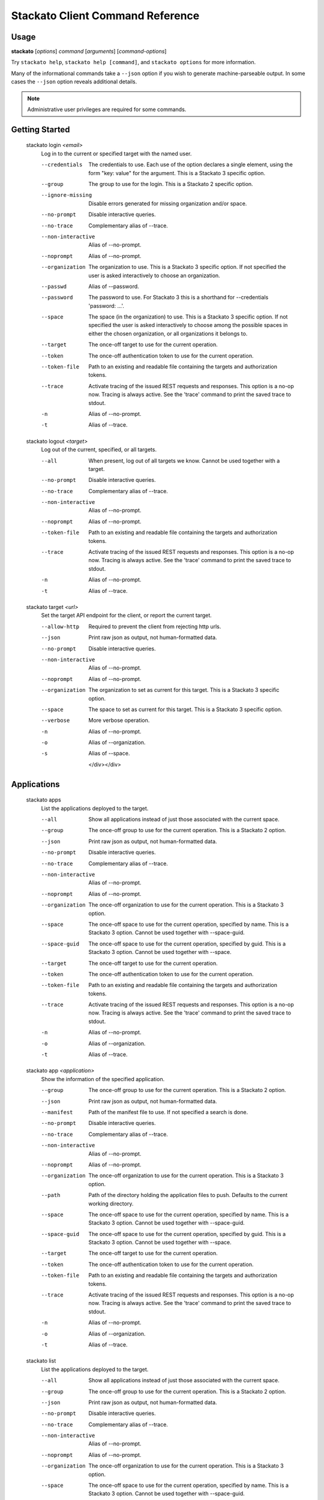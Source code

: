 .. index:: Command Reference: Client

.. _command-ref-client:

Stackato Client Command Reference
=================================

Usage
-----

**stackato** [*options*] *command* [*arguments*] [*command-options*]

Try ``stackato help``, ``stackato help [command]``, and ``stackato options`` for more information.

Many of the informational commands take a ``--json`` option if you wish to generate machine-parseable output.
In some cases the  ``--json`` option reveals additional details.

.. note::
    Administrative user privileges are required for some commands.

  
Getting Started
------------------------

    
.. _command-login:
  
  stackato login  *<email>* 
    Log in to the current or specified target with the named user.

    .. raw:: html
    
      <div class="spoiler">
      <a style="font-size: x-small" onclick="showSpoiler(this);"/>+ options</a>
      <div class="inner" style="display:none;">

    --credentials
      
		The credentials to use.
		Each use of the option declares a single element,
		using the form "key: value" for the argument.
		This is a Stackato 3 specific option.
	    
    --group
      
		The group to use for the login.
		This is a Stackato 2 specific option.
	    
    --ignore-missing
      
		Disable errors generated for missing organization and/or space.
	    
    --no-prompt
      
	    Disable interactive queries.
	
    --no-trace
      Complementary alias of --trace.
    --non-interactive
      Alias of --no-prompt.
    --noprompt
      Alias of --no-prompt.
    --organization
      
		The organization to use.
		This is a Stackato 3 specific option.
		If not specified the user is asked interactively
		to choose an organization.
	    
    --passwd
      Alias of --password.
    --password
      
		The password to use. 
		For Stackato 3 this is a shorthand
		for --credentials 'password: ...'.
	    
    --space
      
		The space (in the organization) to use.
		This is a Stackato 3 specific option.
		If not specified the user is asked interactively
		to choose among the possible spaces in
		either the chosen organization, or all
		organizations it belongs to.
	    
    --target
      
	    The once-off target to use for the current operation.
	
    --token
      
	    The once-off authentication token to use for the
	    current operation.
	
    --token-file
      
	    Path to an existing and readable file containing
	    the targets and authorization tokens.
	
    --trace
      
	    Activate tracing of the issued REST requests and responses.
	    This option is a no-op now. Tracing is always active. See
	    the 'trace' command to print the saved trace to stdout.
	
    -n
      Alias of --no-prompt.
    -t
      Alias of --trace.
    
.. _command-logout:
  
  stackato logout  *<target>* 
    Log out of the current, specified, or all targets.

    .. raw:: html
    
      <div class="spoiler">
      <a style="font-size: x-small" onclick="showSpoiler(this);"/>+ options</a>
      <div class="inner" style="display:none;">

    --all
      
		When present, log out of all targets we know.
		Cannot be used together with a target.
	    
    --no-prompt
      
	    Disable interactive queries.
	
    --no-trace
      Complementary alias of --trace.
    --non-interactive
      Alias of --no-prompt.
    --noprompt
      Alias of --no-prompt.
    --token-file
      
	    Path to an existing and readable file containing
	    the targets and authorization tokens.
	
    --trace
      
	    Activate tracing of the issued REST requests and responses.
	    This option is a no-op now. Tracing is always active. See
	    the 'trace' command to print the saved trace to stdout.
	
    -n
      Alias of --no-prompt.
    -t
      Alias of --trace.
    
.. _command-target:
  
  stackato target  *<url>* 
    Set the target API endpoint for the client, or report the current target.

    .. raw:: html
    
      <div class="spoiler">
      <a style="font-size: x-small" onclick="showSpoiler(this);"/>+ options</a>
      <div class="inner" style="display:none;">

    --allow-http
      
	    Required to prevent the client from rejecting http urls.
	
    --json
      
	    Print raw json as output, not human-formatted data.
	
    --no-prompt
      
	    Disable interactive queries.
	
    --non-interactive
      Alias of --no-prompt.
    --noprompt
      Alias of --no-prompt.
    --organization
      
	    The organization to set as current for this target.
	    This is a Stackato 3 specific option.
	
    --space
      
	    The space to set as current for this target.
	    This is a Stackato 3 specific option.
	
    --verbose
       More verbose operation. 
    -n
      Alias of --no-prompt.
    -o
      Alias of --organization.
    -s
      Alias of --space.

      </div></div>

  
Applications
------------------------

    
.. _command-apps:
  
  stackato apps 
    List the applications deployed to the target.

    .. raw:: html
    
      <div class="spoiler">
      <a style="font-size: x-small" onclick="showSpoiler(this);"/>+ options</a>
      <div class="inner" style="display:none;">

    --all
      
		Show all applications instead of just those
		associated with the current space.
	    
    --group
      
	    The once-off group to use for the current operation.
	    This is a Stackato 2 option.
	
    --json
      
	    Print raw json as output, not human-formatted data.
	
    --no-prompt
      
	    Disable interactive queries.
	
    --no-trace
      Complementary alias of --trace.
    --non-interactive
      Alias of --no-prompt.
    --noprompt
      Alias of --no-prompt.
    --organization
      
	    The once-off organization to use for the current operation.
	    This is a Stackato 3 option.
	
    --space
      
	    The once-off space to use for the current operation, specified
	    by name. This is a Stackato 3 option.
	    Cannot be used together with --space-guid.
	
    --space-guid
      
	    The once-off space to use for the current operation, specified
	    by guid. This is a Stackato 3 option.
	    Cannot be used together with --space.
	
    --target
      
	    The once-off target to use for the current operation.
	
    --token
      
	    The once-off authentication token to use for the
	    current operation.
	
    --token-file
      
	    Path to an existing and readable file containing
	    the targets and authorization tokens.
	
    --trace
      
	    Activate tracing of the issued REST requests and responses.
	    This option is a no-op now. Tracing is always active. See
	    the 'trace' command to print the saved trace to stdout.
	
    -n
      Alias of --no-prompt.
    -o
      Alias of --organization.
    -t
      Alias of --trace.
    
.. _command-app:
  
  stackato app  *<application>* 
    Show the information of the specified application.

    .. raw:: html
    
      <div class="spoiler">
      <a style="font-size: x-small" onclick="showSpoiler(this);"/>+ options</a>
      <div class="inner" style="display:none;">

    --group
      
	    The once-off group to use for the current operation.
	    This is a Stackato 2 option.
	
    --json
      
	    Print raw json as output, not human-formatted data.
	
    --manifest
      
	    Path of the manifest file to use.
	    If not specified a search is done.
	
    --no-prompt
      
	    Disable interactive queries.
	
    --no-trace
      Complementary alias of --trace.
    --non-interactive
      Alias of --no-prompt.
    --noprompt
      Alias of --no-prompt.
    --organization
      
	    The once-off organization to use for the current operation.
	    This is a Stackato 3 option.
	
    --path
      
	    Path of the directory holding the application files to push.
	    Defaults to the current working directory.
	
    --space
      
	    The once-off space to use for the current operation, specified
	    by name. This is a Stackato 3 option.
	    Cannot be used together with --space-guid.
	
    --space-guid
      
	    The once-off space to use for the current operation, specified
	    by guid. This is a Stackato 3 option.
	    Cannot be used together with --space.
	
    --target
      
	    The once-off target to use for the current operation.
	
    --token
      
	    The once-off authentication token to use for the
	    current operation.
	
    --token-file
      
	    Path to an existing and readable file containing
	    the targets and authorization tokens.
	
    --trace
      
	    Activate tracing of the issued REST requests and responses.
	    This option is a no-op now. Tracing is always active. See
	    the 'trace' command to print the saved trace to stdout.
	
    -n
      Alias of --no-prompt.
    -o
      Alias of --organization.
    -t
      Alias of --trace.
    
.. _command-list:
  
  stackato list 
    List the applications deployed to the target.

    .. raw:: html
    
      <div class="spoiler">
      <a style="font-size: x-small" onclick="showSpoiler(this);"/>+ options</a>
      <div class="inner" style="display:none;">

    --all
      
		Show all applications instead of just those
		associated with the current space.
	    
    --group
      
	    The once-off group to use for the current operation.
	    This is a Stackato 2 option.
	
    --json
      
	    Print raw json as output, not human-formatted data.
	
    --no-prompt
      
	    Disable interactive queries.
	
    --no-trace
      Complementary alias of --trace.
    --non-interactive
      Alias of --no-prompt.
    --noprompt
      Alias of --no-prompt.
    --organization
      
	    The once-off organization to use for the current operation.
	    This is a Stackato 3 option.
	
    --space
      
	    The once-off space to use for the current operation, specified
	    by name. This is a Stackato 3 option.
	    Cannot be used together with --space-guid.
	
    --space-guid
      
	    The once-off space to use for the current operation, specified
	    by guid. This is a Stackato 3 option.
	    Cannot be used together with --space.
	
    --target
      
	    The once-off target to use for the current operation.
	
    --token
      
	    The once-off authentication token to use for the
	    current operation.
	
    --token-file
      
	    Path to an existing and readable file containing
	    the targets and authorization tokens.
	
    --trace
      
	    Activate tracing of the issued REST requests and responses.
	    This option is a no-op now. Tracing is always active. See
	    the 'trace' command to print the saved trace to stdout.
	
    -n
      Alias of --no-prompt.
    -o
      Alias of --organization.
    -t
      Alias of --trace.

      </div></div>

    
.. _command-Applications-Information:
    
Information
^^^^^^^^^^^^^^^^^^^^^^^^
      
.. _command-crashes:

      stackato crashes  *<application>*       
        List recent application crashes.

        .. raw:: html

          <div class="spoiler">
          <a style="font-size: x-small" onclick="showSpoiler(this);"/>+ options</a>
          <div class="inner" style="display:none;">

        --group
          
	    The once-off group to use for the current operation.
	    This is a Stackato 2 option.
	
        --json
          
	    Print raw json as output, not human-formatted data.
	
        --manifest
          
	    Path of the manifest file to use.
	    If not specified a search is done.
	
        --no-prompt
          
	    Disable interactive queries.
	
        --no-tail
          Complementary alias of --tail.
        --no-trace
          Complementary alias of --trace.
        --non-interactive
          Alias of --no-prompt.
        --noprompt
          Alias of --no-prompt.
        --organization
          
	    The once-off organization to use for the current operation.
	    This is a Stackato 3 option.
	
        --path
          
	    Path of the directory holding the application files to push.
	    Defaults to the current working directory.
	
        --space
          
	    The once-off space to use for the current operation, specified
	    by name. This is a Stackato 3 option.
	    Cannot be used together with --space-guid.
	
        --space-guid
          
	    The once-off space to use for the current operation, specified
	    by guid. This is a Stackato 3 option.
	    Cannot be used together with --space.
	
        --tail
          
	    Request target to stream the log.
	
        --target
          
	    The once-off target to use for the current operation.
	
        --token
          
	    The once-off authentication token to use for the
	    current operation.
	
        --token-file
          
	    Path to an existing and readable file containing
	    the targets and authorization tokens.
	
        --trace
          
	    Activate tracing of the issued REST requests and responses.
	    This option is a no-op now. Tracing is always active. See
	    the 'trace' command to print the saved trace to stdout.
	
        -n
          Alias of --no-prompt.
        -o
          Alias of --organization.
        -t
          Alias of --trace.


.. _command-crashlogs:

      stackato crashlogs  *<application>*       
        Display log information for the application. An alias of 'logs'.

        .. raw:: html

          <div class="spoiler">
          <a style="font-size: x-small" onclick="showSpoiler(this);"/>+ options</a>
          <div class="inner" style="display:none;">

        --all
          
		Retrieve the logs from all instances. Before 2.3 only.
	    
        --filename
          
		Filter the log stream by origin file (glob pattern).
		Target version 2.4+ only.
	    
        --follow
          
		Tail -f the log stream. Target version 2.4+ only.
	    
        --group
          
	    The once-off group to use for the current operation.
	    This is a Stackato 2 option.
	
        --instance
          
		The id of the instance to filter the log stream for,
		or (before 2.3), to retrieve the logs of.
	    
        --json
          
		Print the raw json log stream, not human-formatted data.
	    
        --manifest
          
	    Path of the manifest file to use.
	    If not specified a search is done.
	
        --no-prompt
          
	    Disable interactive queries.
	
        --no-tail
          Complementary alias of --tail.
        --no-trace
          Complementary alias of --trace.
        --non-interactive
          Alias of --no-prompt.
        --noprompt
          Alias of --no-prompt.
        --num
          
		Show the last num entries of the log stream.
		Target version 2.4+ only.
	    
        --organization
          
	    The once-off organization to use for the current operation.
	    This is a Stackato 3 option.
	
        --path
          
	    Path of the directory holding the application files to push.
	    Defaults to the current working directory.
	
        --prefix
          
		Put instance information before each line of a
		shown log file. Before 2.3 only.
	    
        --prefix-logs
          Alias of --prefix.
        --prefixlogs
          Alias of --prefix.
        --source
          
		Filter the log stream by origin stage (glob pattern).
		Target version 2.4+ only.
	    
        --space
          
	    The once-off space to use for the current operation, specified
	    by name. This is a Stackato 3 option.
	    Cannot be used together with --space-guid.
	
        --space-guid
          
	    The once-off space to use for the current operation, specified
	    by guid. This is a Stackato 3 option.
	    Cannot be used together with --space.
	
        --tail
          
	    Request target to stream the log.
	
        --target
          
	    The once-off target to use for the current operation.
	
        --text
          
		Filter the log stream by log entry text (glob pattern).
		Target version 2.4+ only.
	    
        --token
          
	    The once-off authentication token to use for the
	    current operation.
	
        --token-file
          
	    Path to an existing and readable file containing
	    the targets and authorization tokens.
	
        --trace
          
	    Activate tracing of the issued REST requests and responses.
	    This option is a no-op now. Tracing is always active. See
	    the 'trace' command to print the saved trace to stdout.
	
        -n
          Alias of --no-prompt.
        -o
          Alias of --organization.
        -t
          Alias of --trace.


.. _command-disk:

      stackato disk  *<application>*       
        Show the disk reservation for a deployed application.

        .. raw:: html

          <div class="spoiler">
          <a style="font-size: x-small" onclick="showSpoiler(this);"/>+ options</a>
          <div class="inner" style="display:none;">

        --group
          
	    The once-off group to use for the current operation.
	    This is a Stackato 2 option.
	
        --manifest
          
	    Path of the manifest file to use.
	    If not specified a search is done.
	
        --no-prompt
          
	    Disable interactive queries.
	
        --no-tail
          Complementary alias of --tail.
        --no-trace
          Complementary alias of --trace.
        --non-interactive
          Alias of --no-prompt.
        --noprompt
          Alias of --no-prompt.
        --organization
          
	    The once-off organization to use for the current operation.
	    This is a Stackato 3 option.
	
        --path
          
	    Path of the directory holding the application files to push.
	    Defaults to the current working directory.
	
        --space
          
	    The once-off space to use for the current operation, specified
	    by name. This is a Stackato 3 option.
	    Cannot be used together with --space-guid.
	
        --space-guid
          
	    The once-off space to use for the current operation, specified
	    by guid. This is a Stackato 3 option.
	    Cannot be used together with --space.
	
        --tail
          
	    Request target to stream the log.
	
        --target
          
	    The once-off target to use for the current operation.
	
        --token
          
	    The once-off authentication token to use for the
	    current operation.
	
        --token-file
          
	    Path to an existing and readable file containing
	    the targets and authorization tokens.
	
        --trace
          
	    Activate tracing of the issued REST requests and responses.
	    This option is a no-op now. Tracing is always active. See
	    the 'trace' command to print the saved trace to stdout.
	
        -n
          Alias of --no-prompt.
        -o
          Alias of --organization.
        -t
          Alias of --trace.


.. _command-drain list:

      stackato drain list  *<application>*       
        Show the list of drains attached to the application.

        .. raw:: html

          <div class="spoiler">
          <a style="font-size: x-small" onclick="showSpoiler(this);"/>+ options</a>
          <div class="inner" style="display:none;">

        --group
          
	    The once-off group to use for the current operation.
	    This is a Stackato 2 option.
	
        --json
          
	    Print raw json as output, not human-formatted data.
	
        --manifest
          
	    Path of the manifest file to use.
	    If not specified a search is done.
	
        --no-prompt
          
	    Disable interactive queries.
	
        --no-tail
          Complementary alias of --tail.
        --no-trace
          Complementary alias of --trace.
        --non-interactive
          Alias of --no-prompt.
        --noprompt
          Alias of --no-prompt.
        --organization
          
	    The once-off organization to use for the current operation.
	    This is a Stackato 3 option.
	
        --path
          
	    Path of the directory holding the application files to push.
	    Defaults to the current working directory.
	
        --space
          
	    The once-off space to use for the current operation, specified
	    by name. This is a Stackato 3 option.
	    Cannot be used together with --space-guid.
	
        --space-guid
          
	    The once-off space to use for the current operation, specified
	    by guid. This is a Stackato 3 option.
	    Cannot be used together with --space.
	
        --tail
          
	    Request target to stream the log.
	
        --target
          
	    The once-off target to use for the current operation.
	
        --token
          
	    The once-off authentication token to use for the
	    current operation.
	
        --token-file
          
	    Path to an existing and readable file containing
	    the targets and authorization tokens.
	
        --trace
          
	    Activate tracing of the issued REST requests and responses.
	    This option is a no-op now. Tracing is always active. See
	    the 'trace' command to print the saved trace to stdout.
	
        -n
          Alias of --no-prompt.
        -o
          Alias of --organization.
        -t
          Alias of --trace.


.. _command-drains:

      stackato drains  *<application>*       
        Show the list of drains attached to the application.

        .. raw:: html

          <div class="spoiler">
          <a style="font-size: x-small" onclick="showSpoiler(this);"/>+ options</a>
          <div class="inner" style="display:none;">

        --group
          
	    The once-off group to use for the current operation.
	    This is a Stackato 2 option.
	
        --json
          
	    Print raw json as output, not human-formatted data.
	
        --manifest
          
	    Path of the manifest file to use.
	    If not specified a search is done.
	
        --no-prompt
          
	    Disable interactive queries.
	
        --no-tail
          Complementary alias of --tail.
        --no-trace
          Complementary alias of --trace.
        --non-interactive
          Alias of --no-prompt.
        --noprompt
          Alias of --no-prompt.
        --organization
          
	    The once-off organization to use for the current operation.
	    This is a Stackato 3 option.
	
        --path
          
	    Path of the directory holding the application files to push.
	    Defaults to the current working directory.
	
        --space
          
	    The once-off space to use for the current operation, specified
	    by name. This is a Stackato 3 option.
	    Cannot be used together with --space-guid.
	
        --space-guid
          
	    The once-off space to use for the current operation, specified
	    by guid. This is a Stackato 3 option.
	    Cannot be used together with --space.
	
        --tail
          
	    Request target to stream the log.
	
        --target
          
	    The once-off target to use for the current operation.
	
        --token
          
	    The once-off authentication token to use for the
	    current operation.
	
        --token-file
          
	    Path to an existing and readable file containing
	    the targets and authorization tokens.
	
        --trace
          
	    Activate tracing of the issued REST requests and responses.
	    This option is a no-op now. Tracing is always active. See
	    the 'trace' command to print the saved trace to stdout.
	
        -n
          Alias of --no-prompt.
        -o
          Alias of --organization.
        -t
          Alias of --trace.


.. _command-env:

      stackato env  *<application>*       
        List the application's environment variables.

        .. raw:: html

          <div class="spoiler">
          <a style="font-size: x-small" onclick="showSpoiler(this);"/>+ options</a>
          <div class="inner" style="display:none;">

        --group
          
	    The once-off group to use for the current operation.
	    This is a Stackato 2 option.
	
        --json
          
	    Print raw json as output, not human-formatted data.
	
        --manifest
          
	    Path of the manifest file to use.
	    If not specified a search is done.
	
        --no-prompt
          
	    Disable interactive queries.
	
        --no-tail
          Complementary alias of --tail.
        --no-trace
          Complementary alias of --trace.
        --non-interactive
          Alias of --no-prompt.
        --noprompt
          Alias of --no-prompt.
        --organization
          
	    The once-off organization to use for the current operation.
	    This is a Stackato 3 option.
	
        --path
          
	    Path of the directory holding the application files to push.
	    Defaults to the current working directory.
	
        --space
          
	    The once-off space to use for the current operation, specified
	    by name. This is a Stackato 3 option.
	    Cannot be used together with --space-guid.
	
        --space-guid
          
	    The once-off space to use for the current operation, specified
	    by guid. This is a Stackato 3 option.
	    Cannot be used together with --space.
	
        --tail
          
	    Request target to stream the log.
	
        --target
          
	    The once-off target to use for the current operation.
	
        --token
          
	    The once-off authentication token to use for the
	    current operation.
	
        --token-file
          
	    Path to an existing and readable file containing
	    the targets and authorization tokens.
	
        --trace
          
	    Activate tracing of the issued REST requests and responses.
	    This option is a no-op now. Tracing is always active. See
	    the 'trace' command to print the saved trace to stdout.
	
        -n
          Alias of --no-prompt.
        -o
          Alias of --organization.
        -t
          Alias of --trace.


.. _command-events:

      stackato events  *<application>*       
        Show recorded application events, for application or space. Without an application given the current or specified space is used, otherwise that application. This is a Stackato 3 specific command.

        .. raw:: html

          <div class="spoiler">
          <a style="font-size: x-small" onclick="showSpoiler(this);"/>+ options</a>
          <div class="inner" style="display:none;">

        --group
          
	    The once-off group to use for the current operation.
	    This is a Stackato 2 option.
	
        --json
          
	    Print raw json as output, not human-formatted data.
	
        --manifest
          
	    Path of the manifest file to use.
	    If not specified a search is done.
	
        --no-prompt
          
	    Disable interactive queries.
	
        --no-tail
          Complementary alias of --tail.
        --no-trace
          Complementary alias of --trace.
        --non-interactive
          Alias of --no-prompt.
        --noprompt
          Alias of --no-prompt.
        --organization
          
	    The once-off organization to use for the current operation.
	    This is a Stackato 3 option.
	
        --path
          
	    Path of the directory holding the application files to push.
	    Defaults to the current working directory.
	
        --space
          
	    The once-off space to use for the current operation, specified
	    by name. This is a Stackato 3 option.
	    Cannot be used together with --space-guid.
	
        --space-guid
          
	    The once-off space to use for the current operation, specified
	    by guid. This is a Stackato 3 option.
	    Cannot be used together with --space.
	
        --tail
          
	    Request target to stream the log.
	
        --target
          
	    The once-off target to use for the current operation.
	
        --token
          
	    The once-off authentication token to use for the
	    current operation.
	
        --token-file
          
	    Path to an existing and readable file containing
	    the targets and authorization tokens.
	
        --trace
          
	    Activate tracing of the issued REST requests and responses.
	    This option is a no-op now. Tracing is always active. See
	    the 'trace' command to print the saved trace to stdout.
	
        -n
          Alias of --no-prompt.
        -o
          Alias of --organization.
        -t
          Alias of --trace.


.. _command-files:

      stackato files  *<application>*  *<apath>*       
        Display directory listing or file.

        .. raw:: html

          <div class="spoiler">
          <a style="font-size: x-small" onclick="showSpoiler(this);"/>+ options</a>
          <div class="inner" style="display:none;">

        --all
          
		When present, access all instances for the file or directory.
		Cannot be used together with --instance.
	    
        --group
          
	    The once-off group to use for the current operation.
	    This is a Stackato 2 option.
	
        --instance
          
		When present the instance to query.
		Cannot be used together with --all.
		Defaults to 0 (except when --all is present).
	    
        --manifest
          
	    Path of the manifest file to use.
	    If not specified a search is done.
	
        --no-prompt
          
	    Disable interactive queries.
	
        --no-tail
          Complementary alias of --tail.
        --no-trace
          Complementary alias of --trace.
        --non-interactive
          Alias of --no-prompt.
        --noprompt
          Alias of --no-prompt.
        --organization
          
	    The once-off organization to use for the current operation.
	    This is a Stackato 3 option.
	
        --path
          
	    Path of the directory holding the application files to push.
	    Defaults to the current working directory.
	
        --prefix
          
		Put instance information before each line of a
		shown file or directory listing. Effective only
		for --all.
	    
        --prefix-logs
          Alias of --prefix.
        --prefixlogs
          Alias of --prefix.
        --space
          
	    The once-off space to use for the current operation, specified
	    by name. This is a Stackato 3 option.
	    Cannot be used together with --space-guid.
	
        --space-guid
          
	    The once-off space to use for the current operation, specified
	    by guid. This is a Stackato 3 option.
	    Cannot be used together with --space.
	
        --tail
          
	    Request target to stream the log.
	
        --target
          
	    The once-off target to use for the current operation.
	
        --token
          
	    The once-off authentication token to use for the
	    current operation.
	
        --token-file
          
	    Path to an existing and readable file containing
	    the targets and authorization tokens.
	
        --trace
          
	    Activate tracing of the issued REST requests and responses.
	    This option is a no-op now. Tracing is always active. See
	    the 'trace' command to print the saved trace to stdout.
	
        -n
          Alias of --no-prompt.
        -o
          Alias of --organization.
        -t
          Alias of --trace.


.. _command-file:

      stackato file  *<application>*  *<apath>*       
        Display directory listing or file.

        .. raw:: html

          <div class="spoiler">
          <a style="font-size: x-small" onclick="showSpoiler(this);"/>+ options</a>
          <div class="inner" style="display:none;">

        --all
          
		When present, access all instances for the file or directory.
		Cannot be used together with --instance.
	    
        --group
          
	    The once-off group to use for the current operation.
	    This is a Stackato 2 option.
	
        --instance
          
		When present the instance to query.
		Cannot be used together with --all.
		Defaults to 0 (except when --all is present).
	    
        --manifest
          
	    Path of the manifest file to use.
	    If not specified a search is done.
	
        --no-prompt
          
	    Disable interactive queries.
	
        --no-tail
          Complementary alias of --tail.
        --no-trace
          Complementary alias of --trace.
        --non-interactive
          Alias of --no-prompt.
        --noprompt
          Alias of --no-prompt.
        --organization
          
	    The once-off organization to use for the current operation.
	    This is a Stackato 3 option.
	
        --path
          
	    Path of the directory holding the application files to push.
	    Defaults to the current working directory.
	
        --prefix
          
		Put instance information before each line of a
		shown file or directory listing. Effective only
		for --all.
	    
        --prefix-logs
          Alias of --prefix.
        --prefixlogs
          Alias of --prefix.
        --space
          
	    The once-off space to use for the current operation, specified
	    by name. This is a Stackato 3 option.
	    Cannot be used together with --space-guid.
	
        --space-guid
          
	    The once-off space to use for the current operation, specified
	    by guid. This is a Stackato 3 option.
	    Cannot be used together with --space.
	
        --tail
          
	    Request target to stream the log.
	
        --target
          
	    The once-off target to use for the current operation.
	
        --token
          
	    The once-off authentication token to use for the
	    current operation.
	
        --token-file
          
	    Path to an existing and readable file containing
	    the targets and authorization tokens.
	
        --trace
          
	    Activate tracing of the issued REST requests and responses.
	    This option is a no-op now. Tracing is always active. See
	    the 'trace' command to print the saved trace to stdout.
	
        -n
          Alias of --no-prompt.
        -o
          Alias of --organization.
        -t
          Alias of --trace.


.. _command-health:

      stackato health  *<application>*       
        Report the health of the specified application(s).

        .. raw:: html

          <div class="spoiler">
          <a style="font-size: x-small" onclick="showSpoiler(this);"/>+ options</a>
          <div class="inner" style="display:none;">

        --all
          
		Report on all applications in the current space.
		Cannot be used together with application names.
	    
        --manifest
          
	    Path of the manifest file to use.
	    If not specified a search is done.
	
        --no-prompt
          
	    Disable interactive queries.
	
        --no-trace
          Complementary alias of --trace.
        --non-interactive
          Alias of --no-prompt.
        --noprompt
          Alias of --no-prompt.
        --path
          
	    Path of the directory holding the application files to push.
	    Defaults to the current working directory.
	
        --trace
          
	    Activate tracing of the issued REST requests and responses.
	    This option is a no-op now. Tracing is always active. See
	    the 'trace' command to print the saved trace to stdout.
	
        -n
          Alias of --no-prompt.
        -t
          Alias of --trace.


.. _command-instances:

      stackato instances  *<application>*       
        List application instances for a deployed application.

        .. raw:: html

          <div class="spoiler">
          <a style="font-size: x-small" onclick="showSpoiler(this);"/>+ options</a>
          <div class="inner" style="display:none;">

        --group
          
	    The once-off group to use for the current operation.
	    This is a Stackato 2 option.
	
        --json
          
	    Print raw json as output, not human-formatted data.
	
        --manifest
          
	    Path of the manifest file to use.
	    If not specified a search is done.
	
        --no-prompt
          
	    Disable interactive queries.
	
        --no-tail
          Complementary alias of --tail.
        --no-trace
          Complementary alias of --trace.
        --non-interactive
          Alias of --no-prompt.
        --noprompt
          Alias of --no-prompt.
        --organization
          
	    The once-off organization to use for the current operation.
	    This is a Stackato 3 option.
	
        --path
          
	    Path of the directory holding the application files to push.
	    Defaults to the current working directory.
	
        --space
          
	    The once-off space to use for the current operation, specified
	    by name. This is a Stackato 3 option.
	    Cannot be used together with --space-guid.
	
        --space-guid
          
	    The once-off space to use for the current operation, specified
	    by guid. This is a Stackato 3 option.
	    Cannot be used together with --space.
	
        --tail
          
	    Request target to stream the log.
	
        --target
          
	    The once-off target to use for the current operation.
	
        --token
          
	    The once-off authentication token to use for the
	    current operation.
	
        --token-file
          
	    Path to an existing and readable file containing
	    the targets and authorization tokens.
	
        --trace
          
	    Activate tracing of the issued REST requests and responses.
	    This option is a no-op now. Tracing is always active. See
	    the 'trace' command to print the saved trace to stdout.
	
        -n
          Alias of --no-prompt.
        -o
          Alias of --organization.
        -t
          Alias of --trace.


.. _command-logs:

      stackato logs  *<application>*       
        Display the application log stream.

        .. raw:: html

          <div class="spoiler">
          <a style="font-size: x-small" onclick="showSpoiler(this);"/>+ options</a>
          <div class="inner" style="display:none;">

        --all
          
		Retrieve the logs from all instances. Before 2.3 only.
	    
        --filename
          
		Filter the log stream by origin file (glob pattern).
		Target version 2.4+ only.
	    
        --follow
          
		Tail -f the log stream. Target version 2.4+ only.
	    
        --group
          
	    The once-off group to use for the current operation.
	    This is a Stackato 2 option.
	
        --instance
          
		The id of the instance to filter the log stream for,
		or (before 2.3), to retrieve the logs of.
	    
        --json
          
		Print the raw json log stream, not human-formatted data.
	    
        --manifest
          
	    Path of the manifest file to use.
	    If not specified a search is done.
	
        --no-prompt
          
	    Disable interactive queries.
	
        --no-tail
          Complementary alias of --tail.
        --no-trace
          Complementary alias of --trace.
        --non-interactive
          Alias of --no-prompt.
        --noprompt
          Alias of --no-prompt.
        --num
          
		Show the last num entries of the log stream.
		Target version 2.4+ only.
	    
        --organization
          
	    The once-off organization to use for the current operation.
	    This is a Stackato 3 option.
	
        --path
          
	    Path of the directory holding the application files to push.
	    Defaults to the current working directory.
	
        --prefix
          
		Put instance information before each line of a
		shown log file. Before 2.3 only.
	    
        --prefix-logs
          Alias of --prefix.
        --prefixlogs
          Alias of --prefix.
        --source
          
		Filter the log stream by origin stage (glob pattern).
		Target version 2.4+ only.
	    
        --space
          
	    The once-off space to use for the current operation, specified
	    by name. This is a Stackato 3 option.
	    Cannot be used together with --space-guid.
	
        --space-guid
          
	    The once-off space to use for the current operation, specified
	    by guid. This is a Stackato 3 option.
	    Cannot be used together with --space.
	
        --tail
          
	    Request target to stream the log.
	
        --target
          
	    The once-off target to use for the current operation.
	
        --text
          
		Filter the log stream by log entry text (glob pattern).
		Target version 2.4+ only.
	    
        --token
          
	    The once-off authentication token to use for the
	    current operation.
	
        --token-file
          
	    Path to an existing and readable file containing
	    the targets and authorization tokens.
	
        --trace
          
	    Activate tracing of the issued REST requests and responses.
	    This option is a no-op now. Tracing is always active. See
	    the 'trace' command to print the saved trace to stdout.
	
        -n
          Alias of --no-prompt.
        -o
          Alias of --organization.
        -t
          Alias of --trace.


.. _command-mem:

      stackato mem  *<application>*       
        Show the memory reservation for a deployed application.

        .. raw:: html

          <div class="spoiler">
          <a style="font-size: x-small" onclick="showSpoiler(this);"/>+ options</a>
          <div class="inner" style="display:none;">

        --group
          
	    The once-off group to use for the current operation.
	    This is a Stackato 2 option.
	
        --manifest
          
	    Path of the manifest file to use.
	    If not specified a search is done.
	
        --no-prompt
          
	    Disable interactive queries.
	
        --no-tail
          Complementary alias of --tail.
        --no-trace
          Complementary alias of --trace.
        --non-interactive
          Alias of --no-prompt.
        --noprompt
          Alias of --no-prompt.
        --organization
          
	    The once-off organization to use for the current operation.
	    This is a Stackato 3 option.
	
        --path
          
	    Path of the directory holding the application files to push.
	    Defaults to the current working directory.
	
        --space
          
	    The once-off space to use for the current operation, specified
	    by name. This is a Stackato 3 option.
	    Cannot be used together with --space-guid.
	
        --space-guid
          
	    The once-off space to use for the current operation, specified
	    by guid. This is a Stackato 3 option.
	    Cannot be used together with --space.
	
        --tail
          
	    Request target to stream the log.
	
        --target
          
	    The once-off target to use for the current operation.
	
        --token
          
	    The once-off authentication token to use for the
	    current operation.
	
        --token-file
          
	    Path to an existing and readable file containing
	    the targets and authorization tokens.
	
        --trace
          
	    Activate tracing of the issued REST requests and responses.
	    This option is a no-op now. Tracing is always active. See
	    the 'trace' command to print the saved trace to stdout.
	
        -n
          Alias of --no-prompt.
        -o
          Alias of --organization.
        -t
          Alias of --trace.


.. _command-stats:

      stackato stats  *<application>*       
        Display the resource usage for a deployed application.

        .. raw:: html

          <div class="spoiler">
          <a style="font-size: x-small" onclick="showSpoiler(this);"/>+ options</a>
          <div class="inner" style="display:none;">

        --group
          
	    The once-off group to use for the current operation.
	    This is a Stackato 2 option.
	
        --json
          
	    Print raw json as output, not human-formatted data.
	
        --manifest
          
	    Path of the manifest file to use.
	    If not specified a search is done.
	
        --no-prompt
          
	    Disable interactive queries.
	
        --no-tail
          Complementary alias of --tail.
        --no-trace
          Complementary alias of --trace.
        --non-interactive
          Alias of --no-prompt.
        --noprompt
          Alias of --no-prompt.
        --organization
          
	    The once-off organization to use for the current operation.
	    This is a Stackato 3 option.
	
        --path
          
	    Path of the directory holding the application files to push.
	    Defaults to the current working directory.
	
        --space
          
	    The once-off space to use for the current operation, specified
	    by name. This is a Stackato 3 option.
	    Cannot be used together with --space-guid.
	
        --space-guid
          
	    The once-off space to use for the current operation, specified
	    by guid. This is a Stackato 3 option.
	    Cannot be used together with --space.
	
        --tail
          
	    Request target to stream the log.
	
        --target
          
	    The once-off target to use for the current operation.
	
        --token
          
	    The once-off authentication token to use for the
	    current operation.
	
        --token-file
          
	    Path to an existing and readable file containing
	    the targets and authorization tokens.
	
        --trace
          
	    Activate tracing of the issued REST requests and responses.
	    This option is a no-op now. Tracing is always active. See
	    the 'trace' command to print the saved trace to stdout.
	
        -n
          Alias of --no-prompt.
        -o
          Alias of --organization.
        -t
          Alias of --trace.


.. _command-tail:

      stackato tail  *<application>*  *<apath>*       
        Monitor file for changes and stream them.

        .. raw:: html

          <div class="spoiler">
          <a style="font-size: x-small" onclick="showSpoiler(this);"/>+ options</a>
          <div class="inner" style="display:none;">

        --group
          
	    The once-off group to use for the current operation.
	    This is a Stackato 2 option.
	
        --instance
          
		When present the instance to query.
		Cannot be used together with --all.
		Defaults to 0 (except when --all is present).
	    
        --manifest
          
	    Path of the manifest file to use.
	    If not specified a search is done.
	
        --no-prompt
          
	    Disable interactive queries.
	
        --no-tail
          Complementary alias of --tail.
        --no-trace
          Complementary alias of --trace.
        --non-interactive
          Alias of --no-prompt.
        --noprompt
          Alias of --no-prompt.
        --organization
          
	    The once-off organization to use for the current operation.
	    This is a Stackato 3 option.
	
        --path
          
	    Path of the directory holding the application files to push.
	    Defaults to the current working directory.
	
        --space
          
	    The once-off space to use for the current operation, specified
	    by name. This is a Stackato 3 option.
	    Cannot be used together with --space-guid.
	
        --space-guid
          
	    The once-off space to use for the current operation, specified
	    by guid. This is a Stackato 3 option.
	    Cannot be used together with --space.
	
        --tail
          
	    Request target to stream the log.
	
        --target
          
	    The once-off target to use for the current operation.
	
        --token
          
	    The once-off authentication token to use for the
	    current operation.
	
        --token-file
          
	    Path to an existing and readable file containing
	    the targets and authorization tokens.
	
        --trace
          
	    Activate tracing of the issued REST requests and responses.
	    This option is a no-op now. Tracing is always active. See
	    the 'trace' command to print the saved trace to stdout.
	
        -n
          Alias of --no-prompt.
        -o
          Alias of --organization.
        -t
          Alias of --trace.


    
.. _command-Applications-Management:
    
Management
^^^^^^^^^^^^^^^^^^^^^^^^
      
.. _command-create-app:

      stackato create-app  *<application>*       
        Create an empty application with the specified configuration.

        .. raw:: html

          <div class="spoiler">
          <a style="font-size: x-small" onclick="showSpoiler(this);"/>+ options</a>
          <div class="inner" style="display:none;">

        --autoscale
          
		Autoscaling support.
		Declare (non)usage of auto-scaling.
		Defaults to off.
		This is a Stackato 3.2 specific option.
	    
        --buildpack
          
		Url of a custom buildpack.
		This is a Stackato 3 specific option.
	    
        --command
          
		The application's start command.
		Defaults to a framework-specific value if required
		and not specified by stackato.yml.
	    
        --description
          
		The description associated with the application.
		This is a Stackato 3.2 specific option.
	    
        --disk
          
		The application's per-instance disk allocation.
		Defaults to a framework-specific value if not
		specified by stackato.yml.
	    
        --distribution-zone
          Alias of --placement-zone.
        --env
          
		Environment variable overrides. These are always applied
		regardless of --env-mode. The mode is restricted to the
		variable declarations found in the manifest.
	    
        --env-mode
          
		Environment replacement mode. One of preserve, or replace.
		The default is "preserve". Using mode "replace" implies
		--reset as well, for push. Note that new variables are always
		set. Preserve only prevents update of existing variables.
		This setting applies only to the variable declarations found
		in the manifest.  Overrides made with --env are always applied.
	    
        --framework
          
		Specify the framework to use.
		Cannot be used together with --no-framework.
		Defaults to a heuristically chosen value if
		not specified, and none for --no-framework.
		This is a Stackato 2 specific option.
	    
        --group
          
	    The once-off group to use for the current operation.
	    This is a Stackato 2 option.
	
        --instances
          
		The number of application instances to create.
		Defaults to 1, if not specified by a stackato.yml.
	    
        --json
          
	    Print raw json as output, not human-formatted data.
	
        --manifest
          
	    Path of the manifest file to use.
	    If not specified a search is done.
	
        --max-cpu
          
		Auto-scale support.
		Scale up when the average CPU usage exceeds this threshold
		for the previous minute and --max-instances has not been
		reached yet.
		This is a Stackato 3.2 specific option.
	    
        --max-instances
          
		Auto-scale support.
		The maximal number of instances for the application.
		This is a Stackato 3.2 specific option.
	    
        --mem
          
		The application's per-instance memory allocation.
		Defaults to a framework-specific value if not
		specified by stackato.yml.
	    
        --min-cpu
          
		Auto-scale support.
		Scale down when the average CPU usage dropped below this
		threshold for the previous minute and --min-instances has
		not been reached yet.
		This is a Stackato 3.2 specific option.
	    
        --min-instances
          
		Auto-scale support.
		The minimal number of instances for the application.
		This is a Stackato 3.2 specific option.
	    
        --no-autoscale
          Complementary alias of --autoscale.
        --no-framework
          
		Create application without any framework.
		Cannot be used together with --framework.
		This is a Stackato 2 specific option.
	    
        --no-prompt
          
	    Disable interactive queries.
	
        --no-sso-enabled
          Complementary alias of --sso-enabled.
        --no-tail
          Complementary alias of --tail.
        --no-trace
          Complementary alias of --trace.
        --non-interactive
          Alias of --no-prompt.
        --noprompt
          Alias of --no-prompt.
        --organization
          
	    The once-off organization to use for the current operation.
	    This is a Stackato 3 option.
	
        --path
          
	    Path of the directory holding the application files to push.
	    Defaults to the current working directory.
	
        --placement-zone
          
		The placement zone associated with the application.
		This is a Stackato 3.2 specific option.
	    
        --reset
          
		Analogue of --env-mode, for the regular settings.
	    
        --runtime
          
		The name of the runtime to use.
		Default is framework specific, if not specified
		by a stackato.yml.
		This is a Stackato 2 specific option.
	    
        --space
          
	    The once-off space to use for the current operation, specified
	    by name. This is a Stackato 3 option.
	    Cannot be used together with --space-guid.
	
        --space-guid
          
	    The once-off space to use for the current operation, specified
	    by guid. This is a Stackato 3 option.
	    Cannot be used together with --space.
	
        --sso-enabled
          
		A boolean flag associated with the application
		determining whether it requests single-sign-on or not.
		This is a Stackato 3.2 specific option.
	    
        --stack
          
		The OS foundation the application will run on.
		This is a Stackato 3 specific option.
	    
        --stackato-debug
          
		host:port of the Komodo debugger listener to inject
		into the application as environment variables.
	    
        --tail
          
	    Request target to stream the log.
	
        --target
          
	    The once-off target to use for the current operation.
	
        --token
          
	    The once-off authentication token to use for the
	    current operation.
	
        --token-file
          
	    Path to an existing and readable file containing
	    the targets and authorization tokens.
	
        --trace
          
	    Activate tracing of the issued REST requests and responses.
	    This option is a no-op now. Tracing is always active. See
	    the 'trace' command to print the saved trace to stdout.
	
        --url
          
		The urls to map the application to.
		I.e. can be specified muliple times.
	    
        --zone
          Alias of --placement-zone.
        -d
          
		Set up debugging through an application-specific
		harbor (port) service. Target version 2.8+ only.
	    
        -n
          Alias of --no-prompt.
        -o
          Alias of --organization.
        -t
          Alias of --trace.


.. _command-dbshell:

      stackato dbshell  *<application>*  *<service>*       
        Invoke interactive db shell for a bound service.

        .. raw:: html

          <div class="spoiler">
          <a style="font-size: x-small" onclick="showSpoiler(this);"/>+ options</a>
          <div class="inner" style="display:none;">

        --dry
          
	    Print the low-level ssh command to stdout
	    instead of executing it.
	
        --dry-run
          Alias of --dry.
        --group
          
	    The once-off group to use for the current operation.
	    This is a Stackato 2 option.
	
        --manifest
          
	    Path of the manifest file to use.
	    If not specified a search is done.
	
        --no-prompt
          
	    Disable interactive queries.
	
        --no-tail
          Complementary alias of --tail.
        --no-trace
          Complementary alias of --trace.
        --non-interactive
          Alias of --no-prompt.
        --noprompt
          Alias of --no-prompt.
        --organization
          
	    The once-off organization to use for the current operation.
	    This is a Stackato 3 option.
	
        --path
          
	    Path of the directory holding the application files to push.
	    Defaults to the current working directory.
	
        --space
          
	    The once-off space to use for the current operation, specified
	    by name. This is a Stackato 3 option.
	    Cannot be used together with --space-guid.
	
        --space-guid
          
	    The once-off space to use for the current operation, specified
	    by guid. This is a Stackato 3 option.
	    Cannot be used together with --space.
	
        --tail
          
	    Request target to stream the log.
	
        --target
          
	    The once-off target to use for the current operation.
	
        --token
          
	    The once-off authentication token to use for the
	    current operation.
	
        --token-file
          
	    Path to an existing and readable file containing
	    the targets and authorization tokens.
	
        --trace
          
	    Activate tracing of the issued REST requests and responses.
	    This option is a no-op now. Tracing is always active. See
	    the 'trace' command to print the saved trace to stdout.
	
        -n
          Alias of --no-prompt.
        -o
          Alias of --organization.
        -t
          Alias of --trace.


.. _command-delete:

      stackato delete  *<application>*       
        Delete the specified application(s).

        .. raw:: html

          <div class="spoiler">
          <a style="font-size: x-small" onclick="showSpoiler(this);"/>+ options</a>
          <div class="inner" style="display:none;">

        --all
          
		Delete all applications.
		Cannot be used together with application names.
	    
        --force
          
		Force deletion.
	    
        --group
          
	    The once-off group to use for the current operation.
	    This is a Stackato 2 option.
	
        --manifest
          
	    Path of the manifest file to use.
	    If not specified a search is done.
	
        --no-prompt
          
	    Disable interactive queries.
	
        --no-routes
          Complementary alias of --routes.
        --no-tail
          Complementary alias of --tail.
        --no-trace
          Complementary alias of --trace.
        --non-interactive
          Alias of --no-prompt.
        --noprompt
          Alias of --no-prompt.
        --organization
          
	    The once-off organization to use for the current operation.
	    This is a Stackato 3 option.
	
        --path
          
	    Path of the directory holding the application files to push.
	    Defaults to the current working directory.
	
        --routes
          
		Delete exclusive routes with the application.
		Done by default.
	    
        --space
          
	    The once-off space to use for the current operation, specified
	    by name. This is a Stackato 3 option.
	    Cannot be used together with --space-guid.
	
        --space-guid
          
	    The once-off space to use for the current operation, specified
	    by guid. This is a Stackato 3 option.
	    Cannot be used together with --space.
	
        --tail
          
	    Request target to stream the log.
	
        --target
          
	    The once-off target to use for the current operation.
	
        --token
          
	    The once-off authentication token to use for the
	    current operation.
	
        --token-file
          
	    Path to an existing and readable file containing
	    the targets and authorization tokens.
	
        --trace
          
	    Activate tracing of the issued REST requests and responses.
	    This option is a no-op now. Tracing is always active. See
	    the 'trace' command to print the saved trace to stdout.
	
        -n
          Alias of --no-prompt.
        -o
          Alias of --organization.
        -t
          Alias of --trace.


.. _command-drain add:

      stackato drain add  *<application>*  *<drain>*  *<uri>*       
        Attach a new named drain to the application.

        .. raw:: html

          <div class="spoiler">
          <a style="font-size: x-small" onclick="showSpoiler(this);"/>+ options</a>
          <div class="inner" style="display:none;">

        --group
          
	    The once-off group to use for the current operation.
	    This is a Stackato 2 option.
	
        --json
          
		    The drain target takes raw json log entries.
		
        --manifest
          
	    Path of the manifest file to use.
	    If not specified a search is done.
	
        --no-prompt
          
	    Disable interactive queries.
	
        --no-tail
          Complementary alias of --tail.
        --no-trace
          Complementary alias of --trace.
        --non-interactive
          Alias of --no-prompt.
        --noprompt
          Alias of --no-prompt.
        --organization
          
	    The once-off organization to use for the current operation.
	    This is a Stackato 3 option.
	
        --path
          
	    Path of the directory holding the application files to push.
	    Defaults to the current working directory.
	
        --space
          
	    The once-off space to use for the current operation, specified
	    by name. This is a Stackato 3 option.
	    Cannot be used together with --space-guid.
	
        --space-guid
          
	    The once-off space to use for the current operation, specified
	    by guid. This is a Stackato 3 option.
	    Cannot be used together with --space.
	
        --tail
          
	    Request target to stream the log.
	
        --target
          
	    The once-off target to use for the current operation.
	
        --token
          
	    The once-off authentication token to use for the
	    current operation.
	
        --token-file
          
	    Path to an existing and readable file containing
	    the targets and authorization tokens.
	
        --trace
          
	    Activate tracing of the issued REST requests and responses.
	    This option is a no-op now. Tracing is always active. See
	    the 'trace' command to print the saved trace to stdout.
	
        -n
          Alias of --no-prompt.
        -o
          Alias of --organization.
        -t
          Alias of --trace.


.. _command-drain delete:

      stackato drain delete  *<application>*  *<drain>*       
        Remove the named drain from the application.

        .. raw:: html

          <div class="spoiler">
          <a style="font-size: x-small" onclick="showSpoiler(this);"/>+ options</a>
          <div class="inner" style="display:none;">

        --group
          
	    The once-off group to use for the current operation.
	    This is a Stackato 2 option.
	
        --manifest
          
	    Path of the manifest file to use.
	    If not specified a search is done.
	
        --no-prompt
          
	    Disable interactive queries.
	
        --no-tail
          Complementary alias of --tail.
        --no-trace
          Complementary alias of --trace.
        --non-interactive
          Alias of --no-prompt.
        --noprompt
          Alias of --no-prompt.
        --organization
          
	    The once-off organization to use for the current operation.
	    This is a Stackato 3 option.
	
        --path
          
	    Path of the directory holding the application files to push.
	    Defaults to the current working directory.
	
        --space
          
	    The once-off space to use for the current operation, specified
	    by name. This is a Stackato 3 option.
	    Cannot be used together with --space-guid.
	
        --space-guid
          
	    The once-off space to use for the current operation, specified
	    by guid. This is a Stackato 3 option.
	    Cannot be used together with --space.
	
        --tail
          
	    Request target to stream the log.
	
        --target
          
	    The once-off target to use for the current operation.
	
        --token
          
	    The once-off authentication token to use for the
	    current operation.
	
        --token-file
          
	    Path to an existing and readable file containing
	    the targets and authorization tokens.
	
        --trace
          
	    Activate tracing of the issued REST requests and responses.
	    This option is a no-op now. Tracing is always active. See
	    the 'trace' command to print the saved trace to stdout.
	
        -n
          Alias of --no-prompt.
        -o
          Alias of --organization.
        -t
          Alias of --trace.


.. _command-env-add:

      stackato env-add  *<application>*  *<varname>*  *<value>*       
        Add the specified environment variable to the named application.

        .. raw:: html

          <div class="spoiler">
          <a style="font-size: x-small" onclick="showSpoiler(this);"/>+ options</a>
          <div class="inner" style="display:none;">

        --group
          
	    The once-off group to use for the current operation.
	    This is a Stackato 2 option.
	
        --manifest
          
	    Path of the manifest file to use.
	    If not specified a search is done.
	
        --no-prompt
          
	    Disable interactive queries.
	
        --no-tail
          Complementary alias of --tail.
        --no-trace
          Complementary alias of --trace.
        --non-interactive
          Alias of --no-prompt.
        --noprompt
          Alias of --no-prompt.
        --organization
          
	    The once-off organization to use for the current operation.
	    This is a Stackato 3 option.
	
        --path
          
	    Path of the directory holding the application files to push.
	    Defaults to the current working directory.
	
        --space
          
	    The once-off space to use for the current operation, specified
	    by name. This is a Stackato 3 option.
	    Cannot be used together with --space-guid.
	
        --space-guid
          
	    The once-off space to use for the current operation, specified
	    by guid. This is a Stackato 3 option.
	    Cannot be used together with --space.
	
        --tail
          
	    Request target to stream the log.
	
        --target
          
	    The once-off target to use for the current operation.
	
        --timeout
          
	    The time the client waits for an application to
	    start before giving up and returning, in seconds.
	    Note that this is measured from the last entry
	    seen in the log stream. While there is activity
	    in the log the timeout is reset.

	    The default is 2 minutes.

	    Use the suffixes 'm', 'h', and 'd' for the convenient
	    specification of minutes, hours, and days. The optional
	    suffix 's' stands for seconds.
	
        --token
          
	    The once-off authentication token to use for the
	    current operation.
	
        --token-file
          
	    Path to an existing and readable file containing
	    the targets and authorization tokens.
	
        --trace
          
	    Activate tracing of the issued REST requests and responses.
	    This option is a no-op now. Tracing is always active. See
	    the 'trace' command to print the saved trace to stdout.
	
        -n
          Alias of --no-prompt.
        -o
          Alias of --organization.
        -t
          Alias of --trace.


.. _command-env-del:

      stackato env-del  *<application>*  *<varname>*       
        Remove the specified environment variable from the named application.

        .. raw:: html

          <div class="spoiler">
          <a style="font-size: x-small" onclick="showSpoiler(this);"/>+ options</a>
          <div class="inner" style="display:none;">

        --group
          
	    The once-off group to use for the current operation.
	    This is a Stackato 2 option.
	
        --manifest
          
	    Path of the manifest file to use.
	    If not specified a search is done.
	
        --no-prompt
          
	    Disable interactive queries.
	
        --no-tail
          Complementary alias of --tail.
        --no-trace
          Complementary alias of --trace.
        --non-interactive
          Alias of --no-prompt.
        --noprompt
          Alias of --no-prompt.
        --organization
          
	    The once-off organization to use for the current operation.
	    This is a Stackato 3 option.
	
        --path
          
	    Path of the directory holding the application files to push.
	    Defaults to the current working directory.
	
        --space
          
	    The once-off space to use for the current operation, specified
	    by name. This is a Stackato 3 option.
	    Cannot be used together with --space-guid.
	
        --space-guid
          
	    The once-off space to use for the current operation, specified
	    by guid. This is a Stackato 3 option.
	    Cannot be used together with --space.
	
        --tail
          
	    Request target to stream the log.
	
        --target
          
	    The once-off target to use for the current operation.
	
        --timeout
          
	    The time the client waits for an application to
	    start before giving up and returning, in seconds.
	    Note that this is measured from the last entry
	    seen in the log stream. While there is activity
	    in the log the timeout is reset.

	    The default is 2 minutes.

	    Use the suffixes 'm', 'h', and 'd' for the convenient
	    specification of minutes, hours, and days. The optional
	    suffix 's' stands for seconds.
	
        --token
          
	    The once-off authentication token to use for the
	    current operation.
	
        --token-file
          
	    Path to an existing and readable file containing
	    the targets and authorization tokens.
	
        --trace
          
	    Activate tracing of the issued REST requests and responses.
	    This option is a no-op now. Tracing is always active. See
	    the 'trace' command to print the saved trace to stdout.
	
        -n
          Alias of --no-prompt.
        -o
          Alias of --organization.
        -t
          Alias of --trace.


.. _command-map:

      stackato map  *<application>*  *<url>*       
        Make the application accessible through the specified URL (a route consisting of host and domain)

        .. raw:: html

          <div class="spoiler">
          <a style="font-size: x-small" onclick="showSpoiler(this);"/>+ options</a>
          <div class="inner" style="display:none;">

        --group
          
	    The once-off group to use for the current operation.
	    This is a Stackato 2 option.
	
        --manifest
          
	    Path of the manifest file to use.
	    If not specified a search is done.
	
        --no-prompt
          
	    Disable interactive queries.
	
        --no-tail
          Complementary alias of --tail.
        --no-trace
          Complementary alias of --trace.
        --non-interactive
          Alias of --no-prompt.
        --noprompt
          Alias of --no-prompt.
        --organization
          
	    The once-off organization to use for the current operation.
	    This is a Stackato 3 option.
	
        --path
          
	    Path of the directory holding the application files to push.
	    Defaults to the current working directory.
	
        --space
          
	    The once-off space to use for the current operation, specified
	    by name. This is a Stackato 3 option.
	    Cannot be used together with --space-guid.
	
        --space-guid
          
	    The once-off space to use for the current operation, specified
	    by guid. This is a Stackato 3 option.
	    Cannot be used together with --space.
	
        --tail
          
	    Request target to stream the log.
	
        --target
          
	    The once-off target to use for the current operation.
	
        --token
          
	    The once-off authentication token to use for the
	    current operation.
	
        --token-file
          
	    Path to an existing and readable file containing
	    the targets and authorization tokens.
	
        --trace
          
	    Activate tracing of the issued REST requests and responses.
	    This option is a no-op now. Tracing is always active. See
	    the 'trace' command to print the saved trace to stdout.
	
        -n
          Alias of --no-prompt.
        -o
          Alias of --organization.
        -t
          Alias of --trace.


.. _command-open:

      stackato open  *<application>*       
        Open the url of the specified application in the default web browser. If 'api' is specified as the app name, the Management Console is opened. With no arguments, the 'name' value from the stackato.yml/manifest.yml in the current directory is used (if present).

        .. raw:: html

          <div class="spoiler">
          <a style="font-size: x-small" onclick="showSpoiler(this);"/>+ options</a>
          <div class="inner" style="display:none;">

        --group
          
	    The once-off group to use for the current operation.
	    This is a Stackato 2 option.
	
        --manifest
          
	    Path of the manifest file to use.
	    If not specified a search is done.
	
        --no-prompt
          
	    Disable interactive queries.
	
        --no-trace
          Complementary alias of --trace.
        --non-interactive
          Alias of --no-prompt.
        --noprompt
          Alias of --no-prompt.
        --organization
          
	    The once-off organization to use for the current operation.
	    This is a Stackato 3 option.
	
        --path
          
	    Path of the directory holding the application files to push.
	    Defaults to the current working directory.
	
        --space
          
	    The once-off space to use for the current operation, specified
	    by name. This is a Stackato 3 option.
	    Cannot be used together with --space-guid.
	
        --space-guid
          
	    The once-off space to use for the current operation, specified
	    by guid. This is a Stackato 3 option.
	    Cannot be used together with --space.
	
        --target
          
	    The once-off target to use for the current operation.
	
        --token
          
	    The once-off authentication token to use for the
	    current operation.
	
        --token-file
          
	    Path to an existing and readable file containing
	    the targets and authorization tokens.
	
        --trace
          
	    Activate tracing of the issued REST requests and responses.
	    This option is a no-op now. Tracing is always active. See
	    the 'trace' command to print the saved trace to stdout.
	
        -n
          Alias of --no-prompt.
        -o
          Alias of --organization.
        -t
          Alias of --trace.


.. _command-push:

      stackato push  *<application>*       
        Configure, create, push, map, and start a new application.

        .. raw:: html

          <div class="spoiler">
          <a style="font-size: x-small" onclick="showSpoiler(this);"/>+ options</a>
          <div class="inner" style="display:none;">

        --as
          
		The name of the application to push/update the selected application as.
		Possible only if a single application is pushed or updated.
	    
        --autoscale
          
		Autoscaling support.
		Declare (non)usage of auto-scaling.
		Defaults to off.
		This is a Stackato 3.2 specific option.
	    
        --buildpack
          
		Url of a custom buildpack.
		This is a Stackato 3 specific option.
	    
        --command
          
		The application's start command.
		Defaults to a framework-specific value if required
		and not specified by stackato.yml.
	    
        --copy-unsafe-links
          
		Links pointing outside of the application directory
		are copied into the application.
	    
        --description
          
		The description associated with the application.
		This is a Stackato 3.2 specific option.
	    
        --disk
          
		The application's per-instance disk allocation.
		Defaults to a framework-specific value if not
		specified by stackato.yml.
	    
        --distribution-zone
          Alias of --placement-zone.
        --env
          
		Environment variable overrides. These are always applied
		regardless of --env-mode. The mode is restricted to the
		variable declarations found in the manifest.
	    
        --env-mode
          
		Environment replacement mode. One of preserve, or replace.
		The default is "preserve". Using mode "replace" implies
		--reset as well, for push. Note that new variables are always
		set. Preserve only prevents update of existing variables.
		This setting applies only to the variable declarations found
		in the manifest.  Overrides made with --env are always applied.
	    
        --force-start
          
		Push, and start the application, even when stopped.
	    
        --framework
          
		Specify the framework to use.
		Cannot be used together with --no-framework.
		Defaults to a heuristically chosen value if
		not specified, and none for --no-framework.
		This is a Stackato 2 specific option.
	    
        --group
          
	    The once-off group to use for the current operation.
	    This is a Stackato 2 option.
	
        --instances
          
		The number of application instances to create.
		Defaults to 1, if not specified by a stackato.yml.
	    
        --manifest
          
	    Path of the manifest file to use.
	    If not specified a search is done.
	
        --max-cpu
          
		Auto-scale support.
		Scale up when the average CPU usage exceeds this threshold
		for the previous minute and --max-instances has not been
		reached yet.
		This is a Stackato 3.2 specific option.
	    
        --max-instances
          
		Auto-scale support.
		The maximal number of instances for the application.
		This is a Stackato 3.2 specific option.
	    
        --mem
          
		The application's per-instance memory allocation.
		Defaults to a framework-specific value if not
		specified by stackato.yml.
	    
        --min-cpu
          
		Auto-scale support.
		Scale down when the average CPU usage dropped below this
		threshold for the previous minute and --min-instances has
		not been reached yet.
		This is a Stackato 3.2 specific option.
	    
        --min-instances
          
		Auto-scale support.
		The minimal number of instances for the application.
		This is a Stackato 3.2 specific option.
	    
        --no-autoscale
          Complementary alias of --autoscale.
        --no-framework
          
		Create application without any framework.
		Cannot be used together with --framework.
		This is a Stackato 2 specific option.
	    
        --no-prompt
          
	    Disable interactive queries.
	
        --no-resources
          
		Do not optimize upload by checking for existing file resources.
	    
        --no-sso-enabled
          Complementary alias of --sso-enabled.
        --no-start
          
		Push, but do not start the application.
	    
        --no-tail
          Complementary alias of --tail.
        --no-trace
          Complementary alias of --trace.
        --non-interactive
          Alias of --no-prompt.
        --noprompt
          Alias of --no-prompt.
        --noresources
          Alias of --no-resources.
        --nostart
          Alias of --no-start.
        --organization
          
	    The once-off organization to use for the current operation.
	    This is a Stackato 3 option.
	
        --path
          
	    Path of the directory holding the application files to push.
	    Defaults to the current working directory.
	
        --placement-zone
          
		The placement zone associated with the application.
		This is a Stackato 3.2 specific option.
	    
        --reset
          
		Analogue of --env-mode, for the regular settings.
	    
        --runtime
          
		The name of the runtime to use.
		Default is framework specific, if not specified
		by a stackato.yml.
		This is a Stackato 2 specific option.
	    
        --space
          
	    The once-off space to use for the current operation, specified
	    by name. This is a Stackato 3 option.
	    Cannot be used together with --space-guid.
	
        --space-guid
          
	    The once-off space to use for the current operation, specified
	    by guid. This is a Stackato 3 option.
	    Cannot be used together with --space.
	
        --sso-enabled
          
		A boolean flag associated with the application
		determining whether it requests single-sign-on or not.
		This is a Stackato 3.2 specific option.
	    
        --stack
          
		The OS foundation the application will run on.
		This is a Stackato 3 specific option.
	    
        --stackato-debug
          
		host:port of the Komodo debugger listener to inject
		into the application as environment variables.
	    
        --tail
          
	    Request target to stream the log.
	
        --target
          
	    The once-off target to use for the current operation.
	
        --timeout
          
	    The time the client waits for an application to
	    start before giving up and returning, in seconds.
	    Note that this is measured from the last entry
	    seen in the log stream. While there is activity
	    in the log the timeout is reset.

	    The default is 2 minutes.

	    Use the suffixes 'm', 'h', and 'd' for the convenient
	    specification of minutes, hours, and days. The optional
	    suffix 's' stands for seconds.
	
        --token
          
	    The once-off authentication token to use for the
	    current operation.
	
        --token-file
          
	    Path to an existing and readable file containing
	    the targets and authorization tokens.
	
        --trace
          
	    Activate tracing of the issued REST requests and responses.
	    This option is a no-op now. Tracing is always active. See
	    the 'trace' command to print the saved trace to stdout.
	
        --url
          
		The urls to map the application to.
		I.e. can be specified muliple times.
	    
        --zone
          Alias of --placement-zone.
        -d
          
		Set up debugging through an application-specific
		harbor (port) service. Target version 2.8+ only.
	    
        -n
          Alias of --no-prompt.
        -o
          Alias of --organization.
        -t
          Alias of --trace.


.. _command-rename:

      stackato rename  *<application>*  *<name>*       
        Rename the specified application. This is a Stackato 3 specific command.

        .. raw:: html

          <div class="spoiler">
          <a style="font-size: x-small" onclick="showSpoiler(this);"/>+ options</a>
          <div class="inner" style="display:none;">

        --group
          
	    The once-off group to use for the current operation.
	    This is a Stackato 2 option.
	
        --manifest
          
	    Path of the manifest file to use.
	    If not specified a search is done.
	
        --no-prompt
          
	    Disable interactive queries.
	
        --no-tail
          Complementary alias of --tail.
        --no-trace
          Complementary alias of --trace.
        --non-interactive
          Alias of --no-prompt.
        --noprompt
          Alias of --no-prompt.
        --organization
          
	    The once-off organization to use for the current operation.
	    This is a Stackato 3 option.
	
        --path
          
	    Path of the directory holding the application files to push.
	    Defaults to the current working directory.
	
        --space
          
	    The once-off space to use for the current operation, specified
	    by name. This is a Stackato 3 option.
	    Cannot be used together with --space-guid.
	
        --space-guid
          
	    The once-off space to use for the current operation, specified
	    by guid. This is a Stackato 3 option.
	    Cannot be used together with --space.
	
        --tail
          
	    Request target to stream the log.
	
        --target
          
	    The once-off target to use for the current operation.
	
        --token
          
	    The once-off authentication token to use for the
	    current operation.
	
        --token-file
          
	    Path to an existing and readable file containing
	    the targets and authorization tokens.
	
        --trace
          
	    Activate tracing of the issued REST requests and responses.
	    This option is a no-op now. Tracing is always active. See
	    the 'trace' command to print the saved trace to stdout.
	
        -n
          Alias of --no-prompt.
        -o
          Alias of --organization.
        -t
          Alias of --trace.


.. _command-restart:

      stackato restart  *<application>*       
        Stop and restart a deployed application.

        .. raw:: html

          <div class="spoiler">
          <a style="font-size: x-small" onclick="showSpoiler(this);"/>+ options</a>
          <div class="inner" style="display:none;">

        --group
          
	    The once-off group to use for the current operation.
	    This is a Stackato 2 option.
	
        --manifest
          
	    Path of the manifest file to use.
	    If not specified a search is done.
	
        --no-prompt
          
	    Disable interactive queries.
	
        --no-tail
          Complementary alias of --tail.
        --no-trace
          Complementary alias of --trace.
        --non-interactive
          Alias of --no-prompt.
        --noprompt
          Alias of --no-prompt.
        --organization
          
	    The once-off organization to use for the current operation.
	    This is a Stackato 3 option.
	
        --path
          
	    Path of the directory holding the application files to push.
	    Defaults to the current working directory.
	
        --space
          
	    The once-off space to use for the current operation, specified
	    by name. This is a Stackato 3 option.
	    Cannot be used together with --space-guid.
	
        --space-guid
          
	    The once-off space to use for the current operation, specified
	    by guid. This is a Stackato 3 option.
	    Cannot be used together with --space.
	
        --tail
          
	    Request target to stream the log.
	
        --target
          
	    The once-off target to use for the current operation.
	
        --timeout
          
	    The time the client waits for an application to
	    start before giving up and returning, in seconds.
	    Note that this is measured from the last entry
	    seen in the log stream. While there is activity
	    in the log the timeout is reset.

	    The default is 2 minutes.

	    Use the suffixes 'm', 'h', and 'd' for the convenient
	    specification of minutes, hours, and days. The optional
	    suffix 's' stands for seconds.
	
        --token
          
	    The once-off authentication token to use for the
	    current operation.
	
        --token-file
          
	    Path to an existing and readable file containing
	    the targets and authorization tokens.
	
        --trace
          
	    Activate tracing of the issued REST requests and responses.
	    This option is a no-op now. Tracing is always active. See
	    the 'trace' command to print the saved trace to stdout.
	
        -n
          Alias of --no-prompt.
        -o
          Alias of --organization.
        -t
          Alias of --trace.


.. _command-run:

      stackato run  *<command>*       
        Run an arbitrary command on a running instance.

        .. raw:: html

          <div class="spoiler">
          <a style="font-size: x-small" onclick="showSpoiler(this);"/>+ options</a>
          <div class="inner" style="display:none;">

        --all
          
		Run the command on all instances.
		Cannot be used together with --instance.
	    
        --application
          
		Name of the application to operate on.
	    
        --banner
          
		Show the leading and trailing banner to separate
		instance data. Applies only when --all is used.
		Defaults to on.
	    
        --dry
          
	    Print the low-level ssh command to stdout
	    instead of executing it.
	
        --dry-run
          Alias of --dry.
        --group
          
	    The once-off group to use for the current operation.
	    This is a Stackato 2 option.
	
        --instance
          
		The instance to access with the command.
		Defaults to 0.
		Cannot be used together with --all.
	    
        --manifest
          
	    Path of the manifest file to use.
	    If not specified a search is done.
	
        --no-banner
          Complementary alias of --banner.
        --no-prompt
          
	    Disable interactive queries.
	
        --no-tail
          Complementary alias of --tail.
        --no-trace
          Complementary alias of --trace.
        --non-interactive
          Alias of --no-prompt.
        --noprompt
          Alias of --no-prompt.
        --organization
          
	    The once-off organization to use for the current operation.
	    This is a Stackato 3 option.
	
        --path
          
	    Path of the directory holding the application files to push.
	    Defaults to the current working directory.
	
        --space
          
	    The once-off space to use for the current operation, specified
	    by name. This is a Stackato 3 option.
	    Cannot be used together with --space-guid.
	
        --space-guid
          
	    The once-off space to use for the current operation, specified
	    by guid. This is a Stackato 3 option.
	    Cannot be used together with --space.
	
        --tail
          
	    Request target to stream the log.
	
        --target
          
	    The once-off target to use for the current operation.
	
        --token
          
	    The once-off authentication token to use for the
	    current operation.
	
        --token-file
          
	    Path to an existing and readable file containing
	    the targets and authorization tokens.
	
        --trace
          
	    Activate tracing of the issued REST requests and responses.
	    This option is a no-op now. Tracing is always active. See
	    the 'trace' command to print the saved trace to stdout.
	
        -a
          Alias of --application.
        -n
          Alias of --no-prompt.
        -o
          Alias of --organization.
        -t
          Alias of --trace.


.. _command-scale:

      stackato scale  *<application>*       
        Update the number of instances, memory, disk reservation and/or autoscaling settings for a deployed application.

        .. raw:: html

          <div class="spoiler">
          <a style="font-size: x-small" onclick="showSpoiler(this);"/>+ options</a>
          <div class="inner" style="display:none;">

        --autoscale
          
		Autoscaling support.
		Declare (non)usage of auto-scaling. The default is determined
		from the (use of the) other autoscaling options and --instances.
		This is a Stackato 3.2 specific option.
	    
        --disk
          
		The new disk reservation to use.
	    
        --group
          
	    The once-off group to use for the current operation.
	    This is a Stackato 2 option.
	
        --instances
          
		Absolute number of instances to scale to, or
		relative change.
	    
        --manifest
          
	    Path of the manifest file to use.
	    If not specified a search is done.
	
        --max-cpu
          
		Auto-scale support.
		Scale up when the average CPU usage exceeds this threshold
		for the previous minute and --max-instances has not been
		reached yet.
		This is a Stackato 3.2 specific option.
	    
        --max-instances
          
		Auto-scale support.
		The maximal number of instances for the application.
		This is a Stackato 3.2 specific option.
	    
        --mem
          
		The new memory reservation to use.
	    
        --min-cpu
          
		Auto-scale support.
		Scale down when the average CPU usage dropped below this
		threshold for the previous minute and --min-instances has
		not been reached yet.
		This is a Stackato 3.2 specific option.
	    
        --min-instances
          
		Auto-scale support.
		The minimal number of instances for the application.
		This is a Stackato 3.2 specific option.
	    
        --no-autoscale
          Complementary alias of --autoscale.
        --no-prompt
          
	    Disable interactive queries.
	
        --no-tail
          Complementary alias of --tail.
        --no-trace
          Complementary alias of --trace.
        --non-interactive
          Alias of --no-prompt.
        --noprompt
          Alias of --no-prompt.
        --organization
          
	    The once-off organization to use for the current operation.
	    This is a Stackato 3 option.
	
        --path
          
	    Path of the directory holding the application files to push.
	    Defaults to the current working directory.
	
        --space
          
	    The once-off space to use for the current operation, specified
	    by name. This is a Stackato 3 option.
	    Cannot be used together with --space-guid.
	
        --space-guid
          
	    The once-off space to use for the current operation, specified
	    by guid. This is a Stackato 3 option.
	    Cannot be used together with --space.
	
        --tail
          
	    Request target to stream the log.
	
        --target
          
	    The once-off target to use for the current operation.
	
        --timeout
          
	    The time the client waits for an application to
	    start before giving up and returning, in seconds.
	    Note that this is measured from the last entry
	    seen in the log stream. While there is activity
	    in the log the timeout is reset.

	    The default is 2 minutes.

	    Use the suffixes 'm', 'h', and 'd' for the convenient
	    specification of minutes, hours, and days. The optional
	    suffix 's' stands for seconds.
	
        --token
          
	    The once-off authentication token to use for the
	    current operation.
	
        --token-file
          
	    Path to an existing and readable file containing
	    the targets and authorization tokens.
	
        --trace
          
	    Activate tracing of the issued REST requests and responses.
	    This option is a no-op now. Tracing is always active. See
	    the 'trace' command to print the saved trace to stdout.
	
        -d
          Alias of --disk.
        -i
          Alias of --instances.
        -m
          Alias of --mem.
        -n
          Alias of --no-prompt.
        -o
          Alias of --organization.
        -t
          Alias of --trace.


.. _command-scp:

      stackato scp  *<paths>*       
        Copy files and directories to and from application containers. The colon ":" character preceding a specified source or destination indicates a remote file or path. Sources and destinations can be file names, directory names, or full paths.

        .. raw:: html

          <div class="spoiler">
          <a style="font-size: x-small" onclick="showSpoiler(this);"/>+ options</a>
          <div class="inner" style="display:none;">

        --application
          
		Name of the application to operate on.
	    
        --group
          
	    The once-off group to use for the current operation.
	    This is a Stackato 2 option.
	
        --instance
          
		The instance to access with the command.
		Defaults to 0.
	    
        --manifest
          
	    Path of the manifest file to use.
	    If not specified a search is done.
	
        --no-prompt
          
	    Disable interactive queries.
	
        --no-tail
          Complementary alias of --tail.
        --no-trace
          Complementary alias of --trace.
        --non-interactive
          Alias of --no-prompt.
        --noprompt
          Alias of --no-prompt.
        --organization
          
	    The once-off organization to use for the current operation.
	    This is a Stackato 3 option.
	
        --path
          
	    Path of the directory holding the application files to push.
	    Defaults to the current working directory.
	
        --space
          
	    The once-off space to use for the current operation, specified
	    by name. This is a Stackato 3 option.
	    Cannot be used together with --space-guid.
	
        --space-guid
          
	    The once-off space to use for the current operation, specified
	    by guid. This is a Stackato 3 option.
	    Cannot be used together with --space.
	
        --tail
          
	    Request target to stream the log.
	
        --target
          
	    The once-off target to use for the current operation.
	
        --token
          
	    The once-off authentication token to use for the
	    current operation.
	
        --token-file
          
	    Path to an existing and readable file containing
	    the targets and authorization tokens.
	
        --trace
          
	    Activate tracing of the issued REST requests and responses.
	    This option is a no-op now. Tracing is always active. See
	    the 'trace' command to print the saved trace to stdout.
	
        -a
          Alias of --application.
        -n
          Alias of --no-prompt.
        -o
          Alias of --organization.
        -t
          Alias of --trace.


.. _command-set-env:

      stackato set-env  *<application>*  *<varname>*  *<value>*       
        Add the specified environment variable to the named application.

        .. raw:: html

          <div class="spoiler">
          <a style="font-size: x-small" onclick="showSpoiler(this);"/>+ options</a>
          <div class="inner" style="display:none;">

        --group
          
	    The once-off group to use for the current operation.
	    This is a Stackato 2 option.
	
        --manifest
          
	    Path of the manifest file to use.
	    If not specified a search is done.
	
        --no-prompt
          
	    Disable interactive queries.
	
        --no-tail
          Complementary alias of --tail.
        --no-trace
          Complementary alias of --trace.
        --non-interactive
          Alias of --no-prompt.
        --noprompt
          Alias of --no-prompt.
        --organization
          
	    The once-off organization to use for the current operation.
	    This is a Stackato 3 option.
	
        --path
          
	    Path of the directory holding the application files to push.
	    Defaults to the current working directory.
	
        --space
          
	    The once-off space to use for the current operation, specified
	    by name. This is a Stackato 3 option.
	    Cannot be used together with --space-guid.
	
        --space-guid
          
	    The once-off space to use for the current operation, specified
	    by guid. This is a Stackato 3 option.
	    Cannot be used together with --space.
	
        --tail
          
	    Request target to stream the log.
	
        --target
          
	    The once-off target to use for the current operation.
	
        --timeout
          
	    The time the client waits for an application to
	    start before giving up and returning, in seconds.
	    Note that this is measured from the last entry
	    seen in the log stream. While there is activity
	    in the log the timeout is reset.

	    The default is 2 minutes.

	    Use the suffixes 'm', 'h', and 'd' for the convenient
	    specification of minutes, hours, and days. The optional
	    suffix 's' stands for seconds.
	
        --token
          
	    The once-off authentication token to use for the
	    current operation.
	
        --token-file
          
	    Path to an existing and readable file containing
	    the targets and authorization tokens.
	
        --trace
          
	    Activate tracing of the issued REST requests and responses.
	    This option is a no-op now. Tracing is always active. See
	    the 'trace' command to print the saved trace to stdout.
	
        -n
          Alias of --no-prompt.
        -o
          Alias of --organization.
        -t
          Alias of --trace.


.. _command-ssh:

      stackato ssh  *<command>*       
        SSH to a running instance (or target), or run an arbitrary command.

        .. raw:: html

          <div class="spoiler">
          <a style="font-size: x-small" onclick="showSpoiler(this);"/>+ options</a>
          <div class="inner" style="display:none;">

        --all
          
		Run the command on all instances.
		Cannot be used together with --instance.
	    
        --application
          
		Name of the application to operate on, or
		"api" to talk to the cloud controller node.
	    
        --banner
          
		Show the leading and trailing banner to separate
		instance data. Applies only when --all is used.
		Defaults to on.
	    
        --dry
          
	    Print the low-level ssh command to stdout
	    instead of executing it.
	
        --dry-run
          Alias of --dry.
        --group
          
	    The once-off group to use for the current operation.
	    This is a Stackato 2 option.
	
        --instance
          
		The instance to access with the command.
		Defaults to 0.
		Cannot be used together with --all.
	    
        --manifest
          
	    Path of the manifest file to use.
	    If not specified a search is done.
	
        --no-banner
          Complementary alias of --banner.
        --no-prompt
          
	    Disable interactive queries.
	
        --no-tail
          Complementary alias of --tail.
        --no-trace
          Complementary alias of --trace.
        --non-interactive
          Alias of --no-prompt.
        --noprompt
          Alias of --no-prompt.
        --organization
          
	    The once-off organization to use for the current operation.
	    This is a Stackato 3 option.
	
        --path
          
	    Path of the directory holding the application files to push.
	    Defaults to the current working directory.
	
        --space
          
	    The once-off space to use for the current operation, specified
	    by name. This is a Stackato 3 option.
	    Cannot be used together with --space-guid.
	
        --space-guid
          
	    The once-off space to use for the current operation, specified
	    by guid. This is a Stackato 3 option.
	    Cannot be used together with --space.
	
        --tail
          
	    Request target to stream the log.
	
        --target
          
	    The once-off target to use for the current operation.
	
        --token
          
	    The once-off authentication token to use for the
	    current operation.
	
        --token-file
          
	    Path to an existing and readable file containing
	    the targets and authorization tokens.
	
        --trace
          
	    Activate tracing of the issued REST requests and responses.
	    This option is a no-op now. Tracing is always active. See
	    the 'trace' command to print the saved trace to stdout.
	
        -a
          Alias of --application.
        -n
          Alias of --no-prompt.
        -o
          Alias of --organization.
        -t
          Alias of --trace.


.. _command-start:

      stackato start  *<application>*       
        Start a deployed application.

        .. raw:: html

          <div class="spoiler">
          <a style="font-size: x-small" onclick="showSpoiler(this);"/>+ options</a>
          <div class="inner" style="display:none;">

        --group
          
	    The once-off group to use for the current operation.
	    This is a Stackato 2 option.
	
        --manifest
          
	    Path of the manifest file to use.
	    If not specified a search is done.
	
        --no-prompt
          
	    Disable interactive queries.
	
        --no-tail
          Complementary alias of --tail.
        --no-trace
          Complementary alias of --trace.
        --non-interactive
          Alias of --no-prompt.
        --noprompt
          Alias of --no-prompt.
        --organization
          
	    The once-off organization to use for the current operation.
	    This is a Stackato 3 option.
	
        --path
          
	    Path of the directory holding the application files to push.
	    Defaults to the current working directory.
	
        --space
          
	    The once-off space to use for the current operation, specified
	    by name. This is a Stackato 3 option.
	    Cannot be used together with --space-guid.
	
        --space-guid
          
	    The once-off space to use for the current operation, specified
	    by guid. This is a Stackato 3 option.
	    Cannot be used together with --space.
	
        --tail
          
	    Request target to stream the log.
	
        --target
          
	    The once-off target to use for the current operation.
	
        --timeout
          
	    The time the client waits for an application to
	    start before giving up and returning, in seconds.
	    Note that this is measured from the last entry
	    seen in the log stream. While there is activity
	    in the log the timeout is reset.

	    The default is 2 minutes.

	    Use the suffixes 'm', 'h', and 'd' for the convenient
	    specification of minutes, hours, and days. The optional
	    suffix 's' stands for seconds.
	
        --token
          
	    The once-off authentication token to use for the
	    current operation.
	
        --token-file
          
	    Path to an existing and readable file containing
	    the targets and authorization tokens.
	
        --trace
          
	    Activate tracing of the issued REST requests and responses.
	    This option is a no-op now. Tracing is always active. See
	    the 'trace' command to print the saved trace to stdout.
	
        -n
          Alias of --no-prompt.
        -o
          Alias of --organization.
        -t
          Alias of --trace.


.. _command-stop:

      stackato stop  *<application>*       
        Stop a deployed application.

        .. raw:: html

          <div class="spoiler">
          <a style="font-size: x-small" onclick="showSpoiler(this);"/>+ options</a>
          <div class="inner" style="display:none;">

        --group
          
	    The once-off group to use for the current operation.
	    This is a Stackato 2 option.
	
        --manifest
          
	    Path of the manifest file to use.
	    If not specified a search is done.
	
        --no-prompt
          
	    Disable interactive queries.
	
        --no-tail
          Complementary alias of --tail.
        --no-trace
          Complementary alias of --trace.
        --non-interactive
          Alias of --no-prompt.
        --noprompt
          Alias of --no-prompt.
        --organization
          
	    The once-off organization to use for the current operation.
	    This is a Stackato 3 option.
	
        --path
          
	    Path of the directory holding the application files to push.
	    Defaults to the current working directory.
	
        --space
          
	    The once-off space to use for the current operation, specified
	    by name. This is a Stackato 3 option.
	    Cannot be used together with --space-guid.
	
        --space-guid
          
	    The once-off space to use for the current operation, specified
	    by guid. This is a Stackato 3 option.
	    Cannot be used together with --space.
	
        --tail
          
	    Request target to stream the log.
	
        --target
          
	    The once-off target to use for the current operation.
	
        --token
          
	    The once-off authentication token to use for the
	    current operation.
	
        --token-file
          
	    Path to an existing and readable file containing
	    the targets and authorization tokens.
	
        --trace
          
	    Activate tracing of the issued REST requests and responses.
	    This option is a no-op now. Tracing is always active. See
	    the 'trace' command to print the saved trace to stdout.
	
        -n
          Alias of --no-prompt.
        -o
          Alias of --organization.
        -t
          Alias of --trace.


.. _command-unmap:

      stackato unmap  *<application>*  *<url>*       
        Unregister the application from a URL.

        .. raw:: html

          <div class="spoiler">
          <a style="font-size: x-small" onclick="showSpoiler(this);"/>+ options</a>
          <div class="inner" style="display:none;">

        --group
          
	    The once-off group to use for the current operation.
	    This is a Stackato 2 option.
	
        --manifest
          
	    Path of the manifest file to use.
	    If not specified a search is done.
	
        --no-prompt
          
	    Disable interactive queries.
	
        --no-tail
          Complementary alias of --tail.
        --no-trace
          Complementary alias of --trace.
        --non-interactive
          Alias of --no-prompt.
        --noprompt
          Alias of --no-prompt.
        --organization
          
	    The once-off organization to use for the current operation.
	    This is a Stackato 3 option.
	
        --path
          
	    Path of the directory holding the application files to push.
	    Defaults to the current working directory.
	
        --space
          
	    The once-off space to use for the current operation, specified
	    by name. This is a Stackato 3 option.
	    Cannot be used together with --space-guid.
	
        --space-guid
          
	    The once-off space to use for the current operation, specified
	    by guid. This is a Stackato 3 option.
	    Cannot be used together with --space.
	
        --tail
          
	    Request target to stream the log.
	
        --target
          
	    The once-off target to use for the current operation.
	
        --token
          
	    The once-off authentication token to use for the
	    current operation.
	
        --token-file
          
	    Path to an existing and readable file containing
	    the targets and authorization tokens.
	
        --trace
          
	    Activate tracing of the issued REST requests and responses.
	    This option is a no-op now. Tracing is always active. See
	    the 'trace' command to print the saved trace to stdout.
	
        -n
          Alias of --no-prompt.
        -o
          Alias of --organization.
        -t
          Alias of --trace.


.. _command-unset-env:

      stackato unset-env  *<application>*  *<varname>*       
        Remove the specified environment variable from the named application.

        .. raw:: html

          <div class="spoiler">
          <a style="font-size: x-small" onclick="showSpoiler(this);"/>+ options</a>
          <div class="inner" style="display:none;">

        --group
          
	    The once-off group to use for the current operation.
	    This is a Stackato 2 option.
	
        --manifest
          
	    Path of the manifest file to use.
	    If not specified a search is done.
	
        --no-prompt
          
	    Disable interactive queries.
	
        --no-tail
          Complementary alias of --tail.
        --no-trace
          Complementary alias of --trace.
        --non-interactive
          Alias of --no-prompt.
        --noprompt
          Alias of --no-prompt.
        --organization
          
	    The once-off organization to use for the current operation.
	    This is a Stackato 3 option.
	
        --path
          
	    Path of the directory holding the application files to push.
	    Defaults to the current working directory.
	
        --space
          
	    The once-off space to use for the current operation, specified
	    by name. This is a Stackato 3 option.
	    Cannot be used together with --space-guid.
	
        --space-guid
          
	    The once-off space to use for the current operation, specified
	    by guid. This is a Stackato 3 option.
	    Cannot be used together with --space.
	
        --tail
          
	    Request target to stream the log.
	
        --target
          
	    The once-off target to use for the current operation.
	
        --timeout
          
	    The time the client waits for an application to
	    start before giving up and returning, in seconds.
	    Note that this is measured from the last entry
	    seen in the log stream. While there is activity
	    in the log the timeout is reset.

	    The default is 2 minutes.

	    Use the suffixes 'm', 'h', and 'd' for the convenient
	    specification of minutes, hours, and days. The optional
	    suffix 's' stands for seconds.
	
        --token
          
	    The once-off authentication token to use for the
	    current operation.
	
        --token-file
          
	    Path to an existing and readable file containing
	    the targets and authorization tokens.
	
        --trace
          
	    Activate tracing of the issued REST requests and responses.
	    This option is a no-op now. Tracing is always active. See
	    the 'trace' command to print the saved trace to stdout.
	
        -n
          Alias of --no-prompt.
        -o
          Alias of --organization.
        -t
          Alias of --trace.


    
.. _command-Applications-Placement:
    
Placement
^^^^^^^^^^^^^^^^^^^^^^^^
      
.. _command-placement-zones:

      stackato placement-zones       
        Show the available placement zones. This is a Stackato 3.2+ specific command.

        .. raw:: html

          <div class="spoiler">
          <a style="font-size: x-small" onclick="showSpoiler(this);"/>+ options</a>
          <div class="inner" style="display:none;">

        --json
          
	    Print raw json as output, not human-formatted data.
	
        --no-prompt
          
	    Disable interactive queries.
	
        --no-trace
          Complementary alias of --trace.
        --non-interactive
          Alias of --no-prompt.
        --noprompt
          Alias of --no-prompt.
        --target
          
	    The once-off target to use for the current operation.
	
        --token
          
	    The once-off authentication token to use for the
	    current operation.
	
        --token-file
          
	    Path to an existing and readable file containing
	    the targets and authorization tokens.
	
        --trace
          
	    Activate tracing of the issued REST requests and responses.
	    This option is a no-op now. Tracing is always active. See
	    the 'trace' command to print the saved trace to stdout.
	
        -n
          Alias of --no-prompt.
        -t
          Alias of --trace.


.. _command-placement-zone:

      stackato placement-zone  *<zone>*       
        Show the list of DEAs associated with the specified placement zone. This is a Stackato 3.2+ specific command.

        .. raw:: html

          <div class="spoiler">
          <a style="font-size: x-small" onclick="showSpoiler(this);"/>+ options</a>
          <div class="inner" style="display:none;">

        --json
          
	    Print raw json as output, not human-formatted data.
	
        --no-prompt
          
	    Disable interactive queries.
	
        --no-trace
          Complementary alias of --trace.
        --non-interactive
          Alias of --no-prompt.
        --noprompt
          Alias of --no-prompt.
        --target
          
	    The once-off target to use for the current operation.
	
        --token
          
	    The once-off authentication token to use for the
	    current operation.
	
        --token-file
          
	    Path to an existing and readable file containing
	    the targets and authorization tokens.
	
        --trace
          
	    Activate tracing of the issued REST requests and responses.
	    This option is a no-op now. Tracing is always active. See
	    the 'trace' command to print the saved trace to stdout.
	
        -n
          Alias of --no-prompt.
        -t
          Alias of --trace.


.. _command-set-placement-zone:

      stackato set-placement-zone  *<application>*  *<zone>*       
        Associate the application with a specific placement zone. This is a Stackato 3.2+ specific command.

        .. raw:: html

          <div class="spoiler">
          <a style="font-size: x-small" onclick="showSpoiler(this);"/>+ options</a>
          <div class="inner" style="display:none;">

        --group
          
	    The once-off group to use for the current operation.
	    This is a Stackato 2 option.
	
        --manifest
          
	    Path of the manifest file to use.
	    If not specified a search is done.
	
        --no-prompt
          
	    Disable interactive queries.
	
        --no-tail
          Complementary alias of --tail.
        --no-trace
          Complementary alias of --trace.
        --non-interactive
          Alias of --no-prompt.
        --noprompt
          Alias of --no-prompt.
        --organization
          
	    The once-off organization to use for the current operation.
	    This is a Stackato 3 option.
	
        --path
          
	    Path of the directory holding the application files to push.
	    Defaults to the current working directory.
	
        --space
          
	    The once-off space to use for the current operation, specified
	    by name. This is a Stackato 3 option.
	    Cannot be used together with --space-guid.
	
        --space-guid
          
	    The once-off space to use for the current operation, specified
	    by guid. This is a Stackato 3 option.
	    Cannot be used together with --space.
	
        --tail
          
	    Request target to stream the log.
	
        --target
          
	    The once-off target to use for the current operation.
	
        --timeout
          
	    The time the client waits for an application to
	    start before giving up and returning, in seconds.
	    Note that this is measured from the last entry
	    seen in the log stream. While there is activity
	    in the log the timeout is reset.

	    The default is 2 minutes.

	    Use the suffixes 'm', 'h', and 'd' for the convenient
	    specification of minutes, hours, and days. The optional
	    suffix 's' stands for seconds.
	
        --token
          
	    The once-off authentication token to use for the
	    current operation.
	
        --token-file
          
	    Path to an existing and readable file containing
	    the targets and authorization tokens.
	
        --trace
          
	    Activate tracing of the issued REST requests and responses.
	    This option is a no-op now. Tracing is always active. See
	    the 'trace' command to print the saved trace to stdout.
	
        -n
          Alias of --no-prompt.
        -o
          Alias of --organization.
        -t
          Alias of --trace.


.. _command-unset-placement-zone:

      stackato unset-placement-zone  *<application>*       
        Remove the association between application and its current placement zone. This is a Stackato 3.2+ specific command.

        .. raw:: html

          <div class="spoiler">
          <a style="font-size: x-small" onclick="showSpoiler(this);"/>+ options</a>
          <div class="inner" style="display:none;">

        --group
          
	    The once-off group to use for the current operation.
	    This is a Stackato 2 option.
	
        --manifest
          
	    Path of the manifest file to use.
	    If not specified a search is done.
	
        --no-prompt
          
	    Disable interactive queries.
	
        --no-tail
          Complementary alias of --tail.
        --no-trace
          Complementary alias of --trace.
        --non-interactive
          Alias of --no-prompt.
        --noprompt
          Alias of --no-prompt.
        --organization
          
	    The once-off organization to use for the current operation.
	    This is a Stackato 3 option.
	
        --path
          
	    Path of the directory holding the application files to push.
	    Defaults to the current working directory.
	
        --space
          
	    The once-off space to use for the current operation, specified
	    by name. This is a Stackato 3 option.
	    Cannot be used together with --space-guid.
	
        --space-guid
          
	    The once-off space to use for the current operation, specified
	    by guid. This is a Stackato 3 option.
	    Cannot be used together with --space.
	
        --tail
          
	    Request target to stream the log.
	
        --target
          
	    The once-off target to use for the current operation.
	
        --timeout
          
	    The time the client waits for an application to
	    start before giving up and returning, in seconds.
	    Note that this is measured from the last entry
	    seen in the log stream. While there is activity
	    in the log the timeout is reset.

	    The default is 2 minutes.

	    Use the suffixes 'm', 'h', and 'd' for the convenient
	    specification of minutes, hours, and days. The optional
	    suffix 's' stands for seconds.
	
        --token
          
	    The once-off authentication token to use for the
	    current operation.
	
        --token-file
          
	    Path to an existing and readable file containing
	    the targets and authorization tokens.
	
        --trace
          
	    Activate tracing of the issued REST requests and responses.
	    This option is a no-op now. Tracing is always active. See
	    the 'trace' command to print the saved trace to stdout.
	
        -n
          Alias of --no-prompt.
        -o
          Alias of --organization.
        -t
          Alias of --trace.


  
Services
------------------------

    
.. _command-service-plans:
  
  stackato service-plans 
    List all available plans of the supported services. This is a Stackato 3 specific command.

    .. raw:: html
    
      <div class="spoiler">
      <a style="font-size: x-small" onclick="showSpoiler(this);"/>+ options</a>
      <div class="inner" style="display:none;">

    --no-prompt
      
	    Disable interactive queries.
	
    --no-trace
      Complementary alias of --trace.
    --non-interactive
      Alias of --no-prompt.
    --noprompt
      Alias of --no-prompt.
    --target
      
	    The once-off target to use for the current operation.
	
    --token
      
	    The once-off authentication token to use for the
	    current operation.
	
    --token-file
      
	    Path to an existing and readable file containing
	    the targets and authorization tokens.
	
    --trace
      
	    Activate tracing of the issued REST requests and responses.
	    This option is a no-op now. Tracing is always active. See
	    the 'trace' command to print the saved trace to stdout.
	
    -n
      Alias of --no-prompt.
    -t
      Alias of --trace.
    
.. _command-services:
  
  stackato services 
    List the supported and provisioned services of the target.

    .. raw:: html
    
      <div class="spoiler">
      <a style="font-size: x-small" onclick="showSpoiler(this);"/>+ options</a>
      <div class="inner" style="display:none;">

    --group
      
	    The once-off group to use for the current operation.
	    This is a Stackato 2 option.
	
    --json
      
	    Print raw json as output, not human-formatted data.
	
    --no-prompt
      
	    Disable interactive queries.
	
    --no-trace
      Complementary alias of --trace.
    --non-interactive
      Alias of --no-prompt.
    --noprompt
      Alias of --no-prompt.
    --organization
      
	    The once-off organization to use for the current operation.
	    This is a Stackato 3 option.
	
    --space
      
	    The once-off space to use for the current operation, specified
	    by name. This is a Stackato 3 option.
	    Cannot be used together with --space-guid.
	
    --space-guid
      
	    The once-off space to use for the current operation, specified
	    by guid. This is a Stackato 3 option.
	    Cannot be used together with --space.
	
    --target
      
	    The once-off target to use for the current operation.
	
    --token
      
	    The once-off authentication token to use for the
	    current operation.
	
    --token-file
      
	    Path to an existing and readable file containing
	    the targets and authorization tokens.
	
    --trace
      
	    Activate tracing of the issued REST requests and responses.
	    This option is a no-op now. Tracing is always active. See
	    the 'trace' command to print the saved trace to stdout.
	
    -n
      Alias of --no-prompt.
    -o
      Alias of --organization.
    -t
      Alias of --trace.
    
.. _command-service:
  
  stackato service  *<name>* 
    Show the information about the named service.

    .. raw:: html
    
      <div class="spoiler">
      <a style="font-size: x-small" onclick="showSpoiler(this);"/>+ options</a>
      <div class="inner" style="display:none;">

    --group
      
	    The once-off group to use for the current operation.
	    This is a Stackato 2 option.
	
    --json
      
	    Print raw json as output, not human-formatted data.
	
    --no-prompt
      
	    Disable interactive queries.
	
    --no-trace
      Complementary alias of --trace.
    --non-interactive
      Alias of --no-prompt.
    --noprompt
      Alias of --no-prompt.
    --organization
      
	    The once-off organization to use for the current operation.
	    This is a Stackato 3 option.
	
    --space
      
	    The once-off space to use for the current operation, specified
	    by name. This is a Stackato 3 option.
	    Cannot be used together with --space-guid.
	
    --space-guid
      
	    The once-off space to use for the current operation, specified
	    by guid. This is a Stackato 3 option.
	    Cannot be used together with --space.
	
    --target
      
	    The once-off target to use for the current operation.
	
    --token
      
	    The once-off authentication token to use for the
	    current operation.
	
    --token-file
      
	    Path to an existing and readable file containing
	    the targets and authorization tokens.
	
    --trace
      
	    Activate tracing of the issued REST requests and responses.
	    This option is a no-op now. Tracing is always active. See
	    the 'trace' command to print the saved trace to stdout.
	
    -n
      Alias of --no-prompt.
    -o
      Alias of --organization.
    -t
      Alias of --trace.

      </div></div>

    
.. _command-Services-Authentication Tokens:
    
Authentication Tokens
^^^^^^^^^^^^^^^^^^^^^^^^
      
.. _command-create-service-auth-token:

      stackato create-service-auth-token  *<label>*  *<provider>*       
        Create a new service authentication token. This is a Stackato 3 specific command.

        .. raw:: html

          <div class="spoiler">
          <a style="font-size: x-small" onclick="showSpoiler(this);"/>+ options</a>
          <div class="inner" style="display:none;">

        --auth-token
          
		    Value of the new token.
		
        --group
          
	    The once-off group to use for the current operation.
	    This is a Stackato 2 option.
	
        --no-prompt
          
	    Disable interactive queries.
	
        --no-trace
          Complementary alias of --trace.
        --non-interactive
          Alias of --no-prompt.
        --noprompt
          Alias of --no-prompt.
        --organization
          
	    The once-off organization to use for the current operation.
	    This is a Stackato 3 option.
	
        --space
          
	    The once-off space to use for the current operation, specified
	    by name. This is a Stackato 3 option.
	    Cannot be used together with --space-guid.
	
        --space-guid
          
	    The once-off space to use for the current operation, specified
	    by guid. This is a Stackato 3 option.
	    Cannot be used together with --space.
	
        --target
          
	    The once-off target to use for the current operation.
	
        --token
          
	    The once-off authentication token to use for the
	    current operation.
	
        --token-file
          
	    Path to an existing and readable file containing
	    the targets and authorization tokens.
	
        --trace
          
	    Activate tracing of the issued REST requests and responses.
	    This option is a no-op now. Tracing is always active. See
	    the 'trace' command to print the saved trace to stdout.
	
        -n
          Alias of --no-prompt.
        -o
          Alias of --organization.
        -t
          Alias of --trace.


.. _command-delete-service-auth-token:

      stackato delete-service-auth-token  *<label>*       
        Delete the specified service authentication token. This is a Stackato 3 specific command.

        .. raw:: html

          <div class="spoiler">
          <a style="font-size: x-small" onclick="showSpoiler(this);"/>+ options</a>
          <div class="inner" style="display:none;">

        --group
          
	    The once-off group to use for the current operation.
	    This is a Stackato 2 option.
	
        --no-prompt
          
	    Disable interactive queries.
	
        --no-trace
          Complementary alias of --trace.
        --non-interactive
          Alias of --no-prompt.
        --noprompt
          Alias of --no-prompt.
        --organization
          
	    The once-off organization to use for the current operation.
	    This is a Stackato 3 option.
	
        --space
          
	    The once-off space to use for the current operation, specified
	    by name. This is a Stackato 3 option.
	    Cannot be used together with --space-guid.
	
        --space-guid
          
	    The once-off space to use for the current operation, specified
	    by guid. This is a Stackato 3 option.
	    Cannot be used together with --space.
	
        --target
          
	    The once-off target to use for the current operation.
	
        --token
          
	    The once-off authentication token to use for the
	    current operation.
	
        --token-file
          
	    Path to an existing and readable file containing
	    the targets and authorization tokens.
	
        --trace
          
	    Activate tracing of the issued REST requests and responses.
	    This option is a no-op now. Tracing is always active. See
	    the 'trace' command to print the saved trace to stdout.
	
        -n
          Alias of --no-prompt.
        -o
          Alias of --organization.
        -t
          Alias of --trace.


.. _command-service-auth-tokens:

      stackato service-auth-tokens       
        Show all service authentication tokens knowns to the target. This is a Stackato 3 specific command.

        .. raw:: html

          <div class="spoiler">
          <a style="font-size: x-small" onclick="showSpoiler(this);"/>+ options</a>
          <div class="inner" style="display:none;">

        --group
          
	    The once-off group to use for the current operation.
	    This is a Stackato 2 option.
	
        --json
          
	    Print raw json as output, not human-formatted data.
	
        --no-prompt
          
	    Disable interactive queries.
	
        --no-trace
          Complementary alias of --trace.
        --non-interactive
          Alias of --no-prompt.
        --noprompt
          Alias of --no-prompt.
        --organization
          
	    The once-off organization to use for the current operation.
	    This is a Stackato 3 option.
	
        --space
          
	    The once-off space to use for the current operation, specified
	    by name. This is a Stackato 3 option.
	    Cannot be used together with --space-guid.
	
        --space-guid
          
	    The once-off space to use for the current operation, specified
	    by guid. This is a Stackato 3 option.
	    Cannot be used together with --space.
	
        --target
          
	    The once-off target to use for the current operation.
	
        --token
          
	    The once-off authentication token to use for the
	    current operation.
	
        --token-file
          
	    Path to an existing and readable file containing
	    the targets and authorization tokens.
	
        --trace
          
	    Activate tracing of the issued REST requests and responses.
	    This option is a no-op now. Tracing is always active. See
	    the 'trace' command to print the saved trace to stdout.
	
        -n
          Alias of --no-prompt.
        -o
          Alias of --organization.
        -t
          Alias of --trace.


.. _command-update-service-auth-token:

      stackato update-service-auth-token  *<label>*       
        Update the specified service authentication token. This is a Stackato 3 specific command.

        .. raw:: html

          <div class="spoiler">
          <a style="font-size: x-small" onclick="showSpoiler(this);"/>+ options</a>
          <div class="inner" style="display:none;">

        --auth-token
          
		    New value of the specified token.
		
        --group
          
	    The once-off group to use for the current operation.
	    This is a Stackato 2 option.
	
        --no-prompt
          
	    Disable interactive queries.
	
        --no-trace
          Complementary alias of --trace.
        --non-interactive
          Alias of --no-prompt.
        --noprompt
          Alias of --no-prompt.
        --organization
          
	    The once-off organization to use for the current operation.
	    This is a Stackato 3 option.
	
        --space
          
	    The once-off space to use for the current operation, specified
	    by name. This is a Stackato 3 option.
	    Cannot be used together with --space-guid.
	
        --space-guid
          
	    The once-off space to use for the current operation, specified
	    by guid. This is a Stackato 3 option.
	    Cannot be used together with --space.
	
        --target
          
	    The once-off target to use for the current operation.
	
        --token
          
	    The once-off authentication token to use for the
	    current operation.
	
        --token-file
          
	    Path to an existing and readable file containing
	    the targets and authorization tokens.
	
        --trace
          
	    Activate tracing of the issued REST requests and responses.
	    This option is a no-op now. Tracing is always active. See
	    the 'trace' command to print the saved trace to stdout.
	
        -n
          Alias of --no-prompt.
        -o
          Alias of --organization.
        -t
          Alias of --trace.


    
.. _command-Services-Brokers:
    
Brokers
^^^^^^^^^^^^^^^^^^^^^^^^
      
.. _command-add-service-broker:

      stackato add-service-broker  *<name>*       
        Make the named service broker known. This is a Stackato 3 specific command.

        .. raw:: html

          <div class="spoiler">
          <a style="font-size: x-small" onclick="showSpoiler(this);"/>+ options</a>
          <div class="inner" style="display:none;">

        --broker-token
          
		    Value of the broker's token.
		
        --group
          
	    The once-off group to use for the current operation.
	    This is a Stackato 2 option.
	
        --no-prompt
          
	    Disable interactive queries.
	
        --no-trace
          Complementary alias of --trace.
        --non-interactive
          Alias of --no-prompt.
        --noprompt
          Alias of --no-prompt.
        --organization
          
	    The once-off organization to use for the current operation.
	    This is a Stackato 3 option.
	
        --space
          
	    The once-off space to use for the current operation, specified
	    by name. This is a Stackato 3 option.
	    Cannot be used together with --space-guid.
	
        --space-guid
          
	    The once-off space to use for the current operation, specified
	    by guid. This is a Stackato 3 option.
	    Cannot be used together with --space.
	
        --target
          
	    The once-off target to use for the current operation.
	
        --token
          
	    The once-off authentication token to use for the
	    current operation.
	
        --token-file
          
	    Path to an existing and readable file containing
	    the targets and authorization tokens.
	
        --trace
          
	    Activate tracing of the issued REST requests and responses.
	    This option is a no-op now. Tracing is always active. See
	    the 'trace' command to print the saved trace to stdout.
	
        --url
          
		    Location of the broker.
		
        -n
          Alias of --no-prompt.
        -o
          Alias of --organization.
        -t
          Alias of --trace.


.. _command-delete-service-broker:

      stackato delete-service-broker  *<name>*       
        Remove the named service broker from the target. This is a Stackato 3 specific command.

        .. raw:: html

          <div class="spoiler">
          <a style="font-size: x-small" onclick="showSpoiler(this);"/>+ options</a>
          <div class="inner" style="display:none;">

        --group
          
	    The once-off group to use for the current operation.
	    This is a Stackato 2 option.
	
        --no-prompt
          
	    Disable interactive queries.
	
        --no-trace
          Complementary alias of --trace.
        --non-interactive
          Alias of --no-prompt.
        --noprompt
          Alias of --no-prompt.
        --organization
          
	    The once-off organization to use for the current operation.
	    This is a Stackato 3 option.
	
        --space
          
	    The once-off space to use for the current operation, specified
	    by name. This is a Stackato 3 option.
	    Cannot be used together with --space-guid.
	
        --space-guid
          
	    The once-off space to use for the current operation, specified
	    by guid. This is a Stackato 3 option.
	    Cannot be used together with --space.
	
        --target
          
	    The once-off target to use for the current operation.
	
        --token
          
	    The once-off authentication token to use for the
	    current operation.
	
        --token-file
          
	    Path to an existing and readable file containing
	    the targets and authorization tokens.
	
        --trace
          
	    Activate tracing of the issued REST requests and responses.
	    This option is a no-op now. Tracing is always active. See
	    the 'trace' command to print the saved trace to stdout.
	
        -n
          Alias of --no-prompt.
        -o
          Alias of --organization.
        -t
          Alias of --trace.


.. _command-remove-service-broker:

      stackato remove-service-broker  *<name>*       
        Remove the named service broker from the target. This is a Stackato 3 specific command.

        .. raw:: html

          <div class="spoiler">
          <a style="font-size: x-small" onclick="showSpoiler(this);"/>+ options</a>
          <div class="inner" style="display:none;">

        --group
          
	    The once-off group to use for the current operation.
	    This is a Stackato 2 option.
	
        --no-prompt
          
	    Disable interactive queries.
	
        --no-trace
          Complementary alias of --trace.
        --non-interactive
          Alias of --no-prompt.
        --noprompt
          Alias of --no-prompt.
        --organization
          
	    The once-off organization to use for the current operation.
	    This is a Stackato 3 option.
	
        --space
          
	    The once-off space to use for the current operation, specified
	    by name. This is a Stackato 3 option.
	    Cannot be used together with --space-guid.
	
        --space-guid
          
	    The once-off space to use for the current operation, specified
	    by guid. This is a Stackato 3 option.
	    Cannot be used together with --space.
	
        --target
          
	    The once-off target to use for the current operation.
	
        --token
          
	    The once-off authentication token to use for the
	    current operation.
	
        --token-file
          
	    Path to an existing and readable file containing
	    the targets and authorization tokens.
	
        --trace
          
	    Activate tracing of the issued REST requests and responses.
	    This option is a no-op now. Tracing is always active. See
	    the 'trace' command to print the saved trace to stdout.
	
        -n
          Alias of --no-prompt.
        -o
          Alias of --organization.
        -t
          Alias of --trace.


.. _command-service-brokers:

      stackato service-brokers       
        Show the list of known service brokers. This is a Stackato 3 specific command.

        .. raw:: html

          <div class="spoiler">
          <a style="font-size: x-small" onclick="showSpoiler(this);"/>+ options</a>
          <div class="inner" style="display:none;">

        --group
          
	    The once-off group to use for the current operation.
	    This is a Stackato 2 option.
	
        --json
          
	    Print raw json as output, not human-formatted data.
	
        --no-prompt
          
	    Disable interactive queries.
	
        --no-trace
          Complementary alias of --trace.
        --non-interactive
          Alias of --no-prompt.
        --noprompt
          Alias of --no-prompt.
        --organization
          
	    The once-off organization to use for the current operation.
	    This is a Stackato 3 option.
	
        --space
          
	    The once-off space to use for the current operation, specified
	    by name. This is a Stackato 3 option.
	    Cannot be used together with --space-guid.
	
        --space-guid
          
	    The once-off space to use for the current operation, specified
	    by guid. This is a Stackato 3 option.
	    Cannot be used together with --space.
	
        --target
          
	    The once-off target to use for the current operation.
	
        --token
          
	    The once-off authentication token to use for the
	    current operation.
	
        --token-file
          
	    Path to an existing and readable file containing
	    the targets and authorization tokens.
	
        --trace
          
	    Activate tracing of the issued REST requests and responses.
	    This option is a no-op now. Tracing is always active. See
	    the 'trace' command to print the saved trace to stdout.
	
        -n
          Alias of --no-prompt.
        -o
          Alias of --organization.
        -t
          Alias of --trace.


.. _command-update-service-broker:

      stackato update-service-broker  *<name>*  *<newname>*       
        Update the target's knowledge of the named service broker. This is a Stackato 3 specific command.

        .. raw:: html

          <div class="spoiler">
          <a style="font-size: x-small" onclick="showSpoiler(this);"/>+ options</a>
          <div class="inner" style="display:none;">

        --broker-token
          
		    New value of the broker's token.
		
        --group
          
	    The once-off group to use for the current operation.
	    This is a Stackato 2 option.
	
        --no-prompt
          
	    Disable interactive queries.
	
        --no-trace
          Complementary alias of --trace.
        --non-interactive
          Alias of --no-prompt.
        --noprompt
          Alias of --no-prompt.
        --organization
          
	    The once-off organization to use for the current operation.
	    This is a Stackato 3 option.
	
        --space
          
	    The once-off space to use for the current operation, specified
	    by name. This is a Stackato 3 option.
	    Cannot be used together with --space-guid.
	
        --space-guid
          
	    The once-off space to use for the current operation, specified
	    by guid. This is a Stackato 3 option.
	    Cannot be used together with --space.
	
        --target
          
	    The once-off target to use for the current operation.
	
        --token
          
	    The once-off authentication token to use for the
	    current operation.
	
        --token-file
          
	    Path to an existing and readable file containing
	    the targets and authorization tokens.
	
        --trace
          
	    Activate tracing of the issued REST requests and responses.
	    This option is a no-op now. Tracing is always active. See
	    the 'trace' command to print the saved trace to stdout.
	
        --url
          
		    New location of the broker.
		
        -n
          Alias of --no-prompt.
        -o
          Alias of --organization.
        -t
          Alias of --trace.


    
.. _command-Services-Management:
    
Management
^^^^^^^^^^^^^^^^^^^^^^^^
      
.. _command-bind-service:

      stackato bind-service  *<service>*  *<application>*       
        Bind the named service to the specified application.

        .. raw:: html

          <div class="spoiler">
          <a style="font-size: x-small" onclick="showSpoiler(this);"/>+ options</a>
          <div class="inner" style="display:none;">

        --group
          
	    The once-off group to use for the current operation.
	    This is a Stackato 2 option.
	
        --manifest
          
	    Path of the manifest file to use.
	    If not specified a search is done.
	
        --no-prompt
          
	    Disable interactive queries.
	
        --no-tail
          Complementary alias of --tail.
        --no-trace
          Complementary alias of --trace.
        --non-interactive
          Alias of --no-prompt.
        --noprompt
          Alias of --no-prompt.
        --organization
          
	    The once-off organization to use for the current operation.
	    This is a Stackato 3 option.
	
        --path
          
	    Path of the directory holding the application files to push.
	    Defaults to the current working directory.
	
        --space
          
	    The once-off space to use for the current operation, specified
	    by name. This is a Stackato 3 option.
	    Cannot be used together with --space-guid.
	
        --space-guid
          
	    The once-off space to use for the current operation, specified
	    by guid. This is a Stackato 3 option.
	    Cannot be used together with --space.
	
        --tail
          
	    Request target to stream the log.
	
        --target
          
	    The once-off target to use for the current operation.
	
        --timeout
          
	    The time the client waits for an application to
	    start before giving up and returning, in seconds.
	    Note that this is measured from the last entry
	    seen in the log stream. While there is activity
	    in the log the timeout is reset.

	    The default is 2 minutes.

	    Use the suffixes 'm', 'h', and 'd' for the convenient
	    specification of minutes, hours, and days. The optional
	    suffix 's' stands for seconds.
	
        --token
          
	    The once-off authentication token to use for the
	    current operation.
	
        --token-file
          
	    Path to an existing and readable file containing
	    the targets and authorization tokens.
	
        --trace
          
	    Activate tracing of the issued REST requests and responses.
	    This option is a no-op now. Tracing is always active. See
	    the 'trace' command to print the saved trace to stdout.
	
        -n
          Alias of --no-prompt.
        -o
          Alias of --organization.
        -t
          Alias of --trace.


.. _command-clone-services:

      stackato clone-services  *<source>*  *<application>*       
        Copy the service bindings of the source application to the destination application.

        .. raw:: html

          <div class="spoiler">
          <a style="font-size: x-small" onclick="showSpoiler(this);"/>+ options</a>
          <div class="inner" style="display:none;">

        --group
          
	    The once-off group to use for the current operation.
	    This is a Stackato 2 option.
	
        --no-prompt
          
	    Disable interactive queries.
	
        --no-tail
          Complementary alias of --tail.
        --no-trace
          Complementary alias of --trace.
        --non-interactive
          Alias of --no-prompt.
        --noprompt
          Alias of --no-prompt.
        --organization
          
	    The once-off organization to use for the current operation.
	    This is a Stackato 3 option.
	
        --space
          
	    The once-off space to use for the current operation, specified
	    by name. This is a Stackato 3 option.
	    Cannot be used together with --space-guid.
	
        --space-guid
          
	    The once-off space to use for the current operation, specified
	    by guid. This is a Stackato 3 option.
	    Cannot be used together with --space.
	
        --tail
          
	    Request target to stream the log.
	
        --target
          
	    The once-off target to use for the current operation.
	
        --timeout
          
	    The time the client waits for an application to
	    start before giving up and returning, in seconds.
	    Note that this is measured from the last entry
	    seen in the log stream. While there is activity
	    in the log the timeout is reset.

	    The default is 2 minutes.

	    Use the suffixes 'm', 'h', and 'd' for the convenient
	    specification of minutes, hours, and days. The optional
	    suffix 's' stands for seconds.
	
        --token
          
	    The once-off authentication token to use for the
	    current operation.
	
        --token-file
          
	    Path to an existing and readable file containing
	    the targets and authorization tokens.
	
        --trace
          
	    Activate tracing of the issued REST requests and responses.
	    This option is a no-op now. Tracing is always active. See
	    the 'trace' command to print the saved trace to stdout.
	
        -n
          Alias of --no-prompt.
        -o
          Alias of --organization.
        -t
          Alias of --trace.


.. _command-create-service:

      stackato create-service  *<vendor>*  *<name>*  *<application>*       
        Create a new provisioned service, and optionally bind it to an application.

        .. raw:: html

          <div class="spoiler">
          <a style="font-size: x-small" onclick="showSpoiler(this);"/>+ options</a>
          <div class="inner" style="display:none;">

        --credentials
          
		The credentials to use.
		Each use of the option declares a single element,
		using the form "key: value" for the argument.
		This is a Stackato 3 specific option.
		This is restricted to user-provided services.
	    
        --group
          
	    The once-off group to use for the current operation.
	    This is a Stackato 2 option.
	
        --no-prompt
          
	    Disable interactive queries.
	
        --no-tail
          Complementary alias of --tail.
        --no-trace
          Complementary alias of --trace.
        --non-interactive
          Alias of --no-prompt.
        --noprompt
          Alias of --no-prompt.
        --organization
          
	    The once-off organization to use for the current operation.
	    This is a Stackato 3 option.
	
        --plan
          
		The service plan to use.
		This is a Stackato 3 specific option.
	    
        --provider
          
		The service provider. Use this to disambiguate
		between multiple providers of the same vendor/type.
		This is a Stackato 3 specific option.
	    
        --space
          
	    The once-off space to use for the current operation, specified
	    by name. This is a Stackato 3 option.
	    Cannot be used together with --space-guid.
	
        --space-guid
          
	    The once-off space to use for the current operation, specified
	    by guid. This is a Stackato 3 option.
	    Cannot be used together with --space.
	
        --tail
          
	    Request target to stream the log.
	
        --target
          
	    The once-off target to use for the current operation.
	
        --timeout
          
	    The time the client waits for an application to
	    start before giving up and returning, in seconds.
	    Note that this is measured from the last entry
	    seen in the log stream. While there is activity
	    in the log the timeout is reset.

	    The default is 2 minutes.

	    Use the suffixes 'm', 'h', and 'd' for the convenient
	    specification of minutes, hours, and days. The optional
	    suffix 's' stands for seconds.
	
        --token
          
	    The once-off authentication token to use for the
	    current operation.
	
        --token-file
          
	    Path to an existing and readable file containing
	    the targets and authorization tokens.
	
        --trace
          
	    Activate tracing of the issued REST requests and responses.
	    This option is a no-op now. Tracing is always active. See
	    the 'trace' command to print the saved trace to stdout.
	
        --version
          
		The service version. Use this to disambiguate
		between multiple versions of the same vendor/type.
		This is a Stackato 3 specific option.
	    
        -n
          Alias of --no-prompt.
        -o
          Alias of --organization.
        -t
          Alias of --trace.


.. _command-delete-service:

      stackato delete-service  *<service>*       
        Delete the named provisioned service.

        .. raw:: html

          <div class="spoiler">
          <a style="font-size: x-small" onclick="showSpoiler(this);"/>+ options</a>
          <div class="inner" style="display:none;">

        --all
          
		Delete all services.
		Cannot be used together with named service instances.
	    
        --group
          
	    The once-off group to use for the current operation.
	    This is a Stackato 2 option.
	
        --no-prompt
          
	    Disable interactive queries.
	
        --no-trace
          Complementary alias of --trace.
        --non-interactive
          Alias of --no-prompt.
        --noprompt
          Alias of --no-prompt.
        --organization
          
	    The once-off organization to use for the current operation.
	    This is a Stackato 3 option.
	
        --space
          
	    The once-off space to use for the current operation, specified
	    by name. This is a Stackato 3 option.
	    Cannot be used together with --space-guid.
	
        --space-guid
          
	    The once-off space to use for the current operation, specified
	    by guid. This is a Stackato 3 option.
	    Cannot be used together with --space.
	
        --target
          
	    The once-off target to use for the current operation.
	
        --token
          
	    The once-off authentication token to use for the
	    current operation.
	
        --token-file
          
	    Path to an existing and readable file containing
	    the targets and authorization tokens.
	
        --trace
          
	    Activate tracing of the issued REST requests and responses.
	    This option is a no-op now. Tracing is always active. See
	    the 'trace' command to print the saved trace to stdout.
	
        --unbind
          
		Unbind service from applications before deleting.
		By default bound services are skipped and not deleted.
		This is a Stackato 3 specific option.
	    
        -n
          Alias of --no-prompt.
        -o
          Alias of --organization.
        -t
          Alias of --trace.


.. _command-rename-service:

      stackato rename-service  *<service>*  *<name>*       
        Rename the specified service instance. This is a Stackato 3 specific command.

        .. raw:: html

          <div class="spoiler">
          <a style="font-size: x-small" onclick="showSpoiler(this);"/>+ options</a>
          <div class="inner" style="display:none;">

        --group
          
	    The once-off group to use for the current operation.
	    This is a Stackato 2 option.
	
        --no-prompt
          
	    Disable interactive queries.
	
        --no-trace
          Complementary alias of --trace.
        --non-interactive
          Alias of --no-prompt.
        --noprompt
          Alias of --no-prompt.
        --organization
          
	    The once-off organization to use for the current operation.
	    This is a Stackato 3 option.
	
        --space
          
	    The once-off space to use for the current operation, specified
	    by name. This is a Stackato 3 option.
	    Cannot be used together with --space-guid.
	
        --space-guid
          
	    The once-off space to use for the current operation, specified
	    by guid. This is a Stackato 3 option.
	    Cannot be used together with --space.
	
        --target
          
	    The once-off target to use for the current operation.
	
        --token
          
	    The once-off authentication token to use for the
	    current operation.
	
        --token-file
          
	    Path to an existing and readable file containing
	    the targets and authorization tokens.
	
        --trace
          
	    Activate tracing of the issued REST requests and responses.
	    This option is a no-op now. Tracing is always active. See
	    the 'trace' command to print the saved trace to stdout.
	
        -n
          Alias of --no-prompt.
        -o
          Alias of --organization.
        -t
          Alias of --trace.


.. _command-tunnel:

      stackato tunnel  *<service>*  *<tunnelclient>*       
        Create a local tunnel to a service, optionally start a local client as well.

        .. raw:: html

          <div class="spoiler">
          <a style="font-size: x-small" onclick="showSpoiler(this);"/>+ options</a>
          <div class="inner" style="display:none;">

        --allow-http
          
	    Required to prevent the client from rejecting http urls.
	
        --group
          
	    The once-off group to use for the current operation.
	    This is a Stackato 2 option.
	
        --no-prompt
          
	    Disable interactive queries.
	
        --no-tail
          Complementary alias of --tail.
        --no-trace
          Complementary alias of --trace.
        --non-interactive
          Alias of --no-prompt.
        --noprompt
          Alias of --no-prompt.
        --organization
          
	    The once-off organization to use for the current operation.
	    This is a Stackato 3 option.
	
        --port
          
		Port used for the tunnel.
	    
        --space
          
	    The once-off space to use for the current operation, specified
	    by name. This is a Stackato 3 option.
	    Cannot be used together with --space-guid.
	
        --space-guid
          
	    The once-off space to use for the current operation, specified
	    by guid. This is a Stackato 3 option.
	    Cannot be used together with --space.
	
        --tail
          
	    Request target to stream the log.
	
        --target
          
	    The once-off target to use for the current operation.
	
        --token
          
	    The once-off authentication token to use for the
	    current operation.
	
        --token-file
          
	    Path to an existing and readable file containing
	    the targets and authorization tokens.
	
        --trace
          
	    Activate tracing of the issued REST requests and responses.
	    This option is a no-op now. Tracing is always active. See
	    the 'trace' command to print the saved trace to stdout.
	
        --url
          
		Url the tunnel helper application is mapped to and
		listens on. Relevant if and only if the helper has
		to be pushed,i.e. on first use of the tunnel command.
	    
        -n
          Alias of --no-prompt.
        -o
          Alias of --organization.
        -t
          Alias of --trace.


.. _command-unbind-service:

      stackato unbind-service  *<service>*  *<application>*       
        Disconnect the named service from the specified application.

        .. raw:: html

          <div class="spoiler">
          <a style="font-size: x-small" onclick="showSpoiler(this);"/>+ options</a>
          <div class="inner" style="display:none;">

        --group
          
	    The once-off group to use for the current operation.
	    This is a Stackato 2 option.
	
        --manifest
          
	    Path of the manifest file to use.
	    If not specified a search is done.
	
        --no-prompt
          
	    Disable interactive queries.
	
        --no-tail
          Complementary alias of --tail.
        --no-trace
          Complementary alias of --trace.
        --non-interactive
          Alias of --no-prompt.
        --noprompt
          Alias of --no-prompt.
        --organization
          
	    The once-off organization to use for the current operation.
	    This is a Stackato 3 option.
	
        --path
          
	    Path of the directory holding the application files to push.
	    Defaults to the current working directory.
	
        --space
          
	    The once-off space to use for the current operation, specified
	    by name. This is a Stackato 3 option.
	    Cannot be used together with --space-guid.
	
        --space-guid
          
	    The once-off space to use for the current operation, specified
	    by guid. This is a Stackato 3 option.
	    Cannot be used together with --space.
	
        --tail
          
	    Request target to stream the log.
	
        --target
          
	    The once-off target to use for the current operation.
	
        --timeout
          
	    The time the client waits for an application to
	    start before giving up and returning, in seconds.
	    Note that this is measured from the last entry
	    seen in the log stream. While there is activity
	    in the log the timeout is reset.

	    The default is 2 minutes.

	    Use the suffixes 'm', 'h', and 'd' for the convenient
	    specification of minutes, hours, and days. The optional
	    suffix 's' stands for seconds.
	
        --token
          
	    The once-off authentication token to use for the
	    current operation.
	
        --token-file
          
	    Path to an existing and readable file containing
	    the targets and authorization tokens.
	
        --trace
          
	    Activate tracing of the issued REST requests and responses.
	    This option is a no-op now. Tracing is always active. See
	    the 'trace' command to print the saved trace to stdout.
	
        -n
          Alias of --no-prompt.
        -o
          Alias of --organization.
        -t
          Alias of --trace.


  
Organizations
------------------------

    
.. _command-create-org:
  
  stackato create-org  *<name>* 
    Create a new organization. This is a Stackato 3 specific command.

    .. raw:: html
    
      <div class="spoiler">
      <a style="font-size: x-small" onclick="showSpoiler(this);"/>+ options</a>
      <div class="inner" style="display:none;">

    --activate
      
		Switch the current organization to the newly created one.
		Done by default.
	    
    --add-self
      
		Add yourself to the new organization, as developer.
		Done by default.
	    
    --default
      
		Make the organization the default for users without explicit organization.
		The previous default organization is automatically reset.
	    
    --no-activate
      Complementary alias of --activate.
    --no-add-self
      Complementary alias of --add-self.
    --no-prompt
      
	    Disable interactive queries.
	
    --no-trace
      Complementary alias of --trace.
    --non-interactive
      Alias of --no-prompt.
    --noprompt
      Alias of --no-prompt.
    --quota
      
		The named quota of the new organization.
		Default is the target's choice.
	    
    --target
      
	    The once-off target to use for the current operation.
	
    --token
      
	    The once-off authentication token to use for the
	    current operation.
	
    --token-file
      
	    Path to an existing and readable file containing
	    the targets and authorization tokens.
	
    --trace
      
	    Activate tracing of the issued REST requests and responses.
	    This option is a no-op now. Tracing is always active. See
	    the 'trace' command to print the saved trace to stdout.
	
    -n
      Alias of --no-prompt.
    -t
      Alias of --trace.
    
.. _command-delete-org:
  
  stackato delete-org  *<name>* 
    Delete the named organization. This is a Stackato 3 specific command.

    .. raw:: html
    
      <div class="spoiler">
      <a style="font-size: x-small" onclick="showSpoiler(this);"/>+ options</a>
      <div class="inner" style="display:none;">

    --no-prompt
      
	    Disable interactive queries.
	
    --no-trace
      Complementary alias of --trace.
    --non-interactive
      Alias of --no-prompt.
    --noprompt
      Alias of --no-prompt.
    --recursive
      
	    Remove all sub-ordinate parts, and relations.
	
    --target
      
	    The once-off target to use for the current operation.
	
    --token
      
	    The once-off authentication token to use for the
	    current operation.
	
    --token-file
      
	    Path to an existing and readable file containing
	    the targets and authorization tokens.
	
    --trace
      
	    Activate tracing of the issued REST requests and responses.
	    This option is a no-op now. Tracing is always active. See
	    the 'trace' command to print the saved trace to stdout.
	
    -n
      Alias of --no-prompt.
    -r
      Alias of --recursive.
    -t
      Alias of --trace.
    
.. _command-link-user-org:
  
  stackato link-user-org  *<user>*  *<org>* 
    Add the specified user to the named organization, in various roles. This is a Stackato 3 specific command.

    .. raw:: html
    
      <div class="spoiler">
      <a style="font-size: x-small" onclick="showSpoiler(this);"/>+ options</a>
      <div class="inner" style="display:none;">

    --auditor
       Affect the auditor role 
    --billing
       Affect the billing manager role 
    --manager
       Affect the manager role 
    --no-prompt
      
	    Disable interactive queries.
	
    --no-trace
      Complementary alias of --trace.
    --non-interactive
      Alias of --no-prompt.
    --noprompt
      Alias of --no-prompt.
    --target
      
	    The once-off target to use for the current operation.
	
    --token
      
	    The once-off authentication token to use for the
	    current operation.
	
    --token-file
      
	    Path to an existing and readable file containing
	    the targets and authorization tokens.
	
    --trace
      
	    Activate tracing of the issued REST requests and responses.
	    This option is a no-op now. Tracing is always active. See
	    the 'trace' command to print the saved trace to stdout.
	
    -n
      Alias of --no-prompt.
    -t
      Alias of --trace.
    
.. _command-orgs:
  
  stackato orgs 
    List the available organizations. This is a Stackato 3 specific command.

    .. raw:: html
    
      <div class="spoiler">
      <a style="font-size: x-small" onclick="showSpoiler(this);"/>+ options</a>
      <div class="inner" style="display:none;">

    --full
      
		Show more details.
	    
    --json
      
	    Print raw json as output, not human-formatted data.
	
    --no-prompt
      
	    Disable interactive queries.
	
    --no-trace
      Complementary alias of --trace.
    --non-interactive
      Alias of --no-prompt.
    --noprompt
      Alias of --no-prompt.
    --target
      
	    The once-off target to use for the current operation.
	
    --token
      
	    The once-off authentication token to use for the
	    current operation.
	
    --token-file
      
	    Path to an existing and readable file containing
	    the targets and authorization tokens.
	
    --trace
      
	    Activate tracing of the issued REST requests and responses.
	    This option is a no-op now. Tracing is always active. See
	    the 'trace' command to print the saved trace to stdout.
	
    -n
      Alias of --no-prompt.
    -t
      Alias of --trace.
    
.. _command-org:
  
  stackato org  *<name>* 
    Show the named organization's information. This is a Stackato 3 specific command.

    .. raw:: html
    
      <div class="spoiler">
      <a style="font-size: x-small" onclick="showSpoiler(this);"/>+ options</a>
      <div class="inner" style="display:none;">

    --full
      
		Show more details.
	    
    --json
      
	    Print raw json as output, not human-formatted data.
	
    --no-prompt
      
	    Disable interactive queries.
	
    --no-trace
      Complementary alias of --trace.
    --non-interactive
      Alias of --no-prompt.
    --noprompt
      Alias of --no-prompt.
    --target
      
	    The once-off target to use for the current operation.
	
    --token
      
	    The once-off authentication token to use for the
	    current operation.
	
    --token-file
      
	    Path to an existing and readable file containing
	    the targets and authorization tokens.
	
    --trace
      
	    Activate tracing of the issued REST requests and responses.
	    This option is a no-op now. Tracing is always active. See
	    the 'trace' command to print the saved trace to stdout.
	
    -n
      Alias of --no-prompt.
    -t
      Alias of --trace.
    
.. _command-quota-org:
  
  stackato quota-org  *<name>*  *<quota>* 
    Set the quotas for the current or named organization. This is a Stackato 3 specific command.

    .. raw:: html
    
      <div class="spoiler">
      <a style="font-size: x-small" onclick="showSpoiler(this);"/>+ options</a>
      <div class="inner" style="display:none;">

    --no-prompt
      
	    Disable interactive queries.
	
    --no-trace
      Complementary alias of --trace.
    --non-interactive
      Alias of --no-prompt.
    --noprompt
      Alias of --no-prompt.
    --target
      
	    The once-off target to use for the current operation.
	
    --token
      
	    The once-off authentication token to use for the
	    current operation.
	
    --token-file
      
	    Path to an existing and readable file containing
	    the targets and authorization tokens.
	
    --trace
      
	    Activate tracing of the issued REST requests and responses.
	    This option is a no-op now. Tracing is always active. See
	    the 'trace' command to print the saved trace to stdout.
	
    -n
      Alias of --no-prompt.
    -t
      Alias of --trace.
    
.. _command-rename-org:
  
  stackato rename-org  *<name>*  *<newname>* 
    Rename the named organization. This is a Stackato 3 specific command.

    .. raw:: html
    
      <div class="spoiler">
      <a style="font-size: x-small" onclick="showSpoiler(this);"/>+ options</a>
      <div class="inner" style="display:none;">

    --no-prompt
      
	    Disable interactive queries.
	
    --no-trace
      Complementary alias of --trace.
    --non-interactive
      Alias of --no-prompt.
    --noprompt
      Alias of --no-prompt.
    --target
      
	    The once-off target to use for the current operation.
	
    --token
      
	    The once-off authentication token to use for the
	    current operation.
	
    --token-file
      
	    Path to an existing and readable file containing
	    the targets and authorization tokens.
	
    --trace
      
	    Activate tracing of the issued REST requests and responses.
	    This option is a no-op now. Tracing is always active. See
	    the 'trace' command to print the saved trace to stdout.
	
    -n
      Alias of --no-prompt.
    -t
      Alias of --trace.
    
.. _command-switch-org:
  
  stackato switch-org  *<name>* 
    Switch the current organization to the named organization. This invalidates the current space. This is a Stackato 3 specific command.

    .. raw:: html
    
      <div class="spoiler">
      <a style="font-size: x-small" onclick="showSpoiler(this);"/>+ options</a>
      <div class="inner" style="display:none;">

    --no-prompt
      
	    Disable interactive queries.
	
    --no-trace
      Complementary alias of --trace.
    --non-interactive
      Alias of --no-prompt.
    --noprompt
      Alias of --no-prompt.
    --target
      
	    The once-off target to use for the current operation.
	
    --token
      
	    The once-off authentication token to use for the
	    current operation.
	
    --token-file
      
	    Path to an existing and readable file containing
	    the targets and authorization tokens.
	
    --trace
      
	    Activate tracing of the issued REST requests and responses.
	    This option is a no-op now. Tracing is always active. See
	    the 'trace' command to print the saved trace to stdout.
	
    -n
      Alias of --no-prompt.
    -t
      Alias of --trace.
    
.. _command-unlink-user-org:
  
  stackato unlink-user-org  *<user>*  *<org>* 
    Remove the specified user from the named organization, in various roles. This is a Stackato 3 specific command.

    .. raw:: html
    
      <div class="spoiler">
      <a style="font-size: x-small" onclick="showSpoiler(this);"/>+ options</a>
      <div class="inner" style="display:none;">

    --auditor
       Affect the auditor role 
    --billing
       Affect the billing manager role 
    --manager
       Affect the manager role 
    --no-prompt
      
	    Disable interactive queries.
	
    --no-trace
      Complementary alias of --trace.
    --non-interactive
      Alias of --no-prompt.
    --noprompt
      Alias of --no-prompt.
    --target
      
	    The once-off target to use for the current operation.
	
    --token
      
	    The once-off authentication token to use for the
	    current operation.
	
    --token-file
      
	    Path to an existing and readable file containing
	    the targets and authorization tokens.
	
    --trace
      
	    Activate tracing of the issued REST requests and responses.
	    This option is a no-op now. Tracing is always active. See
	    the 'trace' command to print the saved trace to stdout.
	
    -n
      Alias of --no-prompt.
    -t
      Alias of --trace.
    
.. _command-update-org:
  
  stackato update-org  *<name>* 
    Change one or more attributes of an organization in a single call.

    .. raw:: html
    
      <div class="spoiler">
      <a style="font-size: x-small" onclick="showSpoiler(this);"/>+ options</a>
      <div class="inner" style="display:none;">

    --default
      
		Make the organization the default for users without explicit organization.
		The previous default organization is automatically reset.
	    
    --newname
      
		A new name to give to the organization.
	    
    --no-default
      Complementary alias of --default.
    --no-prompt
      
	    Disable interactive queries.
	
    --no-trace
      Complementary alias of --trace.
    --non-interactive
      Alias of --no-prompt.
    --noprompt
      Alias of --no-prompt.
    --quota
      
		Name of the quota definition to use in the organization.
	    
    --target
      
	    The once-off target to use for the current operation.
	
    --token
      
	    The once-off authentication token to use for the
	    current operation.
	
    --token-file
      
	    Path to an existing and readable file containing
	    the targets and authorization tokens.
	
    --trace
      
	    Activate tracing of the issued REST requests and responses.
	    This option is a no-op now. Tracing is always active. See
	    the 'trace' command to print the saved trace to stdout.
	
    -n
      Alias of --no-prompt.
    -t
      Alias of --trace.

      </div></div>

  
Spaces
------------------------

    
.. _command-create-space:
  
  stackato create-space  *<name>* 
    Create a new space. This is a Stackato 3 specific command.

    .. raw:: html
    
      <div class="spoiler">
      <a style="font-size: x-small" onclick="showSpoiler(this);"/>+ options</a>
      <div class="inner" style="display:none;">

    --activate
      
		Switch the current space to the newly created one.
		Done by default.
	    
    --auditor
      
		Add yourself to the new space, as auditor.
		By request.
	    
    --default
      
		Make the space the default for users without explicit space.
		The previous default space is automatically reset.
		The spaces' organization is implicitly made the default as well.
	    
    --developer
      
		Add yourself to the new space, as developer.
		Done by default.
	    
    --manager
      
		Add yourself to the new space, as manager.
		Done by default.
	    
    --no-activate
      Complementary alias of --activate.
    --no-auditor
      Complementary alias of --auditor.
    --no-developer
      Complementary alias of --developer.
    --no-manager
      Complementary alias of --manager.
    --no-prompt
      
	    Disable interactive queries.
	
    --no-trace
      Complementary alias of --trace.
    --non-interactive
      Alias of --no-prompt.
    --noprompt
      Alias of --no-prompt.
    --organization
      
	    The name of the parent organization to use as context.

	    Defaults to the current organization.

	    A current organization is automatically set if there is none,
	    either by taking the one organization the user belongs to, or
	    asking the user to choose among the possibilities.
	
    --target
      
	    The once-off target to use for the current operation.
	
    --token
      
	    The once-off authentication token to use for the
	    current operation.
	
    --token-file
      
	    Path to an existing and readable file containing
	    the targets and authorization tokens.
	
    --trace
      
	    Activate tracing of the issued REST requests and responses.
	    This option is a no-op now. Tracing is always active. See
	    the 'trace' command to print the saved trace to stdout.
	
    -n
      Alias of --no-prompt.
    -o
      Alias of --organization.
    -t
      Alias of --trace.
    
.. _command-delete-space:
  
  stackato delete-space  *<name>* 
    Delete the named space. This is a Stackato 3 specific command.

    .. raw:: html
    
      <div class="spoiler">
      <a style="font-size: x-small" onclick="showSpoiler(this);"/>+ options</a>
      <div class="inner" style="display:none;">

    --no-prompt
      
	    Disable interactive queries.
	
    --no-trace
      Complementary alias of --trace.
    --non-interactive
      Alias of --no-prompt.
    --noprompt
      Alias of --no-prompt.
    --organization
      
	    The name of the parent organization to use as context.

	    Defaults to the current organization.

	    A current organization is automatically set if there is none,
	    either by taking the one organization the user belongs to, or
	    asking the user to choose among the possibilities.
	
    --recursive
      
	    Remove all sub-ordinate parts, and relations.
	
    --target
      
	    The once-off target to use for the current operation.
	
    --token
      
	    The once-off authentication token to use for the
	    current operation.
	
    --token-file
      
	    Path to an existing and readable file containing
	    the targets and authorization tokens.
	
    --trace
      
	    Activate tracing of the issued REST requests and responses.
	    This option is a no-op now. Tracing is always active. See
	    the 'trace' command to print the saved trace to stdout.
	
    -n
      Alias of --no-prompt.
    -o
      Alias of --organization.
    -r
      Alias of --recursive.
    -t
      Alias of --trace.
    
.. _command-link-user-space:
  
  stackato link-user-space  *<user>*  *<space>* 
    Add the specified user to the named space, in various roles. This is a Stackato 3 specific command.

    .. raw:: html
    
      <div class="spoiler">
      <a style="font-size: x-small" onclick="showSpoiler(this);"/>+ options</a>
      <div class="inner" style="display:none;">

    --auditor
       Affect the auditor role 
    --developer
       Affect the developer role 
    --manager
       Affect the manager role 
    --no-prompt
      
	    Disable interactive queries.
	
    --no-trace
      Complementary alias of --trace.
    --non-interactive
      Alias of --no-prompt.
    --noprompt
      Alias of --no-prompt.
    --organization
      
	    The name of the parent organization to use as context.

	    Defaults to the current organization.

	    A current organization is automatically set if there is none,
	    either by taking the one organization the user belongs to, or
	    asking the user to choose among the possibilities.
	
    --target
      
	    The once-off target to use for the current operation.
	
    --token
      
	    The once-off authentication token to use for the
	    current operation.
	
    --token-file
      
	    Path to an existing and readable file containing
	    the targets and authorization tokens.
	
    --trace
      
	    Activate tracing of the issued REST requests and responses.
	    This option is a no-op now. Tracing is always active. See
	    the 'trace' command to print the saved trace to stdout.
	
    -n
      Alias of --no-prompt.
    -o
      Alias of --organization.
    -t
      Alias of --trace.
    
.. _command-rename-space:
  
  stackato rename-space  *<name>*  *<newname>* 
    Rename the named space. This is a Stackato 3 specific command.

    .. raw:: html
    
      <div class="spoiler">
      <a style="font-size: x-small" onclick="showSpoiler(this);"/>+ options</a>
      <div class="inner" style="display:none;">

    --no-prompt
      
	    Disable interactive queries.
	
    --no-trace
      Complementary alias of --trace.
    --non-interactive
      Alias of --no-prompt.
    --noprompt
      Alias of --no-prompt.
    --organization
      
	    The name of the parent organization to use as context.

	    Defaults to the current organization.

	    A current organization is automatically set if there is none,
	    either by taking the one organization the user belongs to, or
	    asking the user to choose among the possibilities.
	
    --target
      
	    The once-off target to use for the current operation.
	
    --token
      
	    The once-off authentication token to use for the
	    current operation.
	
    --token-file
      
	    Path to an existing and readable file containing
	    the targets and authorization tokens.
	
    --trace
      
	    Activate tracing of the issued REST requests and responses.
	    This option is a no-op now. Tracing is always active. See
	    the 'trace' command to print the saved trace to stdout.
	
    -n
      Alias of --no-prompt.
    -o
      Alias of --organization.
    -t
      Alias of --trace.
    
.. _command-spaces:
  
  stackato spaces 
    List the available spaces in the specified organization. See --organization for details This is a Stackato 3 specific command.

    .. raw:: html
    
      <div class="spoiler">
      <a style="font-size: x-small" onclick="showSpoiler(this);"/>+ options</a>
      <div class="inner" style="display:none;">

    --full
      
		Show more details.
	    
    --json
      
	    Print raw json as output, not human-formatted data.
	
    --no-prompt
      
	    Disable interactive queries.
	
    --no-trace
      Complementary alias of --trace.
    --non-interactive
      Alias of --no-prompt.
    --noprompt
      Alias of --no-prompt.
    --organization
      
	    The name of the parent organization to use as context.

	    Defaults to the current organization.

	    A current organization is automatically set if there is none,
	    either by taking the one organization the user belongs to, or
	    asking the user to choose among the possibilities.
	
    --target
      
	    The once-off target to use for the current operation.
	
    --token
      
	    The once-off authentication token to use for the
	    current operation.
	
    --token-file
      
	    Path to an existing and readable file containing
	    the targets and authorization tokens.
	
    --trace
      
	    Activate tracing of the issued REST requests and responses.
	    This option is a no-op now. Tracing is always active. See
	    the 'trace' command to print the saved trace to stdout.
	
    -n
      Alias of --no-prompt.
    -o
      Alias of --organization.
    -t
      Alias of --trace.
    
.. _command-space:
  
  stackato space  *<name>* 
    Show the named space's information. This is a Stackato 3 specific command.

    .. raw:: html
    
      <div class="spoiler">
      <a style="font-size: x-small" onclick="showSpoiler(this);"/>+ options</a>
      <div class="inner" style="display:none;">

    --full
      
		Show more details.
	    
    --json
      
	    Print raw json as output, not human-formatted data.
	
    --no-prompt
      
	    Disable interactive queries.
	
    --no-trace
      Complementary alias of --trace.
    --non-interactive
      Alias of --no-prompt.
    --noprompt
      Alias of --no-prompt.
    --organization
      
	    The name of the parent organization to use as context.

	    Defaults to the current organization.

	    A current organization is automatically set if there is none,
	    either by taking the one organization the user belongs to, or
	    asking the user to choose among the possibilities.
	
    --target
      
	    The once-off target to use for the current operation.
	
    --token
      
	    The once-off authentication token to use for the
	    current operation.
	
    --token-file
      
	    Path to an existing and readable file containing
	    the targets and authorization tokens.
	
    --trace
      
	    Activate tracing of the issued REST requests and responses.
	    This option is a no-op now. Tracing is always active. See
	    the 'trace' command to print the saved trace to stdout.
	
    -n
      Alias of --no-prompt.
    -o
      Alias of --organization.
    -t
      Alias of --trace.
    
.. _command-switch-space:
  
  stackato switch-space  *<name>* 
    Switch from the current space to the named space. This may switch the organization as well. This is a Stackato 3 specific command.

    .. raw:: html
    
      <div class="spoiler">
      <a style="font-size: x-small" onclick="showSpoiler(this);"/>+ options</a>
      <div class="inner" style="display:none;">

    --no-prompt
      
	    Disable interactive queries.
	
    --no-trace
      Complementary alias of --trace.
    --non-interactive
      Alias of --no-prompt.
    --noprompt
      Alias of --no-prompt.
    --organization
      
	    The name of the parent organization to use as context.

	    Defaults to the current organization.

	    A current organization is automatically set if there is none,
	    either by taking the one organization the user belongs to, or
	    asking the user to choose among the possibilities.
	
    --target
      
	    The once-off target to use for the current operation.
	
    --token
      
	    The once-off authentication token to use for the
	    current operation.
	
    --token-file
      
	    Path to an existing and readable file containing
	    the targets and authorization tokens.
	
    --trace
      
	    Activate tracing of the issued REST requests and responses.
	    This option is a no-op now. Tracing is always active. See
	    the 'trace' command to print the saved trace to stdout.
	
    -n
      Alias of --no-prompt.
    -o
      Alias of --organization.
    -t
      Alias of --trace.
    
.. _command-unlink-user-space:
  
  stackato unlink-user-space  *<user>*  *<space>* 
    Remove the specified user from the named space, in various roles. This is a Stackato 3 specific command.

    .. raw:: html
    
      <div class="spoiler">
      <a style="font-size: x-small" onclick="showSpoiler(this);"/>+ options</a>
      <div class="inner" style="display:none;">

    --auditor
       Affect the auditor role 
    --developer
       Affect the developer role 
    --manager
       Affect the manager role 
    --no-prompt
      
	    Disable interactive queries.
	
    --no-trace
      Complementary alias of --trace.
    --non-interactive
      Alias of --no-prompt.
    --noprompt
      Alias of --no-prompt.
    --organization
      
	    The name of the parent organization to use as context.

	    Defaults to the current organization.

	    A current organization is automatically set if there is none,
	    either by taking the one organization the user belongs to, or
	    asking the user to choose among the possibilities.
	
    --target
      
	    The once-off target to use for the current operation.
	
    --token
      
	    The once-off authentication token to use for the
	    current operation.
	
    --token-file
      
	    Path to an existing and readable file containing
	    the targets and authorization tokens.
	
    --trace
      
	    Activate tracing of the issued REST requests and responses.
	    This option is a no-op now. Tracing is always active. See
	    the 'trace' command to print the saved trace to stdout.
	
    -n
      Alias of --no-prompt.
    -o
      Alias of --organization.
    -t
      Alias of --trace.
    
.. _command-update-space:
  
  stackato update-space  *<name>* 
    Change one or more attributes of a space in a single call.

    .. raw:: html
    
      <div class="spoiler">
      <a style="font-size: x-small" onclick="showSpoiler(this);"/>+ options</a>
      <div class="inner" style="display:none;">

    --default
      
		Make the space the default for users without explicit space.
		The previous default space is automatically reset.
		The spaces' organization is implicitly made the default as well.
	    
    --newname
      
		A new name to give to the space.
	    
    --no-default
      Complementary alias of --default.
    --no-prompt
      
	    Disable interactive queries.
	
    --no-trace
      Complementary alias of --trace.
    --non-interactive
      Alias of --no-prompt.
    --noprompt
      Alias of --no-prompt.
    --organization
      
	    The name of the parent organization to use as context.

	    Defaults to the current organization.

	    A current organization is automatically set if there is none,
	    either by taking the one organization the user belongs to, or
	    asking the user to choose among the possibilities.
	
    --target
      
	    The once-off target to use for the current operation.
	
    --token
      
	    The once-off authentication token to use for the
	    current operation.
	
    --token-file
      
	    Path to an existing and readable file containing
	    the targets and authorization tokens.
	
    --trace
      
	    Activate tracing of the issued REST requests and responses.
	    This option is a no-op now. Tracing is always active. See
	    the 'trace' command to print the saved trace to stdout.
	
    -n
      Alias of --no-prompt.
    -o
      Alias of --organization.
    -t
      Alias of --trace.

      </div></div>

  
Routes
------------------------

    
.. _command-delete-route:
  
  stackato delete-route  *<name>* 
    Delete the named route. This is a Stackato 3 specific command.

    .. raw:: html
    
      <div class="spoiler">
      <a style="font-size: x-small" onclick="showSpoiler(this);"/>+ options</a>
      <div class="inner" style="display:none;">

    --no-prompt
      
	    Disable interactive queries.
	
    --no-trace
      Complementary alias of --trace.
    --non-interactive
      Alias of --no-prompt.
    --noprompt
      Alias of --no-prompt.
    --organization
      
	    The name of the parent organization to use as context.

	    Defaults to the current organization.

	    A current organization is automatically set if there is none,
	    either by taking the one organization the user belongs to, or
	    asking the user to choose among the possibilities.
	
    --space
      
	    The name of the space to use as context.

	    Defaults to the current space.

	    A current space is automatically set if there is none,
	    either by taking the one space the user has, or
	    asking the user to choose among the possibilities.
	
    --target
      
	    The once-off target to use for the current operation.
	
    --token
      
	    The once-off authentication token to use for the
	    current operation.
	
    --token-file
      
	    Path to an existing and readable file containing
	    the targets and authorization tokens.
	
    --trace
      
	    Activate tracing of the issued REST requests and responses.
	    This option is a no-op now. Tracing is always active. See
	    the 'trace' command to print the saved trace to stdout.
	
    -n
      Alias of --no-prompt.
    -o
      Alias of --organization.
    -t
      Alias of --trace.
    
.. _command-routes:
  
  stackato routes 
    List all available routes. This is a Stackato 3 specific command.

    .. raw:: html
    
      <div class="spoiler">
      <a style="font-size: x-small" onclick="showSpoiler(this);"/>+ options</a>
      <div class="inner" style="display:none;">

    --json
      
	    Print raw json as output, not human-formatted data.
	
    --no-prompt
      
	    Disable interactive queries.
	
    --no-trace
      Complementary alias of --trace.
    --non-interactive
      Alias of --no-prompt.
    --noprompt
      Alias of --no-prompt.
    --target
      
	    The once-off target to use for the current operation.
	
    --token
      
	    The once-off authentication token to use for the
	    current operation.
	
    --token-file
      
	    Path to an existing and readable file containing
	    the targets and authorization tokens.
	
    --trace
      
	    Activate tracing of the issued REST requests and responses.
	    This option is a no-op now. Tracing is always active. See
	    the 'trace' command to print the saved trace to stdout.
	
    -n
      Alias of --no-prompt.
    -t
      Alias of --trace.

      </div></div>

  
Domains
------------------------

    
.. _command-create-domain:
  
  stackato create-domain  *<name>* 
    Create a new domain. This is a Stackato 3.2+ specific command.

    .. raw:: html
    
      <div class="spoiler">
      <a style="font-size: x-small" onclick="showSpoiler(this);"/>+ options</a>
      <div class="inner" style="display:none;">

    --no-prompt
      
	    Disable interactive queries.
	
    --no-trace
      Complementary alias of --trace.
    --non-interactive
      Alias of --no-prompt.
    --noprompt
      Alias of --no-prompt.
    --organization
      
	    The name of the parent organization to use as context.

	    Defaults to the current organization.

	    A current organization is automatically set if there is none,
	    either by taking the one organization the user belongs to, or
	    asking the user to choose among the possibilities.
	
    --shared
      
		Mark the new domain as shared by all organizations.
		If not present the new domain will be owned by and
		private to the current or specified organization.
	    
    --space
      
	    The name of the space to use as context.

	    Defaults to the current space.

	    A current space is automatically set if there is none,
	    either by taking the one space the user has, or
	    asking the user to choose among the possibilities.
	
    --target
      
	    The once-off target to use for the current operation.
	
    --token
      
	    The once-off authentication token to use for the
	    current operation.
	
    --token-file
      
	    Path to an existing and readable file containing
	    the targets and authorization tokens.
	
    --trace
      
	    Activate tracing of the issued REST requests and responses.
	    This option is a no-op now. Tracing is always active. See
	    the 'trace' command to print the saved trace to stdout.
	
    -n
      Alias of --no-prompt.
    -o
      Alias of --organization.
    -t
      Alias of --trace.
    
.. _command-delete-domain:
  
  stackato delete-domain  *<name>* 
    Delete the named domain. This is a Stackato 3.2+ specific command.

    .. raw:: html
    
      <div class="spoiler">
      <a style="font-size: x-small" onclick="showSpoiler(this);"/>+ options</a>
      <div class="inner" style="display:none;">

    --no-prompt
      
	    Disable interactive queries.
	
    --no-trace
      Complementary alias of --trace.
    --non-interactive
      Alias of --no-prompt.
    --noprompt
      Alias of --no-prompt.
    --target
      
	    The once-off target to use for the current operation.
	
    --token
      
	    The once-off authentication token to use for the
	    current operation.
	
    --token-file
      
	    Path to an existing and readable file containing
	    the targets and authorization tokens.
	
    --trace
      
	    Activate tracing of the issued REST requests and responses.
	    This option is a no-op now. Tracing is always active. See
	    the 'trace' command to print the saved trace to stdout.
	
    -n
      Alias of --no-prompt.
    -t
      Alias of --trace.
    
.. _command-domains:
  
  stackato domains 
    List the available domains in the specified space, or all. This is a Stackato 3 specific command.

    .. raw:: html
    
      <div class="spoiler">
      <a style="font-size: x-small" onclick="showSpoiler(this);"/>+ options</a>
      <div class="inner" style="display:none;">

    --all
      
		Query information about all domains.
		Cannot be used together with a space.
	    
    --json
      
	    Print raw json as output, not human-formatted data.
	
    --no-prompt
      
	    Disable interactive queries.
	
    --no-trace
      Complementary alias of --trace.
    --non-interactive
      Alias of --no-prompt.
    --noprompt
      Alias of --no-prompt.
    --organization
      
	    The name of the parent organization to use as context.

	    Defaults to the current organization.

	    A current organization is automatically set if there is none,
	    either by taking the one organization the user belongs to, or
	    asking the user to choose among the possibilities.
	
    --space
      
		The name of the space to use as context.

		Defaults to the current space.

		A current space is automatically set if there is none,
		either by taking the one space the user has, or
		asking the user to choose among the possibilities.

		Cannot be used together with --all.
	    
    --target
      
	    The once-off target to use for the current operation.
	
    --token
      
	    The once-off authentication token to use for the
	    current operation.
	
    --token-file
      
	    Path to an existing and readable file containing
	    the targets and authorization tokens.
	
    --trace
      
	    Activate tracing of the issued REST requests and responses.
	    This option is a no-op now. Tracing is always active. See
	    the 'trace' command to print the saved trace to stdout.
	
    -n
      Alias of --no-prompt.
    -o
      Alias of --organization.
    -t
      Alias of --trace.
    
.. _command-map-domain:
  
  stackato map-domain  *<name>* 
    Add the named domain to an organization or space. This is a Stackato 3 specific command. This command is not supported by Stackato 3.2 or higher.

    .. raw:: html
    
      <div class="spoiler">
      <a style="font-size: x-small" onclick="showSpoiler(this);"/>+ options</a>
      <div class="inner" style="display:none;">

    --no-prompt
      
	    Disable interactive queries.
	
    --no-trace
      Complementary alias of --trace.
    --non-interactive
      Alias of --no-prompt.
    --noprompt
      Alias of --no-prompt.
    --organization
      
	    The name of the parent organization to use as context.

	    Defaults to the current organization.

	    A current organization is automatically set if there is none,
	    either by taking the one organization the user belongs to, or
	    asking the user to choose among the possibilities.
	
    --space
      
	    The name of the space to use as context.

	    Defaults to the current space.

	    A current space is automatically set if there is none,
	    either by taking the one space the user has, or
	    asking the user to choose among the possibilities.
	
    --target
      
	    The once-off target to use for the current operation.
	
    --token
      
	    The once-off authentication token to use for the
	    current operation.
	
    --token-file
      
	    Path to an existing and readable file containing
	    the targets and authorization tokens.
	
    --trace
      
	    Activate tracing of the issued REST requests and responses.
	    This option is a no-op now. Tracing is always active. See
	    the 'trace' command to print the saved trace to stdout.
	
    -n
      Alias of --no-prompt.
    -o
      Alias of --organization.
    -t
      Alias of --trace.
    
.. _command-unmap-domain:
  
  stackato unmap-domain  *<name>* 
    Remove the named domain from an organization or space. This is a Stackato 3 specific command. This command is not supported by Stackato 3.2 or higher.

    .. raw:: html
    
      <div class="spoiler">
      <a style="font-size: x-small" onclick="showSpoiler(this);"/>+ options</a>
      <div class="inner" style="display:none;">

    --no-prompt
      
	    Disable interactive queries.
	
    --no-trace
      Complementary alias of --trace.
    --non-interactive
      Alias of --no-prompt.
    --noprompt
      Alias of --no-prompt.
    --organization
      
	    The name of the parent organization to use as context.

	    Defaults to the current organization.

	    A current organization is automatically set if there is none,
	    either by taking the one organization the user belongs to, or
	    asking the user to choose among the possibilities.
	
    --space
      
	    The name of the space to use as context.

	    Defaults to the current space.

	    A current space is automatically set if there is none,
	    either by taking the one space the user has, or
	    asking the user to choose among the possibilities.
	
    --target
      
	    The once-off target to use for the current operation.
	
    --token
      
	    The once-off authentication token to use for the
	    current operation.
	
    --token-file
      
	    Path to an existing and readable file containing
	    the targets and authorization tokens.
	
    --trace
      
	    Activate tracing of the issued REST requests and responses.
	    This option is a no-op now. Tracing is always active. See
	    the 'trace' command to print the saved trace to stdout.
	
    -n
      Alias of --no-prompt.
    -o
      Alias of --organization.
    -t
      Alias of --trace.

      </div></div>

  
Administration
------------------------

    
.. _command-admin grant:
  
  stackato admin grant  *<email>* 
    Grant the named user administrator privileges for the current or specified target.

    .. raw:: html
    
      <div class="spoiler">
      <a style="font-size: x-small" onclick="showSpoiler(this);"/>+ options</a>
      <div class="inner" style="display:none;">

    --no-prompt
      
	    Disable interactive queries.
	
    --no-trace
      Complementary alias of --trace.
    --non-interactive
      Alias of --no-prompt.
    --noprompt
      Alias of --no-prompt.
    --trace
      
	    Activate tracing of the issued REST requests and responses.
	    This option is a no-op now. Tracing is always active. See
	    the 'trace' command to print the saved trace to stdout.
	
    -n
      Alias of --no-prompt.
    -t
      Alias of --trace.
    
.. _command-admin list:
  
  stackato admin list 
    Show a list of the administrators for the current or specified target.

    .. raw:: html
    
      <div class="spoiler">
      <a style="font-size: x-small" onclick="showSpoiler(this);"/>+ options</a>
      <div class="inner" style="display:none;">

    --json
      
	    Print raw json as output, not human-formatted data.
	
    --no-prompt
      
	    Disable interactive queries.
	
    --no-trace
      Complementary alias of --trace.
    --non-interactive
      Alias of --no-prompt.
    --noprompt
      Alias of --no-prompt.
    --target
      
	    The once-off target to use for the current operation.
	
    --token
      
	    The once-off authentication token to use for the
	    current operation.
	
    --token-file
      
	    Path to an existing and readable file containing
	    the targets and authorization tokens.
	
    --trace
      
	    Activate tracing of the issued REST requests and responses.
	    This option is a no-op now. Tracing is always active. See
	    the 'trace' command to print the saved trace to stdout.
	
    -n
      Alias of --no-prompt.
    -t
      Alias of --trace.
    
.. _command-admin patch:
  
  stackato admin patch  *<patch>* 
    Apply a patch to the current or specified target.

    .. raw:: html
    
      <div class="spoiler">
      <a style="font-size: x-small" onclick="showSpoiler(this);"/>+ options</a>
      <div class="inner" style="display:none;">

    --dry
      
	    Print the low-level ssh command to stdout
	    instead of executing it.
	
    --dry-run
      Alias of --dry.
    --no-prompt
      
	    Disable interactive queries.
	
    --no-trace
      Complementary alias of --trace.
    --non-interactive
      Alias of --no-prompt.
    --noprompt
      Alias of --no-prompt.
    --target
      
	    The once-off target to use for the current operation.
	
    --token
      
	    The once-off authentication token to use for the
	    current operation.
	
    --token-file
      
	    Path to an existing and readable file containing
	    the targets and authorization tokens.
	
    --trace
      
	    Activate tracing of the issued REST requests and responses.
	    This option is a no-op now. Tracing is always active. See
	    the 'trace' command to print the saved trace to stdout.
	
    -n
      Alias of --no-prompt.
    -t
      Alias of --trace.
    
.. _command-admin report:
  
  stackato admin report  *<destination>* 
    Retrieve a report containing the logs of the current or specified target. This is a stackato-specific command.

    .. raw:: html
    
      <div class="spoiler">
      <a style="font-size: x-small" onclick="showSpoiler(this);"/>+ options</a>
      <div class="inner" style="display:none;">

    --no-prompt
      
	    Disable interactive queries.
	
    --no-trace
      Complementary alias of --trace.
    --non-interactive
      Alias of --no-prompt.
    --noprompt
      Alias of --no-prompt.
    --target
      
	    The once-off target to use for the current operation.
	
    --token
      
	    The once-off authentication token to use for the
	    current operation.
	
    --token-file
      
	    Path to an existing and readable file containing
	    the targets and authorization tokens.
	
    --trace
      
	    Activate tracing of the issued REST requests and responses.
	    This option is a no-op now. Tracing is always active. See
	    the 'trace' command to print the saved trace to stdout.
	
    -n
      Alias of --no-prompt.
    -t
      Alias of --trace.
    
.. _command-admin revoke:
  
  stackato admin revoke  *<email>* 
    Revoke administrator privileges for the named user at the current or specified target.

    .. raw:: html
    
      <div class="spoiler">
      <a style="font-size: x-small" onclick="showSpoiler(this);"/>+ options</a>
      <div class="inner" style="display:none;">

    --no-prompt
      
	    Disable interactive queries.
	
    --no-trace
      Complementary alias of --trace.
    --non-interactive
      Alias of --no-prompt.
    --noprompt
      Alias of --no-prompt.
    --trace
      
	    Activate tracing of the issued REST requests and responses.
	    This option is a no-op now. Tracing is always active. See
	    the 'trace' command to print the saved trace to stdout.
	
    -n
      Alias of --no-prompt.
    -t
      Alias of --trace.
    
.. _command-frameworks:
  
  stackato frameworks 
    List the supported frameworks of the target. This is a Stackato 2 specific command.

    .. raw:: html
    
      <div class="spoiler">
      <a style="font-size: x-small" onclick="showSpoiler(this);"/>+ options</a>
      <div class="inner" style="display:none;">

    --json
      
	    Print raw json as output, not human-formatted data.
	
    --no-prompt
      
	    Disable interactive queries.
	
    --no-trace
      Complementary alias of --trace.
    --non-interactive
      Alias of --no-prompt.
    --noprompt
      Alias of --no-prompt.
    --target
      
	    The once-off target to use for the current operation.
	
    --token
      
	    The once-off authentication token to use for the
	    current operation.
	
    --token-file
      
	    Path to an existing and readable file containing
	    the targets and authorization tokens.
	
    --trace
      
	    Activate tracing of the issued REST requests and responses.
	    This option is a no-op now. Tracing is always active. See
	    the 'trace' command to print the saved trace to stdout.
	
    -n
      Alias of --no-prompt.
    -t
      Alias of --trace.
    
.. _command-groups add-user:
  
  stackato groups add-user  *<group>*  *<user>* 
    Add the named user to the specified group. This is a Stackato 2 specific command.

    .. raw:: html
    
      <div class="spoiler">
      <a style="font-size: x-small" onclick="showSpoiler(this);"/>+ options</a>
      <div class="inner" style="display:none;">

    --no-prompt
      
	    Disable interactive queries.
	
    --no-trace
      Complementary alias of --trace.
    --non-interactive
      Alias of --no-prompt.
    --noprompt
      Alias of --no-prompt.
    --target
      
	    The once-off target to use for the current operation.
	
    --token
      
	    The once-off authentication token to use for the
	    current operation.
	
    --token-file
      
	    Path to an existing and readable file containing
	    the targets and authorization tokens.
	
    --trace
      
	    Activate tracing of the issued REST requests and responses.
	    This option is a no-op now. Tracing is always active. See
	    the 'trace' command to print the saved trace to stdout.
	
    -n
      Alias of --no-prompt.
    -t
      Alias of --trace.
    
.. _command-groups create:
  
  stackato groups create  *<name>* 
    Create a new group with the specified name. This is a Stackato 2 specific command.

    .. raw:: html
    
      <div class="spoiler">
      <a style="font-size: x-small" onclick="showSpoiler(this);"/>+ options</a>
      <div class="inner" style="display:none;">

    --no-prompt
      
	    Disable interactive queries.
	
    --no-trace
      Complementary alias of --trace.
    --non-interactive
      Alias of --no-prompt.
    --noprompt
      Alias of --no-prompt.
    --target
      
	    The once-off target to use for the current operation.
	
    --token
      
	    The once-off authentication token to use for the
	    current operation.
	
    --token-file
      
	    Path to an existing and readable file containing
	    the targets and authorization tokens.
	
    --trace
      
	    Activate tracing of the issued REST requests and responses.
	    This option is a no-op now. Tracing is always active. See
	    the 'trace' command to print the saved trace to stdout.
	
    -n
      Alias of --no-prompt.
    -t
      Alias of --trace.
    
.. _command-groups delete-user:
  
  stackato groups delete-user  *<group>*  *<user>* 
    Remove the named user from the specified group. This is a Stackato 2 specific command.

    .. raw:: html
    
      <div class="spoiler">
      <a style="font-size: x-small" onclick="showSpoiler(this);"/>+ options</a>
      <div class="inner" style="display:none;">

    --no-prompt
      
	    Disable interactive queries.
	
    --no-trace
      Complementary alias of --trace.
    --non-interactive
      Alias of --no-prompt.
    --noprompt
      Alias of --no-prompt.
    --target
      
	    The once-off target to use for the current operation.
	
    --token
      
	    The once-off authentication token to use for the
	    current operation.
	
    --token-file
      
	    Path to an existing and readable file containing
	    the targets and authorization tokens.
	
    --trace
      
	    Activate tracing of the issued REST requests and responses.
	    This option is a no-op now. Tracing is always active. See
	    the 'trace' command to print the saved trace to stdout.
	
    -n
      Alias of --no-prompt.
    -t
      Alias of --trace.
    
.. _command-groups delete:
  
  stackato groups delete  *<name>* 
    Delete the named group. This is a Stackato 2 specific command.

    .. raw:: html
    
      <div class="spoiler">
      <a style="font-size: x-small" onclick="showSpoiler(this);"/>+ options</a>
      <div class="inner" style="display:none;">

    --no-prompt
      
	    Disable interactive queries.
	
    --no-trace
      Complementary alias of --trace.
    --non-interactive
      Alias of --no-prompt.
    --noprompt
      Alias of --no-prompt.
    --target
      
	    The once-off target to use for the current operation.
	
    --token
      
	    The once-off authentication token to use for the
	    current operation.
	
    --token-file
      
	    Path to an existing and readable file containing
	    the targets and authorization tokens.
	
    --trace
      
	    Activate tracing of the issued REST requests and responses.
	    This option is a no-op now. Tracing is always active. See
	    the 'trace' command to print the saved trace to stdout.
	
    -n
      Alias of --no-prompt.
    -t
      Alias of --trace.
    
.. _command-groups limits:
  
  stackato groups limits  *<group>* 
    Show and/or modify the limits applying to applications in the named group. This is a Stackato 2 specific command.

    .. raw:: html
    
      <div class="spoiler">
      <a style="font-size: x-small" onclick="showSpoiler(this);"/>+ options</a>
      <div class="inner" style="display:none;">

    --apps
      
	    Limit for the number of applications in the group.
	
    --appuris
      
	    Limit for the number of mapped uris per application.
	
    --drains
      
	    Limit for the number of drains in the group.
	
    --json
      
	    Print raw json as output, not human-formatted data.
	
    --mem
      
	    Amount of memory applications can use.
	
    --no-prompt
      
	    Disable interactive queries.
	
    --no-sudo
      Complementary alias of --sudo.
    --no-trace
      Complementary alias of --trace.
    --non-interactive
      Alias of --no-prompt.
    --noprompt
      Alias of --no-prompt.
    --services
      
	    Limit for the number of services in the group.
	
    --sudo
      
	    Applications can use sudo (or not).
	
    --target
      
	    The once-off target to use for the current operation.
	
    --token
      
	    The once-off authentication token to use for the
	    current operation.
	
    --token-file
      
	    Path to an existing and readable file containing
	    the targets and authorization tokens.
	
    --trace
      
	    Activate tracing of the issued REST requests and responses.
	    This option is a no-op now. Tracing is always active. See
	    the 'trace' command to print the saved trace to stdout.
	
    -n
      Alias of --no-prompt.
    -t
      Alias of --trace.
    
.. _command-groups show:
  
  stackato groups show 
    Show the list of groups known to the target. This is a Stackato 2 specific command.

    .. raw:: html
    
      <div class="spoiler">
      <a style="font-size: x-small" onclick="showSpoiler(this);"/>+ options</a>
      <div class="inner" style="display:none;">

    --json
      
	    Print raw json as output, not human-formatted data.
	
    --no-prompt
      
	    Disable interactive queries.
	
    --no-trace
      Complementary alias of --trace.
    --non-interactive
      Alias of --no-prompt.
    --noprompt
      Alias of --no-prompt.
    --target
      
	    The once-off target to use for the current operation.
	
    --token
      
	    The once-off authentication token to use for the
	    current operation.
	
    --token-file
      
	    Path to an existing and readable file containing
	    the targets and authorization tokens.
	
    --trace
      
	    Activate tracing of the issued REST requests and responses.
	    This option is a no-op now. Tracing is always active. See
	    the 'trace' command to print the saved trace to stdout.
	
    -n
      Alias of --no-prompt.
    -t
      Alias of --trace.
    
.. _command-groups users:
  
  stackato groups users  *<group>* 
    Show the list of users in the named group. This is a Stackato 2 specific command.

    .. raw:: html
    
      <div class="spoiler">
      <a style="font-size: x-small" onclick="showSpoiler(this);"/>+ options</a>
      <div class="inner" style="display:none;">

    --json
      
	    Print raw json as output, not human-formatted data.
	
    --no-prompt
      
	    Disable interactive queries.
	
    --no-trace
      Complementary alias of --trace.
    --non-interactive
      Alias of --no-prompt.
    --noprompt
      Alias of --no-prompt.
    --target
      
	    The once-off target to use for the current operation.
	
    --token
      
	    The once-off authentication token to use for the
	    current operation.
	
    --token-file
      
	    Path to an existing and readable file containing
	    the targets and authorization tokens.
	
    --trace
      
	    Activate tracing of the issued REST requests and responses.
	    This option is a no-op now. Tracing is always active. See
	    the 'trace' command to print the saved trace to stdout.
	
    -n
      Alias of --no-prompt.
    -t
      Alias of --trace.
    
.. _command-group:
  
  stackato group  *<name>* 
    Report the current group, or (un)set it. This is a Stackato 2 specific command.

    .. raw:: html
    
      <div class="spoiler">
      <a style="font-size: x-small" onclick="showSpoiler(this);"/>+ options</a>
      <div class="inner" style="display:none;">

    --json
      
	    Print raw json as output, not human-formatted data.
	
    --no-prompt
      
	    Disable interactive queries.
	
    --no-trace
      Complementary alias of --trace.
    --non-interactive
      Alias of --no-prompt.
    --noprompt
      Alias of --no-prompt.
    --reset
      
	    Reset the current group to nothing.
	    Cannot be used together with name.
	
    --target
      
	    The once-off target to use for the current operation.
	
    --token
      
	    The once-off authentication token to use for the
	    current operation.
	
    --token-file
      
	    Path to an existing and readable file containing
	    the targets and authorization tokens.
	
    --trace
      
	    Activate tracing of the issued REST requests and responses.
	    This option is a no-op now. Tracing is always active. See
	    the 'trace' command to print the saved trace to stdout.
	
    -n
      Alias of --no-prompt.
    -t
      Alias of --trace.
    
.. _command-info:
  
  stackato info 
    Show the basic system and account information.

    .. raw:: html
    
      <div class="spoiler">
      <a style="font-size: x-small" onclick="showSpoiler(this);"/>+ options</a>
      <div class="inner" style="display:none;">

    --group
      
	    The once-off group to use for the current operation.
	    This is a Stackato 2 option.
	
    --json
      
	    Print raw json as output, not human-formatted data.
	
    --no-prompt
      
	    Disable interactive queries.
	
    --no-trace
      Complementary alias of --trace.
    --non-interactive
      Alias of --no-prompt.
    --noprompt
      Alias of --no-prompt.
    --organization
      
	    The once-off organization to use for the current operation.
	    This is a Stackato 3 option.
	
    --space
      
	    The once-off space to use for the current operation, specified
	    by name. This is a Stackato 3 option.
	    Cannot be used together with --space-guid.
	
    --space-guid
      
	    The once-off space to use for the current operation, specified
	    by guid. This is a Stackato 3 option.
	    Cannot be used together with --space.
	
    --target
      
	    The once-off target to use for the current operation.
	
    --token
      
	    The once-off authentication token to use for the
	    current operation.
	
    --token-file
      
	    Path to an existing and readable file containing
	    the targets and authorization tokens.
	
    --trace
      
	    Activate tracing of the issued REST requests and responses.
	    This option is a no-op now. Tracing is always active. See
	    the 'trace' command to print the saved trace to stdout.
	
    -n
      Alias of --no-prompt.
    -o
      Alias of --organization.
    -t
      Alias of --trace.
    
.. _command-limits:
  
  stackato limits  *<group>* 
    Show and/or modify the limits applying to applications in the named group. This is a Stackato 2 specific command.

    .. raw:: html
    
      <div class="spoiler">
      <a style="font-size: x-small" onclick="showSpoiler(this);"/>+ options</a>
      <div class="inner" style="display:none;">

    --apps
      
	    Limit for the number of applications in the group.
	
    --appuris
      
	    Limit for the number of mapped uris per application.
	
    --drains
      
	    Limit for the number of drains in the group.
	
    --json
      
	    Print raw json as output, not human-formatted data.
	
    --mem
      
	    Amount of memory applications can use.
	
    --no-prompt
      
	    Disable interactive queries.
	
    --no-sudo
      Complementary alias of --sudo.
    --no-trace
      Complementary alias of --trace.
    --non-interactive
      Alias of --no-prompt.
    --noprompt
      Alias of --no-prompt.
    --services
      
	    Limit for the number of services in the group.
	
    --sudo
      
	    Applications can use sudo (or not).
	
    --target
      
	    The once-off target to use for the current operation.
	
    --token
      
	    The once-off authentication token to use for the
	    current operation.
	
    --token-file
      
	    Path to an existing and readable file containing
	    the targets and authorization tokens.
	
    --trace
      
	    Activate tracing of the issued REST requests and responses.
	    This option is a no-op now. Tracing is always active. See
	    the 'trace' command to print the saved trace to stdout.
	
    -n
      Alias of --no-prompt.
    -t
      Alias of --trace.
    
.. _command-quota configure:
  
  stackato quota configure  *<name>* 
    Reconfigure the named quota definition. This is a Stackato 3 specific command.

    .. raw:: html
    
      <div class="spoiler">
      <a style="font-size: x-small" onclick="showSpoiler(this);"/>+ options</a>
      <div class="inner" style="display:none;">

    --allow-sudo
      
		Applications can use sudo in their container.
	    
    --mem
      
		Amount of memory applications can use.
	    
    --no-allow-sudo
      Complementary alias of --allow-sudo.
    --no-paid-services-allowed
      Complementary alias of --paid-services-allowed.
    --no-prompt
      
	    Disable interactive queries.
	
    --no-trace
      Complementary alias of --trace.
    --no-trial-db-allowed
      Complementary alias of --trial-db-allowed.
    --non-interactive
      Alias of --no-prompt.
    --noprompt
      Alias of --no-prompt.
    --paid-services-allowed
      
		Applications can use non-free services.
	    
    --routes
      
		Limit for the number of routes in the quota.
		This is a Stackato 3.2+ specific setting.
	    
    --services
      
		Limit for the number of services in the quota.
	    
    --target
      
	    The once-off target to use for the current operation.
	
    --token
      
	    The once-off authentication token to use for the
	    current operation.
	
    --token-file
      
	    Path to an existing and readable file containing
	    the targets and authorization tokens.
	
    --trace
      
	    Activate tracing of the issued REST requests and responses.
	    This option is a no-op now. Tracing is always active. See
	    the 'trace' command to print the saved trace to stdout.
	
    --trial-db-allowed
      
		Applications can use trial databases.
	    
    -n
      Alias of --no-prompt.
    -t
      Alias of --trace.
    
.. _command-quota create:
  
  stackato quota create  *<name>* 
    Create a new quota definition. This is a Stackato 3 specific command.

    .. raw:: html
    
      <div class="spoiler">
      <a style="font-size: x-small" onclick="showSpoiler(this);"/>+ options</a>
      <div class="inner" style="display:none;">

    --allow-sudo
      
		Applications can use sudo in their container.
	    
    --mem
      
		Amount of memory applications can use.
	    
    --no-allow-sudo
      Complementary alias of --allow-sudo.
    --no-paid-services-allowed
      Complementary alias of --paid-services-allowed.
    --no-prompt
      
	    Disable interactive queries.
	
    --no-trace
      Complementary alias of --trace.
    --no-trial-db-allowed
      Complementary alias of --trial-db-allowed.
    --non-interactive
      Alias of --no-prompt.
    --noprompt
      Alias of --no-prompt.
    --paid-services-allowed
      
		Applications can use non-free services.
	    
    --routes
      
		Limit for the number of routes in the quota.
		This is a Stackato 3.2+ specific setting.
	    
    --services
      
		Limit for the number of services in the quota.
	    
    --target
      
	    The once-off target to use for the current operation.
	
    --token
      
	    The once-off authentication token to use for the
	    current operation.
	
    --token-file
      
	    Path to an existing and readable file containing
	    the targets and authorization tokens.
	
    --trace
      
	    Activate tracing of the issued REST requests and responses.
	    This option is a no-op now. Tracing is always active. See
	    the 'trace' command to print the saved trace to stdout.
	
    --trial-db-allowed
      
		Applications can use trial databases.
	    
    -n
      Alias of --no-prompt.
    -t
      Alias of --trace.
    
.. _command-quota delete:
  
  stackato quota delete  *<name>* 
    Delete the named quota definition. This is a Stackato 3 specific command.

    .. raw:: html
    
      <div class="spoiler">
      <a style="font-size: x-small" onclick="showSpoiler(this);"/>+ options</a>
      <div class="inner" style="display:none;">

    --no-prompt
      
	    Disable interactive queries.
	
    --no-trace
      Complementary alias of --trace.
    --non-interactive
      Alias of --no-prompt.
    --noprompt
      Alias of --no-prompt.
    --target
      
	    The once-off target to use for the current operation.
	
    --token
      
	    The once-off authentication token to use for the
	    current operation.
	
    --token-file
      
	    Path to an existing and readable file containing
	    the targets and authorization tokens.
	
    --trace
      
	    Activate tracing of the issued REST requests and responses.
	    This option is a no-op now. Tracing is always active. See
	    the 'trace' command to print the saved trace to stdout.
	
    -n
      Alias of --no-prompt.
    -t
      Alias of --trace.
    
.. _command-quota list:
  
  stackato quota list 
    List the available quota definitions. This is a Stackato 3 specific command.

    .. raw:: html
    
      <div class="spoiler">
      <a style="font-size: x-small" onclick="showSpoiler(this);"/>+ options</a>
      <div class="inner" style="display:none;">

    --json
      
	    Print raw json as output, not human-formatted data.
	
    --no-prompt
      
	    Disable interactive queries.
	
    --no-trace
      Complementary alias of --trace.
    --non-interactive
      Alias of --no-prompt.
    --noprompt
      Alias of --no-prompt.
    --target
      
	    The once-off target to use for the current operation.
	
    --token
      
	    The once-off authentication token to use for the
	    current operation.
	
    --token-file
      
	    Path to an existing and readable file containing
	    the targets and authorization tokens.
	
    --trace
      
	    Activate tracing of the issued REST requests and responses.
	    This option is a no-op now. Tracing is always active. See
	    the 'trace' command to print the saved trace to stdout.
	
    -n
      Alias of --no-prompt.
    -t
      Alias of --trace.
    
.. _command-quota rename:
  
  stackato quota rename  *<name>*  *<newname>* 
    Rename the named quota definition. This is a Stackato 3 specific command.

    .. raw:: html
    
      <div class="spoiler">
      <a style="font-size: x-small" onclick="showSpoiler(this);"/>+ options</a>
      <div class="inner" style="display:none;">

    --no-prompt
      
	    Disable interactive queries.
	
    --no-trace
      Complementary alias of --trace.
    --non-interactive
      Alias of --no-prompt.
    --noprompt
      Alias of --no-prompt.
    --target
      
	    The once-off target to use for the current operation.
	
    --token
      
	    The once-off authentication token to use for the
	    current operation.
	
    --token-file
      
	    Path to an existing and readable file containing
	    the targets and authorization tokens.
	
    --trace
      
	    Activate tracing of the issued REST requests and responses.
	    This option is a no-op now. Tracing is always active. See
	    the 'trace' command to print the saved trace to stdout.
	
    -n
      Alias of --no-prompt.
    -t
      Alias of --trace.
    
.. _command-quota show:
  
  stackato quota show  *<name>* 
    Show the details of the named quota definition. If not specified it will be asked for interactively (menu). This is a Stackato 3 specific command.

    .. raw:: html
    
      <div class="spoiler">
      <a style="font-size: x-small" onclick="showSpoiler(this);"/>+ options</a>
      <div class="inner" style="display:none;">

    --json
      
	    Print raw json as output, not human-formatted data.
	
    --no-prompt
      
	    Disable interactive queries.
	
    --no-trace
      Complementary alias of --trace.
    --non-interactive
      Alias of --no-prompt.
    --noprompt
      Alias of --no-prompt.
    --target
      
	    The once-off target to use for the current operation.
	
    --token
      
	    The once-off authentication token to use for the
	    current operation.
	
    --token-file
      
	    Path to an existing and readable file containing
	    the targets and authorization tokens.
	
    --trace
      
	    Activate tracing of the issued REST requests and responses.
	    This option is a no-op now. Tracing is always active. See
	    the 'trace' command to print the saved trace to stdout.
	
    -n
      Alias of --no-prompt.
    -t
      Alias of --trace.
    
.. _command-quotas:
  
  stackato quotas 
    List the available quota definitions. This is a Stackato 3 specific command.

    .. raw:: html
    
      <div class="spoiler">
      <a style="font-size: x-small" onclick="showSpoiler(this);"/>+ options</a>
      <div class="inner" style="display:none;">

    --json
      
	    Print raw json as output, not human-formatted data.
	
    --no-prompt
      
	    Disable interactive queries.
	
    --no-trace
      Complementary alias of --trace.
    --non-interactive
      Alias of --no-prompt.
    --noprompt
      Alias of --no-prompt.
    --target
      
	    The once-off target to use for the current operation.
	
    --token
      
	    The once-off authentication token to use for the
	    current operation.
	
    --token-file
      
	    Path to an existing and readable file containing
	    the targets and authorization tokens.
	
    --trace
      
	    Activate tracing of the issued REST requests and responses.
	    This option is a no-op now. Tracing is always active. See
	    the 'trace' command to print the saved trace to stdout.
	
    -n
      Alias of --no-prompt.
    -t
      Alias of --trace.
    
.. _command-runtimes:
  
  stackato runtimes 
    List the supported runtimes of the target. This is a Stackato 2 specific command.

    .. raw:: html
    
      <div class="spoiler">
      <a style="font-size: x-small" onclick="showSpoiler(this);"/>+ options</a>
      <div class="inner" style="display:none;">

    --json
      
	    Print raw json as output, not human-formatted data.
	
    --no-prompt
      
	    Disable interactive queries.
	
    --no-trace
      Complementary alias of --trace.
    --non-interactive
      Alias of --no-prompt.
    --noprompt
      Alias of --no-prompt.
    --target
      
	    The once-off target to use for the current operation.
	
    --token
      
	    The once-off authentication token to use for the
	    current operation.
	
    --token-file
      
	    Path to an existing and readable file containing
	    the targets and authorization tokens.
	
    --trace
      
	    Activate tracing of the issued REST requests and responses.
	    This option is a no-op now. Tracing is always active. See
	    the 'trace' command to print the saved trace to stdout.
	
    -n
      Alias of --no-prompt.
    -t
      Alias of --trace.
    
.. _command-stacks:
  
  stackato stacks 
    List the supported stacks of the target. This is a Stackato 3 specific command.

    .. raw:: html
    
      <div class="spoiler">
      <a style="font-size: x-small" onclick="showSpoiler(this);"/>+ options</a>
      <div class="inner" style="display:none;">

    --json
      
	    Print raw json as output, not human-formatted data.
	
    --no-prompt
      
	    Disable interactive queries.
	
    --no-trace
      Complementary alias of --trace.
    --non-interactive
      Alias of --no-prompt.
    --noprompt
      Alias of --no-prompt.
    --target
      
	    The once-off target to use for the current operation.
	
    --token
      
	    The once-off authentication token to use for the
	    current operation.
	
    --token-file
      
	    Path to an existing and readable file containing
	    the targets and authorization tokens.
	
    --trace
      
	    Activate tracing of the issued REST requests and responses.
	    This option is a no-op now. Tracing is always active. See
	    the 'trace' command to print the saved trace to stdout.
	
    -n
      Alias of --no-prompt.
    -t
      Alias of --trace.
    
.. _command-targets:
  
  stackato targets 
    List the available targets, and their authorization tokens, if any.

    .. raw:: html
    
      <div class="spoiler">
      <a style="font-size: x-small" onclick="showSpoiler(this);"/>+ options</a>
      <div class="inner" style="display:none;">

    --json
      
	    Print raw json as output, not human-formatted data.
	
    --no-prompt
      
	    Disable interactive queries.
	
    --non-interactive
      Alias of --no-prompt.
    --noprompt
      Alias of --no-prompt.
    --token-file
      
	    Path to an existing and readable file containing
	    the targets and authorization tokens.
	
    -n
      Alias of --no-prompt.
    
.. _command-tokens:
  
  stackato tokens 
    List the available targets, and their authorization tokens, if any.

    .. raw:: html
    
      <div class="spoiler">
      <a style="font-size: x-small" onclick="showSpoiler(this);"/>+ options</a>
      <div class="inner" style="display:none;">

    --json
      
	    Print raw json as output, not human-formatted data.
	
    --no-prompt
      
	    Disable interactive queries.
	
    --non-interactive
      Alias of --no-prompt.
    --noprompt
      Alias of --no-prompt.
    --token-file
      
	    Path to an existing and readable file containing
	    the targets and authorization tokens.
	
    -n
      Alias of --no-prompt.
    
.. _command-usage:
  
  stackato usage  *<userOrGroup>* 
    Show the current memory allocation and usage of the active or specified user/group (Stackato 2), or the specified or current space (Stackato 3).

    .. raw:: html
    
      <div class="spoiler">
      <a style="font-size: x-small" onclick="showSpoiler(this);"/>+ options</a>
      <div class="inner" style="display:none;">

    --all
      
		Query information about everything.
		Cannot be used together with userOrGroup.
	    
    --group
      
	    The once-off group to use for the current operation.
	    This is a Stackato 2 option.
	
    --json
      
	    Print raw json as output, not human-formatted data.
	
    --no-prompt
      
	    Disable interactive queries.
	
    --no-trace
      Complementary alias of --trace.
    --non-interactive
      Alias of --no-prompt.
    --noprompt
      Alias of --no-prompt.
    --organization
      
	    The once-off organization to use for the current operation.
	    This is a Stackato 3 option.
	
    --space
      
	    The once-off space to use for the current operation, specified
	    by name. This is a Stackato 3 option.
	    Cannot be used together with --space-guid.
	
    --space-guid
      
	    The once-off space to use for the current operation, specified
	    by guid. This is a Stackato 3 option.
	    Cannot be used together with --space.
	
    --target
      
	    The once-off target to use for the current operation.
	
    --token
      
	    The once-off authentication token to use for the
	    current operation.
	
    --token-file
      
	    Path to an existing and readable file containing
	    the targets and authorization tokens.
	
    --trace
      
	    Activate tracing of the issued REST requests and responses.
	    This option is a no-op now. Tracing is always active. See
	    the 'trace' command to print the saved trace to stdout.
	
    -n
      Alias of --no-prompt.
    -o
      Alias of --organization.
    -t
      Alias of --trace.
    
.. _command-user-info:
  
  stackato user-info  *<name>* 
    Shows the information of a user in the current or specified target. Defaults to the current user. Naming a specific user requires a Stackato 3 target.

    .. raw:: html
    
      <div class="spoiler">
      <a style="font-size: x-small" onclick="showSpoiler(this);"/>+ options</a>
      <div class="inner" style="display:none;">

    --json
      
	    Print raw json as output, not human-formatted data.
	
    --no-prompt
      
	    Disable interactive queries.
	
    --no-trace
      Complementary alias of --trace.
    --non-interactive
      Alias of --no-prompt.
    --noprompt
      Alias of --no-prompt.
    --target
      
	    The once-off target to use for the current operation.
	
    --token
      
	    The once-off authentication token to use for the
	    current operation.
	
    --token-file
      
	    Path to an existing and readable file containing
	    the targets and authorization tokens.
	
    --trace
      
	    Activate tracing of the issued REST requests and responses.
	    This option is a no-op now. Tracing is always active. See
	    the 'trace' command to print the saved trace to stdout.
	
    -n
      Alias of --no-prompt.
    -t
      Alias of --trace.
    
.. _command-user:
  
  stackato user 
    Show the name of the current user in the current or specified target.

    .. raw:: html
    
      <div class="spoiler">
      <a style="font-size: x-small" onclick="showSpoiler(this);"/>+ options</a>
      <div class="inner" style="display:none;">

    --json
      
	    Print raw json as output, not human-formatted data.
	
    --no-prompt
      
	    Disable interactive queries.
	
    --no-trace
      Complementary alias of --trace.
    --non-interactive
      Alias of --no-prompt.
    --noprompt
      Alias of --no-prompt.
    --target
      
	    The once-off target to use for the current operation.
	
    --token
      
	    The once-off authentication token to use for the
	    current operation.
	
    --token-file
      
	    Path to an existing and readable file containing
	    the targets and authorization tokens.
	
    --trace
      
	    Activate tracing of the issued REST requests and responses.
	    This option is a no-op now. Tracing is always active. See
	    the 'trace' command to print the saved trace to stdout.
	
    -n
      Alias of --no-prompt.
    -t
      Alias of --trace.
    
.. _command-version:
  
  stackato version 
    Print the version number of the client.

    .. raw:: html
    
      <div class="spoiler">
      <a style="font-size: x-small" onclick="showSpoiler(this);"/>+ options</a>
      <div class="inner" style="display:none;">

    --no-prompt
      
	    Disable interactive queries.
	
    --non-interactive
      Alias of --no-prompt.
    --noprompt
      Alias of --no-prompt.
    -n
      Alias of --no-prompt.

      </div></div>

    
.. _command-Administration-User Management:
    
User Management
^^^^^^^^^^^^^^^^^^^^^^^^
      
.. _command-add-user:

      stackato add-user  *<name>*       
        Register a new user in the current or specified target. This operation requires administrator privileges, except if "allow_registration" is set server-side.

        .. raw:: html

          <div class="spoiler">
          <a style="font-size: x-small" onclick="showSpoiler(this);"/>+ options</a>
          <div class="inner" style="display:none;">

        --admin
          
		Give the newly created user administrator privileges.
	    
        --apps
          
	    Limit for the number of applications in the group.
	
        --appuris
          
	    Limit for the number of mapped uris per application.
	
        --drains
          
	    Limit for the number of drains in the group.
	
        --email
          
		The email of the user to create.
		This is a Stackato 3 specific option.
	    
        --family
          
		The family name of the user. Left empty if not specified.
		This is a Stackato 3 specific option.
	    
        --given
          
		The given name of the user. Left empty if not specified.
		This is a Stackato 3 specific option.
	    
        --group
          
		The group to put the new user into.
		This is a Stackato 2 specific option.
	    
        --mem
          
	    Amount of memory applications can use.
	
        --no-prompt
          
	    Disable interactive queries.
	
        --no-sudo
          Complementary alias of --sudo.
        --no-trace
          Complementary alias of --trace.
        --non-interactive
          Alias of --no-prompt.
        --noprompt
          Alias of --no-prompt.
        --organization
          
		The organization to place the new user into.
		Defaults to the current organization.
		This is a Stackato 3 specific option.
	    
        --passwd
          Alias of --password.
        --password
          
		The password to use.
	    
        --services
          
	    Limit for the number of services in the group.
	
        --sudo
          
	    Applications can use sudo (or not).
	
        --target
          
	    The once-off target to use for the current operation.
	
        --token
          
	    The once-off authentication token to use for the
	    current operation.
	
        --token-file
          
	    Path to an existing and readable file containing
	    the targets and authorization tokens.
	
        --trace
          
	    Activate tracing of the issued REST requests and responses.
	    This option is a no-op now. Tracing is always active. See
	    the 'trace' command to print the saved trace to stdout.
	
        -n
          Alias of --no-prompt.
        -o
          Alias of --organization.
        -t
          Alias of --trace.


.. _command-delete-user:

      stackato delete-user  *<email>*       
        Delete the named user, and the user's applications and services from the current or specified target. This operation requires administrator privileges.

        .. raw:: html

          <div class="spoiler">
          <a style="font-size: x-small" onclick="showSpoiler(this);"/>+ options</a>
          <div class="inner" style="display:none;">

        --no-prompt
          
	    Disable interactive queries.
	
        --no-trace
          Complementary alias of --trace.
        --non-interactive
          Alias of --no-prompt.
        --noprompt
          Alias of --no-prompt.
        --target
          
	    The once-off target to use for the current operation.
	
        --token
          
	    The once-off authentication token to use for the
	    current operation.
	
        --token-file
          
	    Path to an existing and readable file containing
	    the targets and authorization tokens.
	
        --trace
          
	    Activate tracing of the issued REST requests and responses.
	    This option is a no-op now. Tracing is always active. See
	    the 'trace' command to print the saved trace to stdout.
	
        -n
          Alias of --no-prompt.
        -t
          Alias of --trace.


.. _command-login-fields:

      stackato login-fields       
        Show the names of the credential fields needed for a login. This is a Stackato 3 specific command.

        .. raw:: html

          <div class="spoiler">
          <a style="font-size: x-small" onclick="showSpoiler(this);"/>+ options</a>
          <div class="inner" style="display:none;">

        --json
          
	    Print raw json as output, not human-formatted data.
	
        --no-prompt
          
	    Disable interactive queries.
	
        --no-trace
          Complementary alias of --trace.
        --non-interactive
          Alias of --no-prompt.
        --noprompt
          Alias of --no-prompt.
        --target
          
	    The once-off target to use for the current operation.
	
        --token
          
	    The once-off authentication token to use for the
	    current operation.
	
        --token-file
          
	    Path to an existing and readable file containing
	    the targets and authorization tokens.
	
        --trace
          
	    Activate tracing of the issued REST requests and responses.
	    This option is a no-op now. Tracing is always active. See
	    the 'trace' command to print the saved trace to stdout.
	
        -n
          Alias of --no-prompt.
        -t
          Alias of --trace.


.. _command-passwd:

      stackato passwd       
        Change the password of the current user in the current or specified target.

        .. raw:: html

          <div class="spoiler">
          <a style="font-size: x-small" onclick="showSpoiler(this);"/>+ options</a>
          <div class="inner" style="display:none;">

        --no-prompt
          
	    Disable interactive queries.
	
        --no-trace
          Complementary alias of --trace.
        --non-interactive
          Alias of --no-prompt.
        --noprompt
          Alias of --no-prompt.
        --passwd
          Alias of --password.
        --password
          
		The new password. If not present it will be interactively
		asked for.
	    
        --target
          
	    The once-off target to use for the current operation.
	
        --token
          
	    The once-off authentication token to use for the
	    current operation.
	
        --token-file
          
	    Path to an existing and readable file containing
	    the targets and authorization tokens.
	
        --trace
          
	    Activate tracing of the issued REST requests and responses.
	    This option is a no-op now. Tracing is always active. See
	    the 'trace' command to print the saved trace to stdout.
	
        -n
          Alias of --no-prompt.
        -t
          Alias of --trace.


.. _command-register:

      stackato register  *<name>*       
        Register a new user in the current or specified target. This operation requires administrator privileges, except if "allow_registration" is set server-side.

        .. raw:: html

          <div class="spoiler">
          <a style="font-size: x-small" onclick="showSpoiler(this);"/>+ options</a>
          <div class="inner" style="display:none;">

        --admin
          
		Give the newly created user administrator privileges.
	    
        --apps
          
	    Limit for the number of applications in the group.
	
        --appuris
          
	    Limit for the number of mapped uris per application.
	
        --drains
          
	    Limit for the number of drains in the group.
	
        --email
          
		The email of the user to create.
		This is a Stackato 3 specific option.
	    
        --family
          
		The family name of the user. Left empty if not specified.
		This is a Stackato 3 specific option.
	    
        --given
          
		The given name of the user. Left empty if not specified.
		This is a Stackato 3 specific option.
	    
        --group
          
		The group to put the new user into.
		This is a Stackato 2 specific option.
	    
        --mem
          
	    Amount of memory applications can use.
	
        --no-prompt
          
	    Disable interactive queries.
	
        --no-sudo
          Complementary alias of --sudo.
        --no-trace
          Complementary alias of --trace.
        --non-interactive
          Alias of --no-prompt.
        --noprompt
          Alias of --no-prompt.
        --organization
          
		The organization to place the new user into.
		Defaults to the current organization.
		This is a Stackato 3 specific option.
	    
        --passwd
          Alias of --password.
        --password
          
		The password to use.
	    
        --services
          
	    Limit for the number of services in the group.
	
        --sudo
          
	    Applications can use sudo (or not).
	
        --target
          
	    The once-off target to use for the current operation.
	
        --token
          
	    The once-off authentication token to use for the
	    current operation.
	
        --token-file
          
	    Path to an existing and readable file containing
	    the targets and authorization tokens.
	
        --trace
          
	    Activate tracing of the issued REST requests and responses.
	    This option is a no-op now. Tracing is always active. See
	    the 'trace' command to print the saved trace to stdout.
	
        -n
          Alias of --no-prompt.
        -o
          Alias of --organization.
        -t
          Alias of --trace.


.. _command-token:

      stackato token       
        Interactively set authentication token.

        .. raw:: html

          <div class="spoiler">
          <a style="font-size: x-small" onclick="showSpoiler(this);"/>+ options</a>
          <div class="inner" style="display:none;">

        --no-prompt
          
	    Disable interactive queries.
	
        --non-interactive
          Alias of --no-prompt.
        --noprompt
          Alias of --no-prompt.
        --target
          
	    The once-off target to use for the current operation.
	
        --token-file
          
	    Path to an existing and readable file containing
	    the targets and authorization tokens.
	
        -n
          Alias of --no-prompt.


.. _command-unregister:

      stackato unregister  *<email>*       
        Delete the named user, and the user's applications and services from the current or specified target. This operation requires administrator privileges.

        .. raw:: html

          <div class="spoiler">
          <a style="font-size: x-small" onclick="showSpoiler(this);"/>+ options</a>
          <div class="inner" style="display:none;">

        --no-prompt
          
	    Disable interactive queries.
	
        --no-trace
          Complementary alias of --trace.
        --non-interactive
          Alias of --no-prompt.
        --noprompt
          Alias of --no-prompt.
        --target
          
	    The once-off target to use for the current operation.
	
        --token
          
	    The once-off authentication token to use for the
	    current operation.
	
        --token-file
          
	    Path to an existing and readable file containing
	    the targets and authorization tokens.
	
        --trace
          
	    Activate tracing of the issued REST requests and responses.
	    This option is a no-op now. Tracing is always active. See
	    the 'trace' command to print the saved trace to stdout.
	
        -n
          Alias of --no-prompt.
        -t
          Alias of --trace.


.. _command-users:

      stackato users       
        Show the list of users known to the current or specified target.

        .. raw:: html

          <div class="spoiler">
          <a style="font-size: x-small" onclick="showSpoiler(this);"/>+ options</a>
          <div class="inner" style="display:none;">

        --json
          
	    Print raw json as output, not human-formatted data.
	
        --mode
          
		Select the details to show
		("name" information (default), "related" entities, and "all").
	    
        --no-prompt
          
	    Disable interactive queries.
	
        --no-trace
          Complementary alias of --trace.
        --non-interactive
          Alias of --no-prompt.
        --noprompt
          Alias of --no-prompt.
        --target
          
	    The once-off target to use for the current operation.
	
        --token
          
	    The once-off authentication token to use for the
	    current operation.
	
        --token-file
          
	    Path to an existing and readable file containing
	    the targets and authorization tokens.
	
        --trace
          
	    Activate tracing of the issued REST requests and responses.
	    This option is a no-op now. Tracing is always active. See
	    the 'trace' command to print the saved trace to stdout.
	
        -n
          Alias of --no-prompt.
        -t
          Alias of --trace.


  
Convenience
------------------------

    
.. _command-aliases:
  
  stackato aliases 
    List the known aliases (shortcuts).

    .. raw:: html
    
      <div class="spoiler">
      <a style="font-size: x-small" onclick="showSpoiler(this);"/>+ options</a>
      <div class="inner" style="display:none;">

    --json
      
	    Print raw json as output, not human-formatted data.
	
    --no-prompt
      
	    Disable interactive queries.
	
    --non-interactive
      Alias of --no-prompt.
    --noprompt
      Alias of --no-prompt.
    -n
      Alias of --no-prompt.
    
.. _command-alias:
  
  stackato alias  *<name>*  *<command>* 
    Create a shortcut for a command (prefix).

    .. raw:: html
    
      <div class="spoiler">
      <a style="font-size: x-small" onclick="showSpoiler(this);"/>+ options</a>
      <div class="inner" style="display:none;">

    --no-prompt
      
	    Disable interactive queries.
	
    --non-interactive
      Alias of --no-prompt.
    --noprompt
      Alias of --no-prompt.
    -n
      Alias of --no-prompt.
    
.. _command-unalias:
  
  stackato unalias  *<name>* 
    Remove a shortcut by name.

    .. raw:: html
    
      <div class="spoiler">
      <a style="font-size: x-small" onclick="showSpoiler(this);"/>+ options</a>
      <div class="inner" style="display:none;">

    --no-prompt
      
	    Disable interactive queries.
	
    --non-interactive
      Alias of --no-prompt.
    --noprompt
      Alias of --no-prompt.
    -n
      Alias of --no-prompt.

      </div></div>

  
Miscellaneous
------------------------

    
.. _command-curl:
  
  stackato curl  *<operation>*  *<path>*  *<header>* 
    Run a raw rest request against the chosen target

    .. raw:: html
    
      <div class="spoiler">
      <a style="font-size: x-small" onclick="showSpoiler(this);"/>+ options</a>
      <div class="inner" style="display:none;">

    --no-prompt
      
	    Disable interactive queries.
	
    --no-trace
      Complementary alias of --trace.
    --non-interactive
      Alias of --no-prompt.
    --noprompt
      Alias of --no-prompt.
    --target
      
	    The once-off target to use for the current operation.
	
    --token
      
	    The once-off authentication token to use for the
	    current operation.
	
    --token-file
      
	    Path to an existing and readable file containing
	    the targets and authorization tokens.
	
    --trace
      
	    Activate tracing of the issued REST requests and responses.
	    This option is a no-op now. Tracing is always active. See
	    the 'trace' command to print the saved trace to stdout.
	
    -n
      Alias of --no-prompt.
    -t
      Alias of --trace.
    
.. _command-guid:
  
  stackato guid  *<type>*  *<name>* 
    Map the specified name into a uuid, given the type. This is a Stackato 3 specific command.

    .. raw:: html
    
      <div class="spoiler">
      <a style="font-size: x-small" onclick="showSpoiler(this);"/>+ options</a>
      <div class="inner" style="display:none;">

    --json
      
	    Print raw json as output, not human-formatted data.
	
    --no-prompt
      
	    Disable interactive queries.
	
    --no-trace
      Complementary alias of --trace.
    --non-interactive
      Alias of --no-prompt.
    --noprompt
      Alias of --no-prompt.
    --target
      
	    The once-off target to use for the current operation.
	
    --trace
      
	    Activate tracing of the issued REST requests and responses.
	    This option is a no-op now. Tracing is always active. See
	    the 'trace' command to print the saved trace to stdout.
	
    -n
      Alias of --no-prompt.
    -t
      Alias of --trace.
    
.. _command-named-entities:
  
  stackato named-entities 
    List the entity types usable for 'guid'. I.e. the types of the named entities known to the client.

    .. raw:: html
    
      <div class="spoiler">
      <a style="font-size: x-small" onclick="showSpoiler(this);"/>+ options</a>
      <div class="inner" style="display:none;">

    --json
      
	    Print raw json as output, not human-formatted data.
	
    --no-prompt
      
	    Disable interactive queries.
	
    --non-interactive
      Alias of --no-prompt.
    --noprompt
      Alias of --no-prompt.
    -n
      Alias of --no-prompt.
    
.. _command-trace:
  
  stackato trace 
    Print the saved REST trace for the last client command to stdout.

    .. raw:: html
    
      <div class="spoiler">
      <a style="font-size: x-small" onclick="showSpoiler(this);"/>+ options</a>
      <div class="inner" style="display:none;">

    --no-prompt
      
	    Disable interactive queries.
	
    --non-interactive
      Alias of --no-prompt.
    --noprompt
      Alias of --no-prompt.
    -n
      Alias of --no-prompt.

      </div></div>


.. raw:: html

  <script type="text/javascript">
    function showSpoiler(obj)
    {
      var inner = obj.parentNode.getElementsByTagName("div")[0];
      if (inner.style.display == "none") {
        inner.style.display = "";
        obj.innerHTML = '- options'
      }
      else {
        inner.style.display = "none";
        obj.innerHTML = '+ options'
      }

	return false;

    }
  </script>



